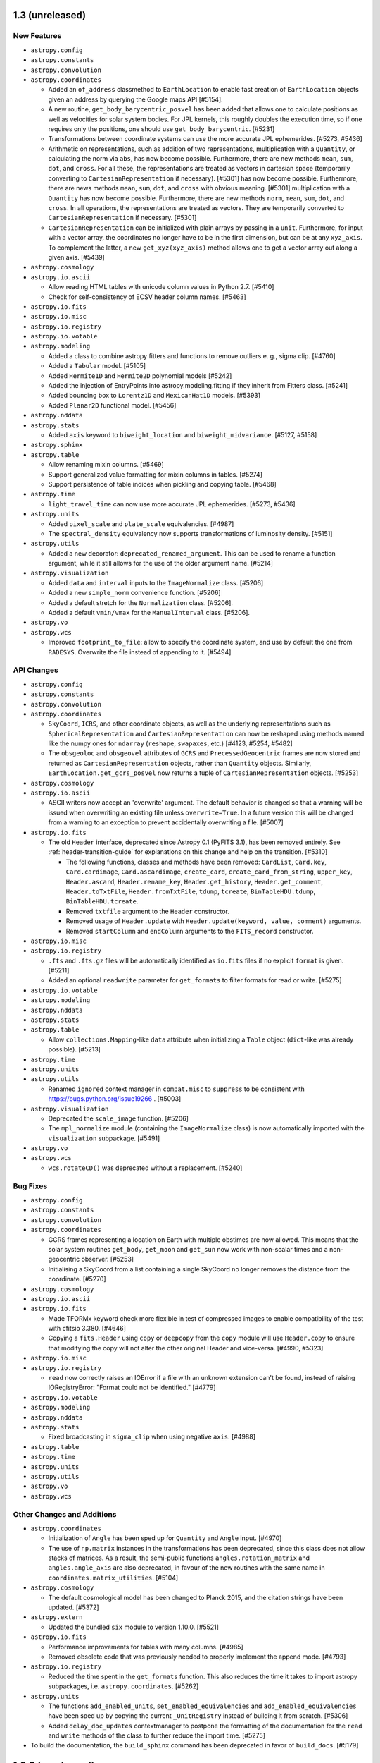 1.3 (unreleased)
----------------

New Features
^^^^^^^^^^^^

- ``astropy.config``

- ``astropy.constants``

- ``astropy.convolution``

- ``astropy.coordinates``

  - Added an ``of_address`` classmethod to ``EarthLocation`` to enable fast creation of
    ``EarthLocation`` objects given an address by querying the Google maps API [#5154].

  - A new routine, ``get_body_barycentric_posvel`` has been added that allows
    one to calculate positions as well as velocities for solar system bodies.
    For JPL kernels, this roughly doubles the execution time, so if one requires
    only the positions, one should use ``get_body_barycentric``. [#5231]

  - Transformations between coordinate systems can use the more accurate JPL
    ephemerides. [#5273, #5436]

  - Arithmetic on representations, such as addition of two representations,
    multiplication with a ``Quantity``, or calculating the norm via ``abs``,
    has now become possible. Furthermore, there are new methods ``mean``,
    ``sum``, ``dot``, and ``cross``. For all these, the representations are
    treated as vectors in cartesian space (temporarily converting to
    ``CartesianRepresentation`` if necessary).  [#5301]
    has now become possible. Furthermore, there are news methods ``mean``,
    ``sum``, ``dot``, and ``cross`` with obvious meaning. [#5301]
    multiplication with a ``Quantity`` has now become possible. Furthermore,
    there are new methods ``norm``, ``mean``, ``sum``, ``dot``, and ``cross``.
    In all operations, the representations are treated as vectors. They are
    temporarily converted to ``CartesianRepresentation`` if necessary.  [#5301]

  - ``CartesianRepresentation`` can be initialized with plain arrays by passing
    in a ``unit``. Furthermore, for input with a vector array, the coordinates
    no longer have to be in the first dimension, but can be at any ``xyz_axis``.
    To complement the latter, a new ``get_xyz(xyz_axis)`` method allows one to
    get a vector array out along a given axis. [#5439]

- ``astropy.cosmology``

- ``astropy.io.ascii``

  - Allow reading HTML tables with unicode column values in Python 2.7. [#5410]

  - Check for self-consistency of ECSV header column names. [#5463]

- ``astropy.io.fits``

- ``astropy.io.misc``

- ``astropy.io.registry``

- ``astropy.io.votable``

- ``astropy.modeling``

  - Added a class to combine astropy fitters and functions to remove outliers
    e. g., sigma clip. [#4760]

  - Added a ``Tabular`` model. [#5105]

  - Added ``Hermite1D`` and ``Hermite2D`` polynomial models [#5242]

  - Added the injection of EntryPoints into astropy.modeling.fitting if
    they inherit from Fitters class. [#5241]

  - Added bounding box to ``Lorentz1D`` and ``MexicanHat1D`` models. [#5393]

  - Added ``Planar2D`` functional model. [#5456]

- ``astropy.nddata``

- ``astropy.stats``

  - Added ``axis`` keyword to ``biweight_location`` and
    ``biweight_midvariance``. [#5127, #5158]

- ``astropy.sphinx``

- ``astropy.table``

  - Allow renaming mixin columns. [#5469]

  - Support generalized value formatting for mixin columns in tables. [#5274]

  - Support persistence of table indices when pickling and copying table. [#5468]

- ``astropy.time``

  - ``light_travel_time`` can now use more accurate JPL ephemerides. [#5273, #5436]

- ``astropy.units``

  - Added ``pixel_scale`` and ``plate_scale`` equivalencies. [#4987]

  - The ``spectral_density`` equivalency now supports transformations of
    luminosity density. [#5151]

- ``astropy.utils``

  - Added a new decorator: ``deprecated_renamed_argument``. This can be used to
    rename a function argument, while it still allows for the use of the older
    argument name. [#5214]

- ``astropy.visualization``

  - Added ``data`` and ``interval`` inputs to the ``ImageNormalize``
    class. [#5206]

  - Added a new ``simple_norm`` convenience function. [#5206]

  - Added a default stretch for the ``Normalization`` class. [#5206].

  - Added a default ``vmin/vmax`` for the ``ManualInterval`` class.
    [#5206].

- ``astropy.vo``

- ``astropy.wcs``

  - Improved ``footprint_to_file``: allow to specify the coordinate system, and
    use by default the one from ``RADESYS``. Overwrite the file instead of
    appending to it. [#5494]


API Changes
^^^^^^^^^^^

- ``astropy.config``

- ``astropy.constants``

- ``astropy.convolution``

- ``astropy.coordinates``

  - ``SkyCoord``, ``ICRS``, and other coordinate objects, as well as the
    underlying representations such as ``SphericalRepresentation`` and
    ``CartesianRepresentation`` can now be reshaped using methods named like the
    numpy ones for ``ndarray`` (``reshape``, ``swapaxes``, etc.)
    [#4123, #5254, #5482]

  - The ``obsgeoloc`` and ``obsgeovel`` attributes of ``GCRS`` and
    ``PrecessedGeocentric`` frames are now stored and returned as
    ``CartesianRepresentation`` objects, rather than ``Quantity`` objects.
    Similarly, ``EarthLocation.get_gcrs_posvel`` now returns a tuple of
    ``CartesianRepresentation`` objects. [#5253]

- ``astropy.cosmology``

- ``astropy.io.ascii``

  - ASCII writers now accept an 'overwrite' argument.
    The default behavior is changed so that a warning will be
    issued when overwriting an existing file unless ``overwrite=True``.
    In a future version this will be changed from a warning to an
    exception to prevent accidentally overwriting a file. [#5007]

- ``astropy.io.fits``

  - The old ``Header`` interface, deprecated since Astropy 0.1 (PyFITS 3.1), has
    been removed entirely. See :ref:`header-transition-guide` for explanations
    on this change and help on the transition. [#5310]

    - The following functions, classes and methods have been removed:
      ``CardList``, ``Card.key``, ``Card.cardimage``, ``Card.ascardimage``,
      ``create_card``, ``create_card_from_string``, ``upper_key``,
      ``Header.ascard``, ``Header.rename_key``, ``Header.get_history``,
      ``Header.get_comment``, ``Header.toTxtFile``, ``Header.fromTxtFile``,
      ``tdump``, ``tcreate``, ``BinTableHDU.tdump``, ``BinTableHDU.tcreate``.

    - Removed ``txtfile`` argument to the ``Header`` constructor.

    - Removed usage of ``Header.update`` with ``Header.update(keyword, value,
      comment)`` arguments.

    - Removed ``startColumn`` and ``endColumn`` arguments to the ``FITS_record``
      constructor.

- ``astropy.io.misc``

- ``astropy.io.registry``

  - ``.fts`` and ``.fts.gz`` files will be automatically identified as
    ``io.fits`` files if no explicit ``format`` is given. [#5211]

  - Added an optional ``readwrite`` parameter for ``get_formats`` to filter
    formats for read or write. [#5275]

- ``astropy.io.votable``

- ``astropy.modeling``

- ``astropy.nddata``

- ``astropy.stats``

- ``astropy.table``

  - Allow ``collections.Mapping``-like ``data`` attribute when initializing a
    ``Table`` object (``dict``-like was already possible). [#5213]

- ``astropy.time``

- ``astropy.units``

- ``astropy.utils``

  - Renamed ``ignored`` context manager in ``compat.misc`` to ``suppress``
    to be consistent with https://bugs.python.org/issue19266 . [#5003]

- ``astropy.visualization``

  - Deprecated the ``scale_image`` function. [#5206]

  - The ``mpl_normalize`` module (containing the ``ImageNormalize``
    class) is now automatically imported with the ``visualization``
    subpackage. [#5491]

- ``astropy.vo``

- ``astropy.wcs``

  - ``wcs.rotateCD()`` was deprecated without a replacement. [#5240]

Bug Fixes
^^^^^^^^^

- ``astropy.config``

- ``astropy.constants``

- ``astropy.convolution``

- ``astropy.coordinates``

  - GCRS frames representing a location on Earth with multiple obstimes are now
    allowed. This means that the solar system routines ``get_body``,
    ``get_moon`` and ``get_sun`` now work with non-scalar times and a
    non-geocentric observer. [#5253]

  - Initialising a SkyCoord from a list containing a single SkyCoord no longer removes
    the distance from the coordinate. [#5270]

- ``astropy.cosmology``

- ``astropy.io.ascii``

- ``astropy.io.fits``

  - Made TFORMx keyword check more flexible in test of compressed images to
    enable compatibility of the test with cfitsio 3.380. [#4646]

  - Copying a ``fits.Header`` using ``copy`` or ``deepcopy`` from the ``copy``
    module will use ``Header.copy`` to ensure that modifying the copy will
    not alter the other original Header and vice-versa. [#4990, #5323]

- ``astropy.io.misc``

- ``astropy.io.registry``

  - ``read`` now correctly raises an IOError if a file with an unknown
    extension can't be found, instead of raising IORegistryError:
    "Format could not be identified." [#4779]

- ``astropy.io.votable``

- ``astropy.modeling``

- ``astropy.nddata``

- ``astropy.stats``

  - Fixed broadcasting in ``sigma_clip`` when using negative ``axis``. [#4988]

- ``astropy.table``

- ``astropy.time``

- ``astropy.units``

- ``astropy.utils``

- ``astropy.vo``

- ``astropy.wcs``

Other Changes and Additions
^^^^^^^^^^^^^^^^^^^^^^^^^^^

- ``astropy.coordinates``

  - Initialization of ``Angle`` has been sped up for ``Quantity`` and ``Angle``
    input. [#4970]

  - The use of ``np.matrix`` instances in the transformations has been
    deprecated, since this class does not allow stacks of matrices.  As a
    result, the semi-public functions ``angles.rotation_matrix`` and
    ``angles.angle_axis`` are also deprecated, in favour of the new routines
    with the same name in ``coordinates.matrix_utilities``. [#5104]

- ``astropy.cosmology``

  - The default cosmological model has been changed to Planck 2015,
    and the citation strings have been updated. [#5372]

- ``astropy.extern``

  - Updated the bundled ``six`` module to version 1.10.0. [#5521]

- ``astropy.io.fits``

  - Performance improvements for tables with many columns. [#4985]

  - Removed obsolete code that was previously needed to properly
    implement the append mode. [#4793]

- ``astropy.io.registry``

  - Reduced the time spent in the ``get_formats`` function. This also reduces
    the time it takes to import astropy subpackages, i.e.
    ``astropy.coordinates``. [#5262]

- ``astropy.units``

  - The functions ``add_enabled_units``, ``set_enabled_equivalencies`` and
    ``add_enabled_equivalencies`` have been sped up by copying the current
    ``_UnitRegistry`` instead of building it from scratch. [#5306]

  - Added ``delay_doc_updates`` contextmanager to postpone the formatting of
    the documentation for the ``read`` and ``write`` methods of the class to
    further reduce the import time. [#5275]

- To build the documentation, the ``build_sphinx`` command has been deprecated
  in favor of ``build_docs``. [#5179]

1.2.2 (unreleased)
------------------

Bug Fixes
^^^^^^^^^

- ``astropy.config``

- ``astropy.constants``

- ``astropy.convolution``

- ``astropy.coordinates``

- ``astropy.cosmology``

- ``astropy.io.ascii``

- ``astropy.io.fits``

  - Handle unicode FITS BinTable column names on Python 2 [#5204, #4805]

  - Fix reading of float values from ASCII tables, that could be read as
    float32 instead of float64 (with the E and F formats). These values are now
    always read as float64. [#5362]

  - Fixed memoryleak when using the compression module. [#5399, #5464]

- ``astropy.io.misc``

- ``astropy.io.registry``

- ``astropy.io.votable``

- ``astropy.modeling``

- ``astropy.nddata``

- ``astropy.stats``

- ``astropy.sphinx``

- ``astropy.table``

  - Assigning a logarithmic unit to a ``QTable`` column that did not have a
    unit yet now correctly turns it into the appropriate function quantity
    subclass (such as ``Magnitude`` or ``Dex``). [#5345]

- ``astropy.time``

- ``astropy.units``

  - Inplace operations on ``Angle`` and ``Distance`` instances now raise an
    exception if the final unit is not equivalent to radian and meter, resp.
    Similarly, views as ``Angle`` and ``Distance`` can now only be taken
    from quantities with appropriate units, and views as ``Quantity`` can only
    be taken from logarithmic quanties such as ``Magnitude`` if the physical
    unit is dimensionless. [#5070]

  - Operations involving ``Angle`` or ``Distance``, or any other
    ``SpecificTypeQuantity`` instance, now also keep return an instance of the
    same type if the instance was the second argument (if the resulting unit
    is consistent with the specific type). [#5327]

  - For inverse trig functions that operate on quantities, catch any warnings
    that occur from evaluating the function on the unscaled quantity value
    between __array_prepare__ and __array_wrap__. [#5153]

  - Conversion from quantities to logarithmic units now correctly causes a
    logarithmic quantity such as ``Magnitude`` to be returned. [#5183]

  - Ensure ``!=`` also works for function units such as ``MagUnit`` [#5345]

- ``astropy.utils``

- ``astropy.visualization``

- ``astropy.vo``

- ``astropy.wcs``

  - Fix use of the ``relax`` keyword in ``to_header`` when used to change the
    output precision. [#5164]

  - ``wcs.to_header(relax=True)`` adds a "-SIP" suffix to ``CTYPE`` when SIP
    distortion is present in the WCS object. [#5239]

  - Improved log messages in ``to_header``. [#5239]


Other Changes and Additions
^^^^^^^^^^^^^^^^^^^^^^^^^^^

- ``astropy.stats``

  - ``poisson_conf_interval`` with ``'kraft-burrows-nousek'`` interval is now
    faster and useable with SciPy versions < 0.14. [#5064, #5290]



1.2.1 (2016-06-22)
------------------

Bug Fixes
^^^^^^^^^

- ``astropy.io.fits``

  - Fixed a bug that caused TFIELDS to not be in the correct position in
    compressed image HDU headers under certain circumstances, which created
    invalid FITS files. [#5118, #5125]

- ``astropy.units``

  - Fixed an  ``ImportError`` that occurred whenever ``astropy.constants`` was
    imported before ``astropy.units``. [#5030, #5121]

  - Magnitude zero points used to define ``STmag``, ``ABmag``, ``M_bol`` and
    ``m_bol`` are now collected in ``astropy.units.magnitude_zero_points``.
    They are not enabled as regular units by default, but can be included
    using ``astropy.units.magnitude_zero_points.enable()``. This makes it
    possible to round-trip magnitudes as originally intended.  [#5030]

1.2 (2016-06-19)
----------------

General
^^^^^^^

- Astropy now requires Numpy 1.7.0 or later. [#4784]

New Features
^^^^^^^^^^^^

- ``astropy.constants``

  - Add ``L_bol0``, the luminosity corresponding to absolute bolometric
    magnitude zero. [#4262]

- ``astropy.coordinates``

  - ``CartesianRepresentation`` now includes a transform() method that can take
    a 3x3 matrix to transform coordinates. [#4860]

  - Solar system and lunar ephemerides accessible via ``get_body``,
    ``get_body_barycentric`` and ``get_moon`` functions. [#4890]

  - Added astrometric frames (i.e., a frame centered on a particular
    point/object specified in another frame). [#4909, #4941]

  - Added ``SkyCoord.spherical_offsets_to`` method. [#4338]

  - Recent Earth rotation (IERS) data are now auto-downloaded so that AltAz
    transformations for future dates now use the most accurate available
    rotation values. [#4436]

  - Add support for heliocentric coordinate frames. [#4314]

- ``astropy.cosmology``

  - ``angular_diameter_distance_z1z2`` now supports the computation of
    the angular diameter distance between a scalar and an array like
    argument. [#4593] The method now supports models with negative
    Omega_k0 (positive curvature universes) [#4661] and allows z2 < z1.

- ``astropy.io.ascii``

  - File name could be passed as ``Path`` object. [#4606]

  - Check that columns in ``formats`` specifier exist in the output table
    when writing. [#4508, #4511]

  - Allow trailing whitespace in the IPAC header lines. [#4758]

  - Updated to filter out the default parser warning of BeautifulSoup.
    [#4551]

  - Added support for reading and writing reStructuredText simple tables.
    [#4812]

- ``astropy.io.fits``

  - File name could be passed as ``Path`` object. [#4606]

  - Header allows a dictionary-like cards argument during creation. [#4663]

  - New function ``convenience.table_to_hdu`` to allow creating a FITS
    HDU object directly from an astropy ``Table``. [#4778]

  - New optional arguments ``ignore_missing`` and ``remove_all`` are added
    to ``astropy.io.fits.header.remove()``. [#5020]

- ``astropy.io.registry``

  - Added custom ``IORegistryError``. [#4833]

- ``astropy.io.votable``

  - File name could be passed as ``Path`` object. [#4606]

- ``astropy.modeling``

  - Added the fittable=True attribute to the Scale and Shift models with tests. [#4718]

  - Added example plots to docstrings for some build-in models. [#4008]

- ``astropy.nddata``

  - ``UnknownUncertainty`` new subclass of ``NDUncertainty`` that can be used to
    save uncertainties that cannot be used for error propagation. [#4272]

  - ``NDArithmeticMixin``: ``add``, ``subtract``, ``multiply`` and ``divide``
    can be used as classmethods but require that two operands are given. These
    operands don't need to be NDData instances but they must be convertible to
    NDData. This conversion is done internally. Using it on the instance does
    not require (but also allows) two operands. [#4272, #4851]

  - ``NDDataRef`` new subclass that implements ``NDData`` together with all
    currently available mixins. This class does not implement additional
    attributes, methods or a numpy.ndarray-like interface like ``NDDataArray``.
    attributes, methods or a numpy.ndarray-like interface like ``NDDataArray``.
    [#4797]

- ``astropy.stats``

  - Added ``axis`` keyword for ``mad_std`` function. [#4688, #4689]

  - Added Bayesian and Akaike Information Criteria. [#4716]

  - Added Bayesian upper limits for Poisson count rates. [#4622]

  - Added ``circstats``; a module for computing circular statistics. [#3705, #4472]

  - Added ``jackknife`` resampling method. [#3708, #4439]

  - Updated ``bootstrap`` to allow bootstrapping statistics with multiple
    outputs. [#3601]

  - Added ``LombScargle`` class to compute Lomb-Scargle periodograms [#4811]

- ``astropy.table``

  - ``Table.show_in_notebook`` and ``Table.show_in_browser(jsviewer=True)`` now
    yield tables with an "idx" column, allowing easy identification of the index
    of a row even when the table is re-sorted in the browser. [#4404]

  - Added ``AttributeError`` when trying to set mask on non-masked table. [#4637]

  - Allow to use a tuple of keys in ``Table.sort``.  [#4671]

  - Added ``itercols``; a way to iterate through columns of a table. [#3805,
    #4888]

  - ``Table.show_in_notebook`` and the default notebook display (i.e.,
    ``Table._repr_html_``) now use consistent table styles which can be set
    using the ``astropy.table.default_notebook_table_class`` configuration
    item. [#4886]

  - Added interface to create ``Table`` directly from any table-like object
    that has an ``__astropy_table__`` method.  [#4885]

- ``astropy.tests``

  - Enable test runner to obtain documentation source files from directory
    other than "docs". [#4748]

  - Install both runtime and test dependencies when running the
    ./setup.py test command. These dependencies are specified by the
    install_requires and tests_require keywords via setuptools.
    [#5092, astropy-helpers #212]

- ``astropy.time``

  - Added caching of scale and format transformations for improved performance.
    [#4422]

  - Recent Earth rotation (IERS) data are now auto-downloaded so that UT1
    transformations for future times now work out of the box. [#4436]

  - Add support for barycentric/heliocentric time corrections. [#4314]

- ``astropy.units``

  - The option to use tuples to indicate fractional powers of units,
    deprecated in 0.3.1, has been removed. [#4449]

  - Added slug to imperial units. [#4670]

  - Added Earth radius (``R_earth``) and Jupiter radius (``R_jup``) to units.
    [#4818]

  - Added a ``represents`` property to allow access to the definition of a
    named unit (e.g., ``u.kpc.represents`` yields ``1000 pc``). [#4806]

  - Add bolometric absolute and apparent magnitudes, ``M_bol`` and ``m_bol``.
    [#4262]

- ``astropy.utils``

  - ``Path`` object could be passed to ``get_readable_fileobj``. [#4606]

  - Implemented a generic and extensible way of merging metadata. [#4459]

  - Added ``format_doc`` decorator which allows to replace and/or format the
    current docstring of an object. [#4242]

  - Added a new context manager ``set_locale`` to temporarily set the
    current locale. [#4363]

  - Added new IERS_Auto class to auto-download recent IERS (Earth rotation)
    data when required by coordinate or time transformations. [#4436]

- ``astropy.visualization``

  - Add zscale interval based on Numdisplay's implementation. [#4776]

API changes
^^^^^^^^^^^

- ``astropy.config``

  - The deprecated ``ConfigurationItem`` and ``ConfigAlias`` classes and the
    ``save_config``, ``get_config_items``, and ``generate_all_config_items``
    functions have now been removed. [#2767, #4446]

- ``astropy.coordinates``

  - Removed compatibility layer for pre-v0.4 API. [#4447]

  - Added ``copy`` keyword-only argument to allow initialization without
    copying the (possibly large) input coordinate arrays. [#4883]

- ``astropy.cosmology``

  - Improve documentation of z validity range of cosmology objects [#4882]

- ``astropy.io.ascii``

  - Add a way to control HTML escaping when writing a table as an HTML file. [#4423]

- ``astropy.io.fits``

  - Two optional boolean arguments ``ignore_missing`` and ``remove_all`` are
    added to ``Header.remove``. [#5020]

- ``astropy.modeling``

  - Renamed ``Redshift`` model to ``RedshiftScaleFactor``. [#3672]

  - Inputs (``coords`` and ``out``) to ``render`` function in ``Model`` are
    converted to float. [#4697]

  - ``RotateNative2Celestial`` and ``RotateCelestial2Native`` are now
    implemented as subclasses of ``EulerAngleRotation``. [#4881, #4940]

- ``astropy.nddata``

  - ``NDDataBase`` does not set the private uncertainty property anymore. This
    only affects you if you subclass ``NDDataBase`` directly. [#4270]

  - ``NDDataBase``: the ``uncertainty``-setter is removed. A similar one is
    added in ``NDData`` so this also only affects you if you subclassed
    ``NDDataBase`` directly. [#4270]

  - ``NDDataBase``: ``uncertainty``-getter returns ``None`` instead of the
    private uncertainty and is now abstract. This getter is moved to
    ``NDData`` so it only affects direct subclasses of ``NDDataBase``. [#4270]

  - ``NDData`` accepts a Quantity-like data and an explicitly given unit.
    Before a ValueError was raised in this case. The final instance will use the
    explicitly given unit-attribute but doesn't check if the units are
    convertible and the data will not be scaled. [#4270]

  - ``NDData`` : the given mask, explicit or implicit if the data was masked,
    will be saved by the setter. It will not be saved directly as the private
    attribute. [#4879]

  - ``NDData`` accepts an additional argument ``copy`` which will copy every
    parameter before it is saved as attribute of the instance. [#4270]

  - ``NDData``: added an ``uncertainty.getter`` that returns the private
    attribute. It is equivalent to the old ``NDDataBase.uncertainty``-getter.
    [#4270]

  - ``NDData``: added an ``uncertainty.setter``. It is slightly modified with
    respect to the old ``NDDataBase.uncertainty``-setter. The changes include:

    - if the uncertainty has no uncertainty_type an info message is printed
      instead of a TypeError and the uncertainty is saved as
      ``UnknownUncertainty`` except the uncertainty is None. [#4270]

    - the requirement that the uncertainty_type of the uncertainty needs to be a
      string was removed. [#4270]

    - if the uncertainty is a subclass of NDUncertainty the parent_nddata
      attribute will be set so the uncertainty knows to which data it belongs.
      This is also a Bugfix. [#4152, #4270]

  - ``NDData``: added a ``meta``-getter, which will set and return an empty
    OrderedDict if no meta was previously set. [#4509, #4469]

  - ``NDData``: added an ``meta``-setter. It requires that the meta is
    dictionary-like (it also accepts Headers or ordered dictionaries and others)
    or None. [#4509, #4469, #4921]

  - ``NDArithmeticMixin``: The operand in arithmetic methods (``add``, ...)
    doesn't need to be a subclass of ``NDData``. It is sufficient if it can be
    converted to one. This conversion is done internally. [#4272]

  - ``NDArithmeticMixin``: The arithmetic methods allow several new arguments to
    control how or if different attributes of the class will be processed during
    the operation. [#4272]

  - ``NDArithmeticMixin``: Giving the parameter ``propagate_uncertainties`` as
    positional keyword is deprecated and will be removed in the future. You now
    need to specify it as keyword-parameter. Besides ``True`` and ``False`` also
    ``None`` is now a valid value for this parameter. [#4272, #4851]

  - ``NDArithmeticMixin``: The wcs attribute of the operands is not compared and
    thus raises no ValueError if they differ, except if a ``compare_wcs``
    parameter is specified. [#4272]

  - ``NDArithmeticMixin``: The arithmetic operation was split from a general
    ``_arithmetic`` method to different specialized private methods to allow
    subclasses more control on how the attributes are processed without
    overriding ``_arithmetic``. The ``_arithmetic`` method is now used to call
    these other methods. [#4272]

  - ``NDSlicingMixin``: If the attempt at slicing the mask, wcs or uncertainty
    fails with a ``TypeError`` a Warning is issued instead of the TypeError. [#4271]

  - ``NDUncertainty``: ``support_correlated`` attribute is deprecated in favor of
    ``supports_correlated`` which is a property. Also affects
    ``StdDevUncertainty``. [#4272]

  - ``NDUncertainty``: added the ``__init__`` that was previously implemented in
    ``StdDevUncertainty`` and takes an additional ``unit`` parameter. [#4272]

  - ``NDUncertainty``: added a ``unit`` property without setter that returns the
    set unit or if not set the unit of the parent. [#4272]

  - ``NDUncertainty``: included a ``parent_nddata`` property similar to the one
    previously implemented in StdDevUncertainty. [#4272]

  - ``NDUncertainty``: added an ``array`` property with setter. The setter will
    convert the value to a plain numpy array if it is a list or a subclass of a
    numpy array. [#4272]

  - ``NDUncertainty``: ``propagate_multiply`` and similar were removed. Before
    they were abstract properties and replaced by methods with the same name but
    with a leading underscore. The entry point for propagation is a method
    called ``propagate``. [#4272]

  - ``NDUncertainty`` and subclasses: implement a representation (``__repr__``).
    [#4787]

  - ``StdDevUncertainty``: error propagation allows an explicitly given
    correlation factor, which may be a scalar or an array which will be taken
    into account during propagation.
    This correlation must be determined manually and is not done by the
    uncertainty! [#4272]

  - ``StdDevUncertainty``: the ``array`` is converted to a plain numpy array
    only if it's a list or a subclass of numpy.ndarray. Previously it was always
    cast to a numpy array but also allowed subclasses. [#4272]

  - ``StdDevUncertainty``: setting the ``parent_nddata`` does not compare if the
    shape of it's array is identical to the parents data shape. [#4272]

  - ``StdDevUncertainty``: the ``array.setter`` doesn't compare if the array has
    the same shape as the parents data. [#4272]

  - ``StdDevUncertainty``: deprecated ``support_correlated`` in favor of
    ``supports_correlated``. [#4272, #4828]

  - ``StdDevUncertainty``: deprecated ``propagate_add`` and similar methods in
    favor of ``propagate``. [#4272, #4828]

  - Allow ``data`` to be a named argument in ``NDDataArray``. [#4626]

- ``astropy.table``

  - ``operations.unique`` now has a ``keep`` parameter, which allows
    one to select whether to keep the first or last row in a set of
    duplicate rows, or to remove all rows that are duplicates. [#4632]

  - ``QTable`` now behaves more consistently by making columns act as a
    ``Quantity`` even if they are assigned a unit after the table is
    created. [#4497, #4884]

- ``astropy.units``

  - Remove deprecated ``register`` argument for Unit classes. [#4448]

- ``astropy.utils``

  - The astropy.utils.compat.argparse module has now been deprecated. Use the
    Python 'argparse' module directly instead. [#4462]

  - The astropy.utils.compat.odict module has now been deprecated. Use the
    Python 'collections' module directly instead. [#4466]

  - The astropy.utils.compat.gzip module has now been deprecated. Use the
    Python 'gzip' module directly instead. [#4464]

  - The deprecated ``ScienceStateAlias`` class has been removed. [#2767, #4446]

  - The astropy.utils.compat.subprocess module has now been deprecated. Use the
    Python 'subprocess' module instead. [#4483]

  - The astropy.utils.xml.unescaper module now also unescapes ``'%2F'`` to
    ``'/'`` and ``'&&'`` to ``'&'`` in a given URL. [#4699]

  - The astropy.utils.metadata.MetaData descriptor has now two optional
    parameters: doc and copy. [#4921]

  - The default IERS (Earth rotation) data now is now auto-downloaded via a
    new class IERS_Auto.  When extrapolating UT1-UTC or polar motion values
    outside the available time range, the values are now clipped at the last
    available value instead of being linearly extrapolated. [#4436]

- ``astropy.wcs``

  - WCS objects can now be initialized with an ImageHDU or
    PrimaryHDU object. [#4493, #4505]

  - astropy.wcs now issues an INFO message when the header has SIP coefficients but
    "-SIP" is missing from CTYPE. [#4814]

Bug fixes
^^^^^^^^^

- ``astropy.coordinates``

  - Ameliorate a problem with ``get_sun`` not round-tripping due to
    approximations in the light deflection calculation. [#4952]

  - Ensure that ``angle_utilities.position_angle`` accepts floats, as stated
    in the docstring. [#3800]

  - Ensured that transformations for ``GCRS`` frames are correct for
    non-geocentric observers. [#4986]

  - Fixed a problem with the ``Quantity._repr_latex_`` method causing errors
    when showing an ``EarthLocation`` in a Jupyter notebook. [#4542, #5068]

- ``astropy.cosmology``

- ``astropy.io.ascii``

  - Fix a problem where the fast reader (with use_fast_converter=False) can
    fail on non-US locales. [#4363]

  - Fix astropy.io.ascii.read handling of units for IPAC formatted files.
    Columns with no unit are treated as unitless not dimensionless. [#4867,
    #4947]

  - Fix problems the header parsing in the sextractor reader. [#4603, #4910]

- ``astropy.io.fits``

  - ``GroupsHDU.is_image`` property is now set to ``False``. [#4742]

  - Ensure scaling keywords are removed from header when unsigned integer data
    is converted to signed type. [#4974, #5053]

- ``astropy.io.misc``

- ``astropy.io.votable``

  - The astropy.io.votable.validator.html module is updated to handle division
    by zero when generating validation report. [#4699]

  - KeyError when converting Table v1.2 numeric arrays fixed. [#4782]

- ``astropy.modeling``

  - Refactored ``AiryDisk2D``, ``Sersic1D``, and ``Sersic2D`` models
    to be able to combine them as classes as well as instances. [#4720]

  - Modified the "LevMarLSQFitter" class to use the weights in the
    calculation of the Jacobian. [#4751]

- ``astropy.nddata``

  - ``NDData`` giving masked_Quantities as data-argument will use the
    implicitly passed mask, unit and value. [#4270]

  - ``NDData`` using a subclass implementing ``NDData`` with
    ``NDArithmeticMixin`` now allows error propagation. [#4270]

  - Fixed memory leak that happened when uncertainty of ``NDDataArray`` was
    set. [#4825, #4862]

  - ``StdDevUncertainty``: During error propagation the unit of the uncertainty
    is taken into account. [#4272]

  - ``NDArithmeticMixin``: ``divide`` and ``multiply`` yield correct
    uncertainties if only one uncertainty is set. [#4152, #4272]

- ``astropy.stats``

  - Fix ``sigma_clipped_stats`` to use the ``axis`` argument. [#4726, #4808]

- ``astropy.table``

  - Fixed bug where Tables created from existing Table objects were not
    inheriting the ``primary_key`` attribute. [#4672, #4930]

  - Provide more detail in the error message when reading a table fails due to a
    problem converting column string values. [#4759]

- ``astropy.units``

  - Exponentiation using a ``Quantity`` with a unit equivalent to dimensionless
    as base and an ``array``-like exponent yields the correct result. [#4770]

  - Ensured that with ``spectral_density`` equivalency one could also convert
    between ``photlam`` and ``STmag``/``ABmag``. [#5017]

- ``astropy.utils``

  - The astropy.utils.compat.fractions module has now been deprecated. Use the
    Python 'fractions' module directly instead. [#4463]

  - Added ``format_doc`` decorator which allows to replace and/or format the
    current docstring of an object. [#4242]

  - Attributes using the astropy.utils.metadata.MetaData descriptor are now
    included in the sphinx documentation. [#4921]

- ``astropy.vo``

  - Relaxed expected accuracy of Cone Search prediction test to reduce spurious
    failures. [#4382]

- ``astropy.wcs``

  - astropy.wcs.to_header removes "-SIP" from CTYPE when SIP coefficients
    are not written out, i.e. ``relax`` is either ``False`` or ``None``.
    astropy.wcs.to_header appends "-SIP" to CTYPE when SIP coefficients
    are written out, i.e. ``relax=True``. [#4814]

  - Made ``wcs.bounds_check`` call ``wcsprm_python2c``, which means it
    works even if ``wcs.set`` has not been called yet. [#4957].
  - WCS objects can no longer be reverse-indexed, which was technically
    permitted but incorrectly implemented previously [#4962]

Other Changes and Additions
^^^^^^^^^^^^^^^^^^^^^^^^^^^

- Python 2.6 is no longer supported. [#4486]

- The bundled version of py.test has been updated to 2.8.3. [#4349]

- Reduce Astropy's import time (``import astropy``) by almost a factor 2. [#4649]

- Cython prerequisite for building changed to v0.19 in install.rst [#4705,
  #4710, #4719]

- All astropy.modeling functionality that was deprecated in Astropy 1.0 has
  been removed. [#4857]

- Added instructions for installing Astropy into CASA. [#4840]

- Added an example gallery to the docs demonstrating short
  snippets/examples. [#4734]


1.1.2 (2016-03-10)
------------------

New Features
^^^^^^^^^^^^

- ``astropy.wcs``

  - The ``astropy.wcs`` module now exposes ``WCSHDO_P*`` constants that can be
    used to allow more control over output precision when using the ``relax``
    keyword argument. [#4616]

Bug Fixes
^^^^^^^^^

- ``astropy.io.ascii``

  - Fixed handling of CDS data file when no description is given and also
    included stripping out of markup for missing value from description. [#4437, #4474]

- ``astropy.io.fits``

  - Fixed possible segfault during error handling in FITS tile
    compression. [#4489]

  - Fixed crash on pickling of binary table columns with the 'X', 'P', or
    'Q' format. [#4514]

  - Fixed memory / reference leak that could occur when copying a ``FITS_rec``
    object (the ``.data`` for table HDUs). [#520]

  - Fixed a memory / reference leak in ``FITS_rec`` that occurred in a wide
    range of cases, especially after writing FITS tables to a file, but in
    other cases as well. [#4539]

- ``astropy.modeling``

  - Fix a bug to allow instantiation of a modeling class having a parameter
    with a custom setter that takes two parameters ``(value, model)`` [#4656]

- ``astropy.table``

  - Fixed bug when replacing a table column with a mixin column like
    Quantity or Time. [#4601]

  - Disable initial ordering in jsviewer (``show_in_browser``,
    ``show_in_notebook``) to respect the order from the Table. [#4628]

- ``astropy.units``

  - Fixed sphinx issues on plotting quantities. [#4527]

- ``astropy.utils``

  - Fixed latex representation of function units. [#4563]

  - The ``zest.releaser`` hooks included in Astropy are now injected locally to
    Astropy, rather than being global. [#4650]

- ``astropy.visualization``

  - Fixed ``fits2bitmap`` script to allow ext flag to contain extension
    names or numbers. [#4468]

  - Fixed ``fits2bitmap`` default output filename generation for
    compressed FITS files. [#4468]

  - Fixed ``quantity_support`` to ensure its conversion returns ndarray
    instances (needed for numpy >=1.10). [#4654]

- ``astropy.wcs``

  - Fixed possible exception in handling of SIP headers that was introduced in
    v1.1.1. [#4492]

  - Fixed a bug that caused WCS objects with a high dynamic range of values for
    certain parameters to lose precision when converted to a header. This
    occurred for example in cases of spectral cubes, where a spectral axis in
    Hz might have a CRVAL3 value greater than 1e10 but the spatial coordinates
    would have CRVAL1/2 values 8 to 10 orders of magnitude smaller. This bug
    was present in Astropy 1.1 and 1.1.1 but not 1.0.x. This has now been fixed
    by ensuring that all WCS keywords are output with 14 significant figures by
    default. [#4616]

Other Changes and Additions
^^^^^^^^^^^^^^^^^^^^^^^^^^^

- Updated bundled astropy-helpers to v1.1.2. [#4678]

- Updated bundled copy of WCSLIB to 5.14. [#4579]


1.1.1 (2016-01-08)
------------------

New Features
^^^^^^^^^^^^

- ``astropy.io.registry``

  - Allow ``pathlib.Path`` objects (available in Python 3.4 and later) for
    specifying the file name in registry read / write functions. [#4405]

- ``astropy.utils``

  - ``console.human_file_size`` now accepts quantities with byte-equivalent
    units [#4373]

Bug Fixes
^^^^^^^^^

- ``astropy.analytic_functions``

  - Fixed the blackbody functions' handling of overflows on some platforms
    (Windows with MSVC, older Linux versions) with a buggy ``expm1`` function.
    [#4393]

- ``astropy.io.fits``

  - Fixed an bug where updates to string columns in FITS tables were not saved
    on Python 3. [#4452]

Other Changes and Additions
^^^^^^^^^^^^^^^^^^^^^^^^^^^

- Updated bundled astropy-helpers to v1.1.1. [#4413]


1.1 (2015-12-11)
----------------

New Features
^^^^^^^^^^^^

- ``astropy.config``

  - Added new tools ``set_temp_config`` and ``set_temp_cache`` which can be
    used either as function decorators or context managers to temporarily
    use alternative directories in which to read/write the Astropy config
    files and download caches respectively.  This is especially useful for
    testing, though ``set_temp_cache`` may also be used as a way to provide
    an alternative (application specific) download cache for large data files,
    rather than relying on the default cache location in users' home
    directories. [#3975]

- ``astropy.constants``

  - Added the Thomson scattering cross-section. [#3839]

- ``astropy.convolution``

  - Added Moffat2DKernel. [#3965]

- ``astropy.coordinates``

  - Added ``get_constellation`` function and ``SkyCoord.get_constellation``
    convenience method to determine the constellation that a coordinate
    is in. [#3758]

  - Added ``PrecessedGeocentric`` frame, which is based on GCRS, but precessed
    to a specific requested mean equinox. [#3758]

  - Added ``Supergalactic`` frame to support de Vaucouleurs supergalactic
    coordinates. [#3892]
  - ``SphericalRepresentation`` now has a ``._unit_representation`` class attribute to specify
    an equivalent UnitSphericalRepresentation. This allows subclasses of
    representations to pair up correctly. [#3757]

  - Added functionality to support getting the locations of observatories by
    name. See ``astropy.coordinates.EarthLocation.of_site``. [#4042]

  - Added ecliptic coordinates, including ``GeocentricTrueEcliptic``,
    ``BarycentricTrueEcliptic``, and ``HeliocentricTrueEcliptic``. [#3749]

- ``astropy.cosmology``

  - Add Planck 2015 cosmology [#3476]

  - Distance calculations now > 20-40x faster for the supplied
    cosmologies due to implementing Cython scalar versions of
    ``FLRW.inv_efunc``.[#4127]

- ``astropy.io.ascii``

  - Automatically use ``guess=False`` when reading if the file ``format`` is
    provided and the format parameters are uniquely specified.  This update
    also removes duplicate format guesses to improve performance. [#3418]

  - Calls to ascii.read() for fixed-width tables may now omit one of the keyword
    arguments ``col_starts`` or ``col_ends``. Columns will be assumed to begin and
    end immediately adjacent to each other. [#3657]

  - Add a function ``get_read_trace()`` that returns a traceback of the
    attempted read formats for the last call to ``astropy.io.ascii.read``. [#3688]

  - Supports LZMA decompression via ``get_readable_fileobj`` [#3667]

  - Allow ``-`` character is Sextractor format column names. [#4168]

  - Improve DAOphot reader to read multi-aperture files [#3535, #4207]

- ``astropy.io.fits``

  - Support reading and writing from bzip2 compressed files. i.e. ``.fits.bz2``
    files. [#3789]

  - Included a new command-line script called ``fitsinfo`` to display
    a summary of the HDUs in one or more FITS files. [#3677]

- ``astropy.io.misc``

  - Support saving all meta information, description and units of tables and columns
    in HDF5 files [#4103]

- ``astropy.io.votable``

  - A new method was added to ``astropy.io.votable.VOTable``,
    ``get_info_by_id`` to conveniently find an ``INFO`` element by its
    ``ID`` attribute. [#3633]

  - Instances in the votable tree now have better ``__repr__`` methods. [#3639]

- ``astropy.logger.py``

  - Added log levels (e.g., DEBUG, INFO, CRITICAL) to ``astropy.log`` [#3947]

- ``astropy.modeling``

  - Added a new ``Parameter.validator`` interface for setting a validation
    method on individual model parameters.  See the ``Parameter``
    documentation for more details. [#3910]

  - The projection classes that are named based on the 3-letter FITS
    WCS projections (e.g. ``Pix2Sky_TAN``) now have aliases using
    longer, more descriptive names (e.g. ``Pix2Sky_Gnomonic``).
    [#3583]

  - All of the standard FITS WCS projection types have been
    implemented in ``astropy.modeling.projections`` (by wrapping
    WCSLIB). [#3906]

  - Added ``Sersic1D`` and ``Sersic2D`` model classes. [#3889]

  - Added the Voigt profile to existing models. [#3901]

  - Added ``bounding_box`` property and ``render_model`` function [#3909]

- ``astropy.nddata``

  - Added ``block_reduce`` and ``block_replicate`` functions. [#3453]

  - ``extract_array`` now offers different options to deal with array
    boundaries [#3727]

  - Added a new ``Cutout2D`` class to create postage stamp image cutouts
    with optional WCS propagation. [#3823]

- ``astropy.stats``

  - Added ``sigma_lower`` and ``sigma_upper`` keywords to
    ``sigma_clip`` to allow for unsymmetric clipping. [#3595]

  - Added ``cenfunc``, ``stdfunc``, and ``axis`` keywords to
    ``sigma_clipped_stats``. [#3792]

  - ``sigma_clip`` automatically masks invalid input values (NaNs, Infs) before
    performing the clipping [#4051]

  - Added the ``histogram`` routine, which is similar to ``np.histogram`` but
    includes several additional options for automatic determination of optimal
    histogram bins. Associated helper routines include ``bayesian_blocks``,
    ``friedman_bin_width``, ``scott_bin_width``, and ``knuth_bin_width``.
    This functionality was ported from the astroML_ library. [#3756]

  - Added the ``bayesian_blocks`` routine, which implements a dynamic algorithm
    for locating change-points in various time series. [#3756]
  - A new function ``poisson_conf_interval()`` was added to allow easy calculation
    of several standard formulae for the error bars on the mean of a Poisson variable
    estimated from a single sample.

- ``astropy.table``

  - ``add_column()`` and ``add_columns()`` now have ``rename_duplicate``
    option to rename new column(s) rather than raise exception when its name
    already exists. [#3592]

  - Added ``Table.to_pandas`` and ``Table.from_pandas`` for converting to/from
    pandas dataframes. [#3504]

  - Initializing a ``Table`` with ``Column`` objects no longer requires
    that the column ``name`` attribute be defined. [#3781]

  - Added an ``info`` property to ``Table`` objects which provides configurable
    summary information about the table and its columns. [#3731]

  - Added an ``info`` property to column classes (``Column`` or mixins).  This
    serves a dual function of providing configurable summary information about
    the column, and acting as a manager of column attributes such as
    name, format, or description. [#3731]

  - Updated table and column representation to use the ``dtype_info_name``
    function for the dtype value.  Removed the default "masked=False"
    from the table representation. [#3868, #3869]

  - Updated row representation to be consistent with the corresponding
    table representation for that row.  Added HTML representation so a
    row displays nicely in IPython notebook.

  - Added a new table indexing engine allowing for the creation of
    indices on one or more columns of a table using ``add_index``. These
    indices enable new functionality such as searching for rows by value
    using ``loc`` and ``iloc``, as well as increased performance for
    certain operations. [#3915, #4202]

  - Added capability to include a structured array or recarray in a table
    as a mixin column.  This allows for an approximation of nested tables.
    [#3925]

  - Added ``keep_byteorder`` option to ``Table.as_array()``.  See the
    "API Changes" section below. [#4080]

  - Added a new method ``Table.replace_column()`` to replace an existing
    column with a new data column. [#4090]

  - Added a ``tableclass`` option to ``Table.pformat()`` to allow specifying
    a list of CSS classes added to the HTML table. [#4131]

  - New CSS for jsviewer table [#2917, #2982, #4174]

  - Added a new ``Table.show_in_notebook`` method that shows an interactive view
    of a Table (similar to ``Table.show_in_browser(jsviewer=True)``) in an
    Python/Jupyter notebook. [#4197]

  - Added column alignment formatting for better pprint viewing
    experience. [#3644]

- ``astropy.tests``

  - Added new test config options, ``config_dir`` and ``cache_dir``  (these
    can be edited in ``setup.cfg`` or as extra command-line options to
    py.test) for setting the locations to use for the Astropy config files
    and download caches (see also the related ``set_temp_config/cache``
    features added in ``astropy.config``). [#3975]

- ``astropy.time``

  - Add support for FITS standard time strings. [#3547]

  - Allow the ``format`` attribute to be updated in place to change the
    default representation of a ``Time`` object. [#3673]

  - Add support for shape manipulation (reshape, ravel, etc.). [#3224]

  - Add argmin, argmax, argsort, min, max, ptp, sort methods. [#3681]

  - Add ``Time.to_datetime`` method for converting ``Time`` objects to
    timezone-aware datetimes. [#4119, #4124]

- ``astropy.units``

  - Added furlong to imperial units. [#3529]
  - Added mil to imperial units. [#3716]
  - Added stone to imperial units. [#4192]
  - Added Earth Mass (``M_earth``) and Jupiter mass (``M_jup``) to units [#3907]

  - Added support for functional units, in particular the logarithmic ones
    ``Magnitude``, ``Decibel``, and ``Dex``. [#1894]

  - Quantities now work with the unit support in matplotlib.  See
    :ref:`plotting-quantities`. [#3981]

  - Clarified imperial mass measurements and added pound force (lbf),
    kilopound (kip), and pound per square inch (psi). [#3409]

- ``astropy.utils``

  - Added new ``OrderedDescriptor`` and ``OrderedDescriptorContainer`` utility
    classes that make it easier to implement classes with declarative APIs,
    wherein class-level attributes have an inherit "ordering" to them that is
    specified by the order in which those attributes are defined in the class
    declaration (by defining them using special descriptors that have
    ``OrderedDescriptor`` as a base class).  See the API documentation for
    these classes for more details. Coordinate frames and models now use this
    interface. [#3679]

  - The ``get_pkg_data_*`` functions now take an optional ``package`` argument
    which allows specifying any package to read package data filenames or
    content out of, as opposed to only being able to use data from the package
    that the function is called from. [#4079]

  - Added function ``dtype_info_name`` to the ``data_info`` module to provide
    the name of a ``dtype`` for human-readable informational purposes. [#3868]

  - Added ``classproperty`` decorator--this is to ``property`` as
    ``classmethod`` is to normal instance methods. [#3982]
  - ``iers.open`` now handles network URLs, as well as local paths. [#3850]

  - The ``astropy.utils.wraps`` decorator now takes an optional
    ``exclude_args`` argument not shared by the standard library ``wraps``
    decorator (as it is unique to the Astropy version's ability of copying
    the wrapped function's argument signature).  ``exclude_args`` allows
    certain arguments on the wrapped function to be excluded from the signature
    of the wrapper function.  This is particularly useful when wrapping an
    instance method as a function (to exclude the ``self`` argument). [#4017]

  - ``get_readable_fileobj`` can automatically decompress LZMA ('.xz')
    files using the ``lzma`` module of Python 3.3+ or, when available, the
    ``backports.lzma`` package on earlier versions. [#3667]

  - The ``resolve_name`` utility now accepts any number of additional
    positional arguments that are automatically dotted together with the
    first ``name`` argument. [#4083]

  - Added ``is_url_in_cache`` for resolving paths to cached files via URLS
    and checking if files exist. [#4095]

  - Added a ``step`` argument to the ``ProgressBar.map`` method to give
    users control over the update frequency of the progress bar. [#4191]

- ``astropy.visualization``

  - Added a function / context manager ``quantity_support`` for enabling
    seamless plotting of ``Quantity`` instances in matplotlib. [#3981]

  - Added the ``hist`` function, which is similar to ``plt.hist`` but
    includes several additional options for automatic determination of optimal
    histogram bins. This functionality was ported from the astroML_ library.
    [#3756]

- ``astropy.wcs``

  - The included version of wcslib has been upgraded to 5.10. [#3992, #4239]

    The minimum required version of wcslib in the 4.x series remains 4.24.

    The minimum required version of wcslib in the 5.x series is
    5.8.  Building astropy against a wcslib 5.x prior to 5.8
    will raise an ``ImportError`` when ``astropy.wcs`` is imported.

    The wcslib changes relevant to astropy are:

    - The FITS headers returned by ``astropy.wcs.WCS.to_header`` and
      ``astropy.wcs.WCS.to_header_string`` now include values with
      more precision.  This will result in numerical differences in
      your results if you convert ``astropy.wcs.WCS`` objects to FITS
      headers and use the results.

    - ``astropy.wcs.WCS`` now recognises the ``TPV``, ``TPD``,
      ``TPU``, ``DSS``, ``TNX`` and ``ZPX`` polynomial distortions.

    - Added relaxation flags to allow ``PC0i_0ja``, ``PV0j_0ma``, and
      ``PS0j_0ma`` (i.e. with leading zeroes on the index).

    - Tidied up error reporting, particularly relating to translating
      status returns from lower-level functions.

    - Changed output formatting of floating point values in
      ``to_header``.

  - Enhanced text representation of ``WCS`` objects. [#3604]

- The ``astropy.tests.helper`` module is now part of the public API (and has a
  documentation page).  This module was in previous releases of astropy,
  but was not considered part of the public API until now. [#3890]

.. _astroML: http://astroML.org

- There is a new function ``astropy.online_help`` to search the
  astropy documentation and display the result in a web
  browser. [#3642]

API changes
^^^^^^^^^^^

- ``astropy.cosmology``

  - ``FLRW._tfunc`` and ``FLRW._xfunc`` are marked as deprecated.  Users
    should use the new public interfaces ``FLRW.lookback_time_integrand``
    and ``FLRW.abs_distance_integrand`` instead. [#3767]

- ``astropy.io.ascii``

  - The default header line processing was made to be consistent with data line
    processing in that it now ignores blank lines that may have whitespace
    characters.  Any code that explicitly specifies a ``header_start`` value
    for parsing a file with blank lines in the header containing whitespace will
    need to be updated. [#2654]

- ``astropy.io.fits``

  - The ``uint`` argument to ``fits.open`` is now True by default; that is,
    arrays using the FITS unsigned integer convention will be detected, and
    read as unsigned integers by default.  A new config option for
    ``io.fits``, ``enable_uint``, can be changed to False to revert to the
    original behavior of ignoring the ``uint`` convention unless it is
    explicitly requested with ``uint=True``. [#3916]

  - The ``ImageHDU.NumCode`` and ``ImageHDU.ImgCode`` attributes (and same
    for other classes derived from ``_ImageBaseHDU``) are deprecated.  Instead,
    the ``astropy.io.fits`` module-level constants ``BITPIX2DTYPE`` and
    ``DTYPE2BITPIX`` can be used. [#3916]

- ``astropy.modeling``

  - Note: Comparisons of model parameters with array-like values now
    yields a Numpy boolean array as one would get with normal Numpy
    array comparison.  Previously this returned a scalar True or False,
    with True only if the comparison was true for all elements compared,
    which could lead to confusing circumstances. [#3912]

  - Using ``model.inverse = None`` to reset a model's inverse to its
    default is deprecated.  In the future this syntax will explicitly make
    a model not have an inverse (even if it has a default).  Instead, use
    ``del model.inverse`` to reset a model's inverse to its default (if it
    has a default, otherwise this just deletes any custom inverse that has
    been assigned to the model and is still equivalent to setting
    ``model.inverse = None``). [#4236]

  - Adds a ``model.has_user_inverse`` attribute which indicates whether or not
    a user has assigned a custom inverse to ``model.inverse``.  This is just
    for informational purposes, for example, for software that introspects
    model objects. [#4236]

  - Renamed the parameters of ``RotateNative2Celestial`` and
    ``RotateCelestial2Native`` from ``phi``, ``theta``, ``psi`` to
    ``lon``, ``lat`` and ``lon_pole``. [#3578]

  - Deprecated the ``Pix2Sky_AZP.check_mu`` and ``Sky2Pix_AZP.check_mu``
    methods (these were obscure "accidentally public" methods that were
    probably not used by anyone). [#3910]

  - Added a phase parameter to the Sine1D model. [#3807]

- ``astropy.stats``

  - Renamed the ``sigma_clip`` ``sig`` keyword as ``sigma``. [#3595]

  - Changed the ``sigma_clip`` ``varfunc`` keyword to ``stdfunc``. [#3595]

  - Renamed the ``sigma_clipped_stats`` ``mask_val`` keyword to
    ``mask_value``. [#3595]

  - Changed the default ``iters`` keyword value to 5 in both the
    ``sigma_clip`` and ``sigma_clipped_stats`` functions. [#4067]

- ``astropy.table``

  - ``Table.as_array()`` always returns a structured array with each column in
    the system's native byte order.  The optional ``keep_byteorder=True``
    option will keep each column's data in its original byteorder. [#4080]

  - ``Table.simple_table()`` now creates tables with int64 and float64 types
    instead of int32 and float64. [#4114]

  - An empty table can now be initialized without a ``names`` argument as long
    as a valid ``dtype`` argument (with names embedded) is supplied. [#3977]

- ``astropy.time``

  - The ``astropy_time`` attribute and time format has been removed from the
    public interface.  Existing code that instantiates a new time object using
    ``format='astropy_time'`` can simply omit the ``format``
    specification. [#3857]

- ``astropy.units``

  - Single-item ``Quantity`` instances with record ``dtype`` will now have
    their ``isscalar`` property return ``True``, consistent with behaviour for
    numpy arrays, where ``np.void`` records are considered scalar. [#3899]

  - Three changes relating to the FITS unit format [#3993]:

    - The FITS unit format will no longer parse an arbitrary number as a
      scale value.  It must be a power of 10 of the form ``10^^k``,
      ``10^k``, ``10+k``, ``10-k`` and ``10(k)``. [#3993]

    - Scales that are powers of 10 can be written out.  Previously, any
      non-1.0 scale was rejected.

    - The ``*`` character is accepted as a separator between the scale
      and the units.

  - Unit formatter classes now require the ``parse`` and ``to_string``
    methods are now required to be classmethods (and the formatter
    classes themselves are assumed to be singletons that are not
    instantiated).  As unit formatters are mostly an internal implementation
    detail this is not likely to affect any users. [#4001]

  - CGS E&M units are now defined separately from SI E&M units, and have
    distinct physical types. [#4255, #4355]

- ``astropy.utils``

  - All of the ``get_pkg_data_*`` functions take an optional ``package``
    argument as their second positional argument.  So any code that previously
    passed other arguments to these functions as positional arguments might
    break.  Use keyword argument passing instead to mitigate this. [#4079]

  - ``astropy.utils.iers`` now uses a ``QTable`` internally, which means that
    the numerical columns are stored as ``Quantity``, with full support for
    units.  Furthermore, the ``ut1_utc`` method now returns a ``Quantity``
    instead of a float or an array (as did ``pm_xy`` already). [#3223]

  -  ``astropy.utils.iers`` now throws an ``IERSRangeError``, a subclass
     of ``IndexError``, rather than a raw ``IndexError``.  This allows more
     fine-grained catching of situations where a ``Time`` is beyond the range
     of the loaded IERS tables. [#4302]

- ``astropy.wcs``

  - When compiled with wcslib 5.9 or later, the FITS headers returned
    by ``astropy.wcs.WCS.to_header`` and
    ``astropy.wcs.WCS.to_header_string`` now include values with more
    precision.  This will result in numerical differences in your
    results if you convert ``astropy.wcs.WCS`` objects to FITS headers
    and use the results.

  - If NAXIS1 or NAXIS2 is not passed with the header object to
    WCS.calc_footprint, a ValueError is raised. [#3557]

Bug fixes
^^^^^^^^^

- ``astropy.constants``

  - The constants ``Ry`` and ``u`` are now properly used inside the
    corresponding units.  The latter have changed slightly as a result. [#4229]

- ``astropy.coordinates``

  - Internally, ``coordinates`` now consistently uses the appropriate time
    scales for using ERFA functions. [#4302]

- ``astropy.io.ascii``

  - Fix a segfault in the fast C parser when one of the column headers
    is empty [#3545].

  - Fix several bugs that prevented the fast readers from being used
    when guessing the file format.  Also improved the read trace
    information to better understand format guessing. [#4115]

  - Fix an underlying problem that resulted in an uncaught TypeError
    exception when reading a CDS-format file with guessing enabled. [#4120]

- ``astropy.modeling``

  - ``Simplex`` fitter now correctly passes additional keywords arguments to
    the scipy solver. [#3966]

  - The keyword ``acc`` (for accuracy) is now correctly accepted by
    ``Simplex``. [#3966]

- ``astropy.units``

  - The units ``Ryd`` and ``u`` are no longer hard-coded numbers, but depend
    on the appropriate values in the ``constants`` module.  As a result, these
    units now imply slightly different conversions.  [#4229]

Other Changes and Additions
^^^^^^^^^^^^^^^^^^^^^^^^^^^

- The ``./setup.py test`` command is now implemented in the ``astropy.tests``
  module again (previously its implementation had been moved into
  astropy-helpers).  However, that made it difficult to synchronize changes
  to the Astropy test runner with changes to the ``./setup.py test`` UI.
  astropy-helpers v1.1 and above will detect this implementation of the
  ``test`` command, when present, and use it instead of the old version that
  was included in astropy-helpers (most users will not notice any difference
  as a result of this change). [#4020]

- The repr for ``Table`` no longer displays ``masked=False`` since tables
  are not masked by default anyway. [#3869]

- The version of ``PLY`` that ships with astropy has been updated to 3.6.

- WCSAxes is now required for doc builds. [#4074]

- The migration guide from pre-v0.4 coordinates has been removed to avoid
  cluttering the ``astropy.coordinates`` documentation with increasingly
  irrelevant material.  To see the migration guide, we recommend you simply look
  to the archived documentation for previous versions, e.g.
  http://docs.astropy.org/en/v1.0/coordinates/index.html#migrating-from-pre-v0-4-coordinates
  [#4203]

- In ``astropy.coordinates``, the transformations between GCRS, CIRS,
  and ITRS have been adjusted to more logically reflect the order in
  which they actually apply.  This should not affect most coordinate
  transformations, but may affect code that is especially sensitive to
  machine precision effects that change when the order in which
  transformations occur is changed. [#4255]

- Astropy v1.1.0 will be the last release series to officially support
  Python 2.6.  A deprecation warning will now be issued when using Astropy
  in Python 2.6 (this warning can be disabled through the usual Python warning
  filtering mechanisms). [#3779]

1.0.11 (unreleased)
-------------------

Bug Fixes
^^^^^^^^^

- ``astropy.config``

- ``astropy.constants``

- ``astropy.convolution``

- ``astropy.coordinates``

  - Fix errors in the implementation of the conversion to and from FK4 frames
    without e-terms, which will have affected coordinates not on the unit
    sphere (i.e., with distances). [#4293]

  - Fix bug where with cds units enabled it was no longer possible to initialize
    an ``Angle``. [#5483]

  - Ensure that ``search_around_sky`` and ``search_around_3d`` return
    integer type index arrays for empty (non) matches. [#4877]

  - Return an empty set of matches for ``search_around_sky`` and
    ``search_around_3d`` when one or both of the input coordinate
    arrays is empty. [#4875]

- ``astropy.cosmology``

- ``astropy.io.ascii``

  - Fix a bug with empty value at end of tab-delimited table on Windows. [#5370]

  - Fix a bug where the ``fill_values`` parameter was ignored when writing a
    table to HTML format. [#5379]
  - Fix reading of big ASCII tables (more than 2Gb) with the fast reader.
    [#5319]

- ``astropy.io.fits``

  - Removed raising of AssertionError that could occur after closing or
    deleting compressed image data. [#4690, #4694, #4948]

  - Fixed bug that caused an ignored exception to be displayed under certain
    conditions when terminating a script after using fits.getdata(). [#4977]

  - Fixed usage of inplace operations that were raising an exception with
    recent versions of Numpy due to implicit casting. [#5250]

- ``astropy.io.misc``

- ``astropy.io.registry``

- ``astropy.io.votable``

  - Fixed bug of ``Resource.__repr__()`` having undefined attributes and
    variables. [#5382]

- ``astropy.modeling``

- ``astropy.nddata``

- ``astropy.stats``

- ``astropy.sphinx``

- ``astropy.table``

- ``astropy.time``

  - Ensure ``Time`` instances holding a single ``delta_ut1_utc`` can be copied,
    flattened, etc. [#5225]

- ``astropy.units``

  - Fixed bug in Ci definition. [#5106]

  - Non-ascii cds unit strings are now correctly represented using ``str`` also
    on python2. This solves bugs in parsing coordinates involving strings too.
    [#5355]

  - Ensure ``Quantity`` supports ``np.float_power``, which is new in numpy 1.12.
    [#5480]

- ``astropy.utils``

  - Fixed AttributeError when calling ``utils.misc.signal_number_to_name`` with
    Python3 [#5430].

- ``astropy.vo``

- ``astropy.wcs``

  - Update the ``_naxis{x}`` attributes when calling ``WCS.slice``. [#5411]


Other Changes and Additions
^^^^^^^^^^^^^^^^^^^^^^^^^^^

- The bundled ERFA was updated to version 1.3.0.  This includes the
  leap second planned for 2016 Dec 13. [#5418]

- Coordinates and their representations are printed with a slightly different
  format, following how numpy >= 1.12 prints structured arrays. [#5423]

1.0.10 (2016-06-09)
-------------------

Bug Fixes
^^^^^^^^^

- ``astropy.coordinates``

  - ``SkyCoord`` objects created before a new frame which has frame attributes
    is created no longer raise ``AttributeError`` when the new attributes are
    accessed [#5021]

  - Fix some errors in the implementation of aberration  for ``get_sun``. [#4979]

- ``astropy.io.ascii``

  - Fix problem reading a zero-length ECSV table with a bool type column. [#5010]

- ``astropy.io.fits``

  - Fix convenience functions (``getdata``, ``getheader``, ``append``,
    ``update``) to close files. [#4786]

- ``astropy.io.votable``

  - The astropy.io.votable.validator.html module is updated to handle division
    by zero when generating validation report. [#4699]

- ``astropy.table``

  - Fixed a bug where ``pprint()`` sometimes raises ``UnicodeDecodeError``
    in Python 2. [#4946]

  - Fix bug when doing outer join on multi-dimensional columns. [#4060]

  - Fixed bug where Tables created from existing Table objects were not
    inheriting the ``primary_key`` attribute. [#4672]

- ``astropy.tests``

  - Fix coverage reporting in Python 3. [#4822]

- ``astropy.units``

  - Duplicates between long and short names are now removed in the ``names``
    and ``aliases`` properties of units. [#5036]

- ``astropy.utils``

  - The astropy.utils.xml.unescaper module now also unescapes ``'%2F'`` to
    ``'/'`` and ``'&&'`` to ``'&'`` in a given URL. [#4699]

  - Fix two problems related to the download cache: clear_download_cache() does
    not work in Python 2.7 and downloading in Python 2.7 and then Python 3
    can result in an exception. [#4810]

- ``astropy.vo``

  - Cache option now properly caches both downloaded JSON database and XML VO
    tables. [#4699]

  - The astropy.vo.validator.conf.conesearch_urls listing is updated to reflect
    external changes to some VizieR Cone Search services. [#4699]

  - VOSDatabase decodes byte-string to UTF-8 instead of ASCII to avoid
    UnicodeDecodeError for some rare cases. Fixed a Cone Search test that is
    failing as a side-effect of #4699. [#4757]

Other Changes and Additions
^^^^^^^^^^^^^^^^^^^^^^^^^^^

- Updated ``astropy.tests`` test runner code to work with Coverage v4.0 when
  generating test coverage reports. [#4176]


1.0.9 (2016-03-10)
------------------

New Features
^^^^^^^^^^^^

- ``astropy.nddata``

  - ``NDArithmeticMixin`` check for matching WCS now works with
    ``astropy.wcs.WCS`` objects [#4499, #4503]

Bug Fixes
^^^^^^^^^

- ``astropy.convolution``

  - Correct a bug in which ``psf_pad`` and ``fft_pad`` would be ignored [#4366]

- ``astropy.io.ascii``

  - Fixed addition of new line characters after last row of data in
    ascii.latex.AASTex. [#4561]

  - Fixed reading of Latex tables where the ``\tabular`` tag is in the first
    line. [#4595]

  - Fix use of plain format strings with the fast writer. [#4517]

  - Fix bug writing space-delimited file when table has empty fields. [#4417]

- ``astropy.io.fits``

  - Fixed possible segfault during error handling in FITS tile
    compression. [#4489]

  - Fixed crash on pickling of binary table columns with the 'X', 'P', or
    'Q' format. [#4514]

  - Fixed memory / reference leak that could occur when copying a ``FITS_rec``
    object (the ``.data`` for table HDUs). [#520]

  - Fixed a memory / reference leak in ``FITS_rec`` that occurred in a wide
    range of cases, especially after writing FITS tables to a file, but in
    other cases as well. [#4539]

- ``astropy.modeling``

  - Fixed display of compound model expressions and components when printing
    compound model instances. [#4414, #4482]

- ``astropy.stats``

  - the input for median_absolute_deviation will not be cast to plain numpy
    arrays when given subclasses of numpy arrays
    (like Quantity, numpy.ma.MaskedArray, etc.) [#4658]

  - Fixed incorrect results when using median_absolute_deviation with masked
    arrays. [#4658]

- ``astropy.utils``

  - The ``zest.releaser`` hooks included in Astropy are now injected locally to
    Astropy, rather than being global. [#4650]

- ``astropy.visualization``

  - Fixed ``fits2bitmap`` script to allow ext flag to contain extension
    names or numbers. [#4468]

  - Fixed ``fits2bitmap`` default output filename generation for
    compressed FITS files. [#4468]


1.0.8 (2016-01-08)
------------------

Bug Fixes
^^^^^^^^^

- ``astropy.io.fits``

  - Fixed an bug where updates to string columns in FITS tables were not saved
    on Python 3. [#4452]

- ``astropy.units``

  - In-place peak-to-peak calculations now work on ``Quantity``. [#4442]

- ``astropy.utils``

  - Fixed ``find_api_page`` to work correctly on python 3.x [#4378, #4379]


1.0.7 (2015-12-04)
------------------

Bug Fixes
^^^^^^^^^

- ``astropy.coordinates``

  - Pickling of ``EarthLocation`` instances now also works on Python 2. [#4304]

``astropy.io.ascii``

  - Fix fast writer so bytestring column output is not prefixed by 'b' in
    Python 3. [#4350]

- ``astropy.io.fits``

  - Fixed a regression that could cause writes of large FITS files to be
    truncated. [#4307]

  - Astropy v1.0.6 included a fix (#4228) for an obscure case where the TDIM
    of a table column is smaller than the repeat count of its data format.
    This updates that fix in such a way that it works with Numpy 1.10 as well.
    [#4266]

- ``astropy.table``

  - Fix a bug when pickling a Table with mixin columns (e.g. Time). [#4098]

- ``astropy.time``

  - Fix incorrect ``value`` attribute for epoch formats like "unix"
    when ``scale`` is different from the class ``epoch_scale``. [#4312]

- ``astropy.utils``

  - Fixed an issue where if ipython is installed but ipykernel is not
    installed then importing astropy from the ipython console gave an
    IPython.kernel deprecation warning. [#4279]

  - Fixed crash that could occur in ``ProgressBar`` when ``astropy`` is
    imported in an IPython startup script. [#4274]

Other Changes and Additions
^^^^^^^^^^^^^^^^^^^^^^^^^^^

- Updated bundled astropy-helpers to v1.0.6. [#4372]


1.0.6 (2015-10-22)
------------------

Bug Fixes
^^^^^^^^^

- ``astropy.analytic_functions``

  - Fixed blackbody analytic functions to properly support arrays of
    temperatures. [#4251]

- ``astropy.coordinates``

  - Fixed errors in transformations for objects within a few AU of the
    Earth.  Included substantive changes to transformation machinery
    that may change distances at levels ~machine precision for other
    objects. [#4254]

- ``astropy.io.fits``

  - ``fitsdiff`` and related functions now do a better job reporting differences
    between values that are different types but have the same representation
    (ex: the string '0' versus the number 0). [#4122]

  - Miscellaneous fixes for supporting Numpy 1.10. [#4228]

  - Fixed an issue where writing a column of unicode strings to a FITS table
    resulted in a quadrupling of size of the column (i.e. the format of the
    FITS column was 4 characters for every one in the original strings).
    [#4228]

  - Added support for an obscure case (but nonetheless allowed by the FITS
    standard) where a column has some TDIMn keyword, but a repeat count in
    the TFORMn column greater than the number of elements implied by the
    TDIMn.  For example TFORMn = 100I, but TDIMn = '(5,5)'.  In this case
    the TDIMn implies 5x5 arrays in the column, but the TFORMn implies
    a 100 element 1-D array in the column.  In this case the TDIM takes
    precedence, and the remaining bytes in the column are ignored. [#4228]

- ``astropy.io.votable``

  - Fixed crash with Python compiler optimization level = 2. [#4231]

- ``astropy.vo``

  - Fixed ``check_conesearch_sites`` with ``parallel=True`` on Python >= 3.3
    and on Windows (it was broken in both those cases for separate reasons).
    [#2970]

Other Changes and Additions
^^^^^^^^^^^^^^^^^^^^^^^^^^^

- All tests now pass against Numpy v1.10.x. This implies nominal support for
  Numpy 1.10.x moving forward (but there may still be unknown issues). For
  example, there is already a known performance issue with tables containing
  large multi-dimensional columns--for example, tables that contain entire
  images in one or more of their columns.  This is a known upstream issue in
  Numpy. [#4259]


1.0.5 (2015-10-05)
------------------

Bug Fixes
^^^^^^^^^

- ``astropy.constants``

  - Rename units -> unit and error -> uncertainty in the ``repr`` and ``str``
    of constants to match attribute names. [#4147]

- ``astropy.coordinates``

  - Fix string representation of ``SkyCoord`` objects transformed into
    the ``AltAz`` frame [#4055, #4057]

  - Fix the ``search_around_sky`` function to allow ``storekdtree`` to be
    ``False`` as was intended. [#4082, #4212]

- ``astropy.io.fits``

  - Fix bug when extending one header (without comments) with another
    (with comments). [#3967]

  - Somewhat improved resource usage for FITS data--previously a new ``mmap``
    was opened for each HDU of a FITS file accessed through an ``HDUList``.
    Each ``mmap`` used up a single file descriptor, causing problems with
    system resource limits for some users.  Now only a single ``mmap`` is
    opened, and shared for the data of all HDUs.  Note: The problem still
    persists with using the "convenience" functions.  For example using
    ``fits.getdata`` will create one ``mmap`` per HDU read this way (as
    opposed to opening the file with ``fits.open`` and accessing the HDUs
    through the ``HDUList`` object). [#4097]

  - Fix bug where reading a file without a newline failed with an
    unrelated / unhelpful exception. [#4160]

- ``astropy.modeling``

  - Cleaned up ``repr`` of models that have no parameters. [#4076]

- ``astropy.nddata``

  - Initializing ``NDDataArray`` from another instance now sets ``flags`` as
    expected and no longer fails when ``uncertainty`` is set [#4129].
    Initializing an ``NDData`` subclass from a parent instance
    (eg. ``NDDataArray`` from ``NDData``) now sets the attributes other than
    ``data`` as it should [#4130, #4137].

- ``astropy.table``

  - Fix an issue with setting fill value when column dtype is changed. [#4088]

  - Fix bug when unpickling a bare Column where the _parent_table
    attribute was not set.  This impacted the Column representation. [#4099]

  - Fix issue with the web browser opening with an empty page, and ensure that
    the url is correctly formatted for Windows. [#4132]

  - Fix NameError in table stack exception message. [#4213]

- ``astropy.utils``

  - ``resolve_name`` no longer causes ``sys.modules`` to be cluttered with
    additional copies of modules under a package imported like
    ``resolve_name('numpy')``. [#4084]

  - ``console`` was updated to support IPython 4.x and Jupyter 1.x.
    This should suppress a ShimWarning that was appearing at
    import of astropy with IPython 4.0 or later. [#4078]

  - Temporary downloaded files created by ``get_readable_fileobj`` when passed
    a URL are now deleted immediately after the file is closed. [#4198]

- ``astropy.visualization``

  - The color for axes labels was set to white. Since white labels on white
    background are hard to read, the label color has been changed to black.
    [#4143]
  - ``ImageNormalize`` now automatically determines ``vmin``/``vmax``
    (via the ``autoscale_None`` method) when they have not been set
    explicitly. [#4117]

- ``astropy.vo``

  - Cone Search validation no longer crashes when the provider gives an
    incomplete test query. It also ensures search radius for a test query
    is not too large to avoid timeout. [#4158, #4159]

Other Changes and Additions
^^^^^^^^^^^^^^^^^^^^^^^^^^^

- Astropy now supports Python 3.5. [#4027]

- Updated bundled version of astropy-helpers to 1.0.5. [#4215]

- Updated tests to support py.test 2.7, and upgraded the bundled copy of
  py.test to v2.7.3. [#4027]


1.0.4 (2015-08-11)
------------------

New Features
^^^^^^^^^^^^

- ``astropy.convolution``

  - Modified Cython functions to release the GIL. This enables convolution
    to be parallelized effectively and gives large speedups when used with
    multithreaded task schedulers such as Dask. [#3949]

API Changes
^^^^^^^^^^^

- ``astropy.coordinates``

  - Some transformations for an input coordinate that's a scalar now correctly
    return a scalar.  This was always the intended behavior, but it may break
    code that has been written to work-around this bug, so it may be viewed as
    an unplanned API change [#3920, #4039]

- ``astropy.visualization``

  - The ``astropy_mpl_style`` no longer sets ``interactive`` to ``True``, but
    instead leaves it at the user preference.  This makes using the style
    compatible with building docs with Sphinx, and other non-interactive
    contexts. [#4030]

Bug Fixes
^^^^^^^^^

- ``astropy.coordinates``

  - Fix bug where coordinate representation setting gets reset to default value
    when coordinate array is indexed or sliced. [#3824]

  - Fixed confusing warning message shown when using dates outside current IERS
    data. [#3844]

  - ``get_sun`` now yields a scalar when the input time is a scalar (this was a
    regression in v1.0.3 from v1.0.2) [#3998, #4039]

  - Fixed bug where some scalar coordinates were incorrectly being changed to
    length-1 array coordinates after transforming through certain frames.
    [#3920, #4039]

  - Fixed bug causing the ``separation`` methods of ``SkyCoord`` and frame
    classes to fail due to infinite recursion [#4033, #4039]

  - Made it so that passing in a list of ``SkyCoord`` objects that are in
    UnitSphericalRepresentation to the ``SkyCoord`` constructor appropriately
    yields a new object in UnitSphericalRepresentation [#3938, #4039]

- ``astropy.cosmology``

  - Fixed wCDM to not ignore the Ob0 parameter on initialization. [#3934]

- ``astropy.io.fits``

  - Fixed crash when updating data in a random groups HDU opened in update
    mode. [#3730]

  - Fixed incorrect checksum / datasum being written when re-writing a scaled
    HDU (i.e. non-trivial BSCALE and/or BZERO) with
    ``do_not_scale_image_data=False``. [#3883]

  - Fixed stray deprecation warning in ``BinTableHDU.copy()``. [#3798]

  - Better handling of the ``BLANK`` keyword when auto-scaling scaled image
    data.  The ``BLANK`` keyword is now removed from the header after
    auto-scaling is applied, and it is restored properly (with floating point
    NaNs replaced by the filler value) when updating a file opened with the
    ``scale_back=True`` argument.  Invalid usage of the ``BLANK`` keyword is
    also better warned about during validation. [#3865]

  - Reading memmaped scaled images won't fail when
    ``do_not_scale_image_data=True`` (that is, since we're just reading the raw
    / physical data there is no reason mmap can't be used). [#3766]

  - Fixed a reference cycle that could sometimes cause FITS table-related
    objects (``BinTableHDU``, ``ColDefs``, etc.) to hang around in memory
    longer than expected. [#4012]

- ``astropy.modeling``

  - Improved support for pickling of compound models, including both compound
    model instances, and new compound model classes. [#3867]

  - Added missing default values for ``Ellipse2D`` parameters. [#3903]

- ``astropy.time``

  - Fixed iteration of scalar ``Time`` objects so that ``iter()`` correctly
    raises a ``TypeError`` on them (while still allowing ``Time`` arrays to be
    iterated). [#4048]

- ``astropy.units``

  - Added frequency-equivalency check when declaring doppler equivalencies
    [#3728]

  - Define ``floor_divide`` (``//``) for ``Quantity`` to be consistent
    ``divmod``, such that it only works where the quotient is dimensionless.
    This guarantees that ``(q1 // q2) * q2 + (q1 % q2) == q1``. [#3817]

  - Fixed the documentation of supported units to correctly report support for
    SI prefixes.  Previously the table of supported units incorrectly showed
    several derived unit as not supporting prefixes, when in fact they do.
    [#3835]

  - Fix a crash when calling ``astropy.units.cds.enable()``.  This will now
    "set" rather than "add" units to the active set to avoid the namespace
    clash with the default units. [#3873]

  - Ensure in-place operations on ``float32`` quantities work. [#4007]

- ``astropy.utils``

  - The ``deprecated`` decorator did not correctly wrap classes that have a
    custom metaclass--the metaclass could be dropped from the deprecated
    version of the class. [#3997]

  - The ``wraps`` decorator would copy the wrapped function's name to the
    wrapper function even when ``'__name__'`` is excluded from the ``assigned``
    argument. [#4016]

- Misc

  - ``fitscheck`` no longer causes scaled image data to be rescaled when
    adding checksums to existing files. [#3884]

  - Fixed an issue where running ``import astropy`` from within the source
    tree did not automatically build the extension modules if the source is
    from a source distribution (as opposed to a git repository). [#3932]

  - Fixed multiple instances of a bug that prevented Astropy from being used
    when compiled with the ``python -OO`` flag, due to it causing all
    docstrings to be stripped out. [#3923]

  - Removed source code template files that were being installed
    accidentally alongside installed Python modules. [#4014]

  - Fixed a bug in the exception logging that caused a crash in the exception
    handler itself on Python 3 when exceptions do not include a message.
    [#4056]


1.0.3 (2015-06-05)
------------------

New Features
^^^^^^^^^^^^

- ``astropy.table``

  - Greatly improved the speed of printing a large table to the screen when
    only a few rows are being displayed. [#3796]

- ``astropy.time``

  - Add support for the 2015-Jun-30 leap second. [#3794]

API Changes
^^^^^^^^^^^

- ``astropy.io.ascii``

  - Note that HTML formatted tables will not always be found with guess mode
    unless it passes certain heuristics that strongly suggest the presence of
    HTML in the input.  Code that expects to read tables from HTML should
    specify ``format='html'`` explicitly. See bug fixes below for more
    details. [#3693]

Bug Fixes
^^^^^^^^^

- ``astropy.convolution``

  - Fix issue with repeated normalizations of ``Kernels``. [#3747]

- ``astropy.coordinates``

  - Fixed ``get_sun`` to yield frames with the ``obstime`` set to what's passed into the function (previously it incorrectly always had J2000). [#3750]

  - Fixed ``get_sun`` to account for aberration of light. [#3750]

  - Fixed error in the GCRS->ICRS transformation that gave incorrect distances. [#3750]

- ``astropy.io.ascii``

  - Remove HTML from the list of automatically-guessed formats when reading if
    the file does not appear to be HTML.  This was necessary to avoid a
    commonly-encountered segmentation fault occurring in the libxml parser on
    MacOSX. [#3693]

- ``astropy.io.fits``

  - Fixes to support the upcoming Numpy 1.10. [#3419]

- ``astropy.modeling``

  - Polynomials are now scaled when used in a compound model. [#3702]

  - Fixed the ``Ellipse2D`` model to be consistent with ``Disk2D`` in
    how pixels are included. [#3736]

  - Fixed crash when evaluating a model that accepts no inputs. [#3772]

- ``astropy.testing``

  - The Astropy py.test plugins that disable unintentional internet access
    in tests were also blocking use of local UNIX sockets in tests, which
    prevented testing some multiprocessing code--fixed. [#3713]

- ``astropy.units``

  - Supported full SI prefixes for the barn unit ("picobarn", "femtobarn",
    etc.)  [#3753]

  - Fix loss of precision when multiplying non-whole-numbered powers
    of units together.  For example, before this change, ``(u.m **
    1.5) ** Fraction(4, 5)`` resulted in an inaccurate floating-point
    power of ``1.2000000000000002``.  After this change, the exact
    rational number of ``Fraction(6, 5)`` is maintained. [#3790]

  - Fixed printing of object ndarrays containing multiple Quantity
    objects with differing / incompatible units. Note: Unit conversion errors
    now cause a ``UnitConversionError`` exception to be raised.  However, this
    is a subclass of the ``UnitsError`` exception used previously, so existing
    code that catches ``UnitsError`` should still work. [#3778]

Other Changes and Additions
^^^^^^^^^^^^^^^^^^^^^^^^^^^

- Added a new ``astropy.__bibtex__`` attribute which gives a citation
  for Astropy in bibtex format. [#3697]

- The bundled version of ERFA was updated to v1.2.0 to address leapsecond
  updates. [#3802]


0.4.6 (2015-05-29)
------------------

Bug Fixes
^^^^^^^^^

- ``astropy.time``

    - Fixed ERFA code to handle the 2015-Jun-30 leap second. [#3795]


1.0.2 (2015-04-16)
------------------

New Features
^^^^^^^^^^^^

- ``astropy.modeling``

  - Added support for polynomials with degree 0 or degree greater than 15.
    [#3574, 3589]

Bug Fixes
^^^^^^^^^

- ``astropy.config``

  - The pre-astropy-0.4 configuration API has been fixed. It was
    inadvertently broken in 1.0.1. [#3627]

- ``astropy.io.fits``

  - Fixed a severe memory leak that occurred when reading tile compressed
    images. [#3680]

  - Fixed bug where column data could be unintentionally byte-swapped when
    copying data from an existing FITS file to a new FITS table with a
    TDIMn keyword for that column. [#3561]

  - The ``ColDefs.change_attrib``, ``ColDefs.change_name``, and
    ``ColDefs.change_unit`` methods now work as advertised.  It is also
    possible (and preferable) to update attributes directly on ``Column``
    objects (for example setting ``column.name``), and the change will be
    accurately reflected in any associated table data and its FITS header.
    [#3283, #1539, #2618]

  - Fixes an issue with the ``FITS_rec`` interface to FITS table data, where a
    ``FITS_rec`` created by copying an existing FITS table but adding new rows
    could not be sliced or masked correctly.  [#3641]

  - Fixed handling of BINTABLE with TDIMn of size 1. [#3580]

- ``astropy.io.votable``

  - Loading a ``TABLE`` element without any ``DATA`` now correctly
    creates a 0-row array. [#3636]

- ``astropy.modeling``

  - Added workaround to support inverses on compound models when one of the
    sub-models is itself a compound model with a manually-assigned custom
    inverse. [#3542]

  - Fixed instantiation of polynomial models with constraints for parameters
    (constraints could still be assigned after instantiation, but not during).
    [#3606]

  - Fixed fitting of 2D polynomial models with the ``LeVMarLSQFitter``. [#3606]

- ``astropy.table``

  - Ensure ``QTable`` can be pickled [#3590]

  - Some corner cases when instantiating an ``astropy.table.Table``
    with a Numpy array are handled [#3637]. Notably:

    - a zero-length array is the same as passing ``None``
    - a scalar raises a ``ValueError``
    - a one-dimensional array is treated as a single row of a table.

  - Ensure a ``Column`` without units is treated as an ``array``, not as an
    dimensionless ``Quantity``. [#3648]

- ``astropy.units``

  - Ensure equivalencies that do more than just scale a ``Quantity`` are
    properly handled also in ``ufunc`` evaluations. [#2496, #3586]

  - The LaTeX representation of the Angstrom unit has changed from
    ``\overset{\circ}{A}`` to ``\mathring{A}``, which should have
    better support across regular LaTeX, MathJax and matplotlib (as of
    version 1.5) [#3617]

- ``astropy.vo``

  - Using HTTPS/SSL for communication between SAMP hubs now works
    correctly on all supported versions of Python [#3613]

- ``astropy.wcs``

  - When no ``relax`` argument is passed to ``WCS.to_header()`` and
    the result omits non-standard WCS keywords, a warning is
    emitted. [#3652]

Other Changes and Additions
^^^^^^^^^^^^^^^^^^^^^^^^^^^

- ``astropy.vo``

  - The number of retries for connections in ``astropy.vo.samp`` can now be
    configured by a ``n_retries`` configuration option. [#3612]

- Testing

  - Running ``astropy.test()`` from within the IPython prompt has been
    provisionally re-enabled. [#3184]


1.0.1 (2015-03-06)
------------------

Bug Fixes
^^^^^^^^^

- ``astropy.constants``

  - Ensure constants can be turned into ``Quantity`` safely. [#3537, #3538]

- ``astropy.io.ascii``

  - Fix a segfault in the fast C parser when one of the column headers
    is empty [#3545].

  - Fixed support for reading inf and nan values with the fast reader in
    Windows.  Also fixed in the case of using ``use_fast_converter=True``
    with the fast reader. [#3525]

  - Fixed use of mmap in the fast reader on Windows. [#3525]

  - Fixed issue where commented header would treat comments defining the table
    (i.e. column headers) as purely information comments, leading to problems
    when trying to round-trip the table. [#3562]

- ``astropy.modeling``

  - Fixed propagation of parameter constraints ('fixed', 'bounds', 'tied')
    between compound models and their components.  There is may still be some
    difficulty defining 'tied' constraints properly for use with compound
    models, however. [#3481]

- ``astropy.nddata``

  - Restore several properties to the compatibility class ``NDDataArray`` that
    were inadvertently omitted [#3466].

- ``astropy.time``

  - Time objects now always evaluate to ``True``, except when empty. [#3530]

Miscellaneous
^^^^^^^^^^^^^

- ``astropy._erfa``

  - The ERFA wrappers are now written directly in the Python/C API
    rather than using Cython, for greater performance. [#3521]
- Miscellaneous

  - Improve import time of astropy [#3488].

Other Changes and Additions
^^^^^^^^^^^^^^^^^^^^^^^^^^^

- Updated bundled astropy-helpers version to v1.0.1 to address installation
  issues with some packages that depend on Astropy. [#3541]


1.0 (2015-02-18)
----------------

General
^^^^^^^

Astropy now requires a Numpy 1.6.0 or later.

New Features
^^^^^^^^^^^^

- ``astropy.analytic_functions``

  - The ``astropy.analytic_functions`` was added to contain analytic functions
    useful for astronomy [#3077].

- ``astropy.coordinates``

  - ``astropy.coordinates`` now has a full stack of frames allowing
    transformations from ICRS or other celestial systems down to Alt/Az
    coordinates. [#3217]

  - ``astropy.coordinates`` now has a ``get_sun`` function that gives
    the coordinates  of the Sun at a specified time. [#3217]

  - ``SkyCoord`` now has ``to_pixel`` and ``from_pixel`` methods that convert
    between celestial coordinates as ``SkyCoord`` objects and pixel coordinates
    given an ``astropy.wcs.WCS`` object. [#3002]

  - ``SkyCoord`` now has ``search_around_sky`` and ``search_around_3d``
    convenience methods that allow searching for all coordinates within
    a certain distance of another ``SkyCoord``. [#2953]

  - ``SkyCoord`` can now accept a frame instance for the ``frame=`` keyword
    argument. [#3063]

  - ``SkyCoord`` now has a ``guess_from_table`` method that can be used to
    quickly create ``SkyCoord`` objects from an ``astropy.table.Table``
    object. [#2951]

  - ``astropy.coordinates`` now has a ``Galactocentric`` frame, a coordinate
    frame centered on a (user specified) center of the Milky Way. [#2761, #3286]

  - ``SkyCoord`` now accepts more formats of the coordinate string when the
    representation has ``ra`` and ``dec`` attributes. [#2920]

  - ``SkyCoord`` can now accept lists of ``SkyCoord`` objects, frame objects,
    or representation objects and will combine them into a single object.
    [#3285]

  - Frames and ``SkyCoord`` instances now have a method ``is_equivalent_frame``
    that can be used to check that two frames are equivalent (ignoring the
    data).  [#3330]

  - The ``__repr__`` of coordinate objects now shows scalar coordinates in the
    same format as vector coordinates. [#3350, 3448]

- ``astropy.cosmology``

  - Added ``lookback_distance``, which is ``c * lookback_time``. [#3145]

  - Add baryonic matter density and dark matter only density parameters
    to cosmology objects [#2757].

  - Add a ``clone`` method to cosmology objects to allow copies
    of cosmological objects to be created with the specified variables
    modified [#2592].

  - Increase default numerical precision of ``z_at_value`` following
    the accurate by default, fast by explicit request model [#3074].

  - Cosmology functions that take a single (redshift) input now
    broadcast like numpy ufuncs.  So, passing an arbitrarily shaped
    array of inputs will produce an output of the same shape. [#3178, #3194]

- ``astropy.io.ascii``

  - Simplify the way new Reader classes are defined, allowing custom behavior
    entirely by overriding inherited class attributes instead of setting
    instance attributes in the Reader ``__init__`` method. [#2812]

  - There is now a faster C/Cython engine available for reading and writing
    simple ASCII formats like CSV. Both are enabled by default, and fast
    reading will fall back on an ordinary reader in case of a parsing
    failure. Their behavior can be altered with the parameter ``fast_reader``
    in ``read`` and ``fast_writer`` in ``write``. [#2716]

  - Make Latex/AASTex tables use unit attribute of Column for output. [#3064]

  - Store comment lines encountered during reading in metadata of the
    output table via ``meta['comment_lines']``. [#3222]

  - Write comment lines in Table metadata during output for all basic formats,
    IPAC, and fast writers. This functionality can be disabled with
    ``comment=False``. [#3255]

  - Add reader / writer for the Enhanced CSV format which stores table and
    column meta data, in particular data type and unit. [#2319]

- ``astropy.io.fits``

  - The ``fitsdiff`` script ignores some things by default when comparing fits
    files (e.g. empty header lines). This adds a ``--exact`` option where
    nothing is ignored. [#2782, #3110]

  - The ``fitsheader`` script now takes a ``--keyword`` option to extract a
    specific keyword from the header of a FITS file, and a ``--table`` option
    to export headers into any of the data formats supported by
    ``astropy.table``. [#2555, #2588]

  - ``Section`` now supports all advanced indexing features ``ndarray`` does
    (slices with any steps, integer arrays, boolean arrays, None, Ellipsis).
    It also properly returns scalars when this is appropriate. [#3148]

- ``astropy.io.votable``

  - ``astropy.io.votable.parse`` now takes a ``datatype_mapping``
    keyword argument to map invalid datatype names to valid ones in
    order to support non-compliant files. [#2675]

- ``astropy.modeling``

  - Added the capability of creating new "compound" models by combining
    existing models using arithmetic operators.  See the "What's New in 1.0"
    page in the Astropy documentation for more details. [#3231]

  - A new ``custom_model`` decorator/factory function has been added for
    converting normal functions to ``Model`` classes that can work within
    the Astropy modeling framework.  This replaces the old ``custom_model_1d``
    function which is now deprecated.  The new function works the same as
    the old one but is less limited in the types of models it can be used to
    created.  [#1763]

  - The ``Model`` and ``Fitter`` classes have ``.registry`` attributes which
    provide sets of all loaded ``Model`` and ``Fitter`` classes (this is
    useful for building UIs for models and fitting). [#2725]

  - A dict-like ``meta`` member was added to ``Model``. it is to be used to
    store any optional information which is relevant to a project and is not
    in the standard ``Model`` class. [#2189]

  - Added ``Ellipse2D`` model. [#3124]

- ``astropy.nddata``

  - New array-related utility functions in ``astropy.nddata.utils`` for adding
    and removing arrays from other arrays with different sizes/shapes. [#3201]

  - New metaclass ``NDDataBase`` for enforcing the nddata interface in
    subclasses without restricting implementation of the data storage. [#2905]

  - New mixin classes ``NDSlicingMixin`` for slicing, ``NDArithmeticMixin``
    for arithmetic operations, and ``NDIOMixin`` for input/ouput in NDData. [#2905]

  - Added a decorator ``support_nddata`` that can be used to write functions
    that can either take separate arguments or NDData objects. [#2855]

- ``astropy.stats``

  - Added ``mad_std()`` function. [#3208]

  - Added ``gaussian_fwhm_to_sigma`` and ``gaussian_sigma_to_fwhm``
    constants. [#3208]

  - New function ``sigma_clipped_stats`` which can be used to quickly get
    common statistics for an array, using sigma clipping at the same time.
    [#3201]

- ``astropy.table``

  - Changed the internal implementation of the ``Table`` class changed so that
    it no longer uses numpy structured arrays as the core table data container.
    [#2790, #3179]

  - Tables can now be written to an html file that includes interactive
    browsing capabilities. To write out to this format, use
    ``Table.write('filename.html', format='jsviewer')``. [#2875]

  - A ``quantity`` property and ``to`` method were added to ``Table``
    columns that allow the column values to be easily converted to
    ``astropy.units.Quantity`` objects. [#2950]

  - Add ``unique`` convenience method to table. [#3185]

- ``astropy.tests``

  - Added a new Quantity-aware ``assert_quantity_allclose``. [#3273]

- ``astropy.time``

  - ``Time`` can now handle arbitrary array dimensions, with operations
    following standard numpy broadcasting rules. [#3138]

- ``astropy.units``

  - Support for VOUnit has been updated to be compliant with version
    1.0 of the standard. [#2901]

  - Added an ``insert`` method to insert values into a ``Quantity`` object.
    This is similar to the ``numpy.insert`` function. [#3049]

  - When viewed in IPython, ``Quantity`` objects with array values now render
    using LaTeX and scientific notation. [#2271]

  - Added ``units.quantity_input`` decorator to validate quantity inputs to a
    function for unit compatibility. [#3072]

  - Added ``units.astronomical_unit`` as a long form for ``units.au``. [#3303]

- ``astropy.utils``

  - Added a new decorator ``astropy.utils.wraps`` which acts as a replacement
    for the standard library's ``functools.wraps``, the only difference being
    that the decorated function also preserves the wrapped function's call
    signature. [#2849]

  - ``astropy.utils.compat.numpy`` has been revised such that it can include
    patched versions of routines from newer ``numpy`` versions.  The first
    addition is a version of ``broadcast_arrays`` that can be used with
    ``Quantity`` and other ``ndarray`` subclasses (using the ``subok=True``
    flag). [#2327]

  - Added ``astropy.utils.resolve_name`` which returns a member of a module
    or class given the fully qualified dotted name of that object as a
    string. [#3389]

  - Added ``astropy.utils.minversion`` which can be used to check minimum
    version requirements of Python modules (to test for specific features and/
    or bugs and the like). [#3389]

- ``astropy.visualization``

  - Created ``astropy.visualization`` module and added functionality relating
    to image normalization (i.e. stretching and scaling) as well as a new
    script ``fits2bitmap`` that can produce a bitmap image from a FITS file.
    [#3201]

  - Added dictionary ``astropy.visualization.mpl_style.astropy_mpl_style``
    which can be used to set a uniform plotstyle specifically for tutorials
    that is improved compared to matplotlib defaults. [#2719, #2787, #3200]

- ``astropy.wcs``

  - ``wcslib`` has been upgraded to version 4.25.  This brings a
    single new feature:

    - ``equinox`` and ``radesys`` will now be given default values
      conforming with the WCS specification if ``EQUINOXa`` and
      ``RADESYSa``, respectively, are not present in the header.

  - The minimum required version of ``wcslib`` is now 4.24. [#2503]

  - Added a new function ``wcs_to_celestial_frame`` that can be used to find
    the astropy.coordinates celestial frame corresponding to a particular WCS.
    [#2730]

  - ``astropy.wcs.WCS.compare`` now supports a ``tolerance`` keyword argument
    to allow for approximate comparison of floating-point values. [#2503]

  - added ``pixel_scale_matrix``, ``celestial``, ``is_celestial``, and
    ``has_celestial`` convenience attributes. Added
    ``proj_plane_pixel_scales``, ``proj_plane_pixel_area``, and
    ``non_celestial_pixel_scales`` utility functions for retrieving WCS pixel
    scale and area information [#2832, #3304]

  - Added two functions ``pixel_to_skycoord`` and
    ``skycoord_to_pixel`` that make it easy to convert between
    SkyCoord objects and pixel coordinates. [#2885]

  - ``all_world2pix`` now uses a much more sophisticated and complete
    algorithm to iteratively compute the inverse WCS transform. [#2816]

  - Add ability to use ``WCS`` object to define projections in Matplotlib,
    using the ``WCSAxes`` package. [#3183]

  - Added ``is_proj_plane_distorted`` for testing if pixels are
    distorted. [#3329]

- Misc

  - ``astropy._erfa`` was added as a new subpackage wrapping the functionality
    of the ERFA library in python.  This is primarily of use for other astropy
    subpackages, but the API may be made more public in the future. [#2992]


API Changes
^^^^^^^^^^^

- ``astropy.coordinates``

  - Subclasses of ``BaseCoordinateFrame`` which define a custom ``repr`` should
    be aware of the format expected in ``SkyCoord.__repr__()``, which changed in
    this release. [#2704, #2882]

  - The ``CartesianPoints`` class (deprecated in v0.4) has now been removed.
    [#2990]

  - The previous ``astropy.coordinates.builtin_frames`` module is now a
    subpackage.  Everything that was in the
    ``astropy.coordinates.builtin_frames`` module is still accessible from the
    new package, but the classes are now in separate modules.  This should have
    no direct impact at the user level. [#3120]

  - Support for passing a frame as a positional argument in the ``SkyCoord``
    class has now been deprecated, except in the case where a frame with data
    is passed as the sole positional argument. [#3152]

  - Improved ``__repr__`` of coordinate objects representing a single
    coordinate point for the sake of easier copy/pasting. [#3350]

- ``astropy.cosmology``

  - The functional interface to the cosmological routines as well as
    ``set_current`` and ``get_current`` (deprecated in v0.4) have now been
    removed. [#2990]

- ``astropy.io.ascii``

  - Added a new argument to ``htmldict`` in the HTML reader named
    ``parser``, which allows the user to specify which parser
    BeautifulSoup should use as a backend. [#2815]

  - Add ``FixedWidthTwoLine`` reader to guessing. This will allows to read
    tables that a copied from screen output like ``print my_table`` to be read
    automatically. Discussed in #3025 and #3099 [#3109]

- ``astropy.io.fits``

  - A new optional argument ``cache`` has been added to
    ``astropy.io.fits.open()``.  When opening a FITS file from a URL,
    ``cache`` is a boolean value specifying whether or not to save the
    file locally in Astropy's download cache (``True`` by default). [#3041]

- ``astropy.modeling``

  - Model classes should now specify ``inputs`` and ``outputs`` class
    attributes instead of the old ``n_inputs`` and ``n_outputs``.  These
    should be tuples providing human-readable *labels* for all inputs and
    outputs of the model.  The length of the tuple indicates the numbers
    of inputs and outputs.  See "What's New in Astropy 1.0" for more
    details. [#2835]

  - It is no longer necessary to include ``__init__`` or ``__call__``
    definitions in ``Model`` subclasses if all they do is wrap the
    super-method in order to provide a nice call signature to the docs.
    The ``inputs`` class attribute is now used to generate a nice call
    signature, so these methods should only be overridden by ``Model``
    subclasses in order to provide new functionality. [#2835]

  - Most models included in Astropy now have sensible default values for most
    or all of their parameters.  Call ``help(ModelClass)`` on any model to
    check what those defaults are.  Most of them time they should be
    overridden, but some of them are useful (for example spatial offsets are
    always set at the origin by default). Another rule of thumb is that, where
    possible, default parameters are set so that the model is a no-op, or
    close to it, by default. [#2932]

  - The ``Model.inverse`` method has been changed to a *property*, so that
    now accessing ``model.inverse`` on a model returns a new model that
    implements that model's inverse, and *calling* ``model.inverse(...)``` on
    some independent variable computes the value of the inverse (similar to what
    the old ``Model.invert()`` method was meant to do).  [#3024]

  - The ``Model.invert()`` method has been removed entirely (it was never
    implemented and there should not be any existing code that relies on it).
    [#3024]

  - ``custom_model_1d`` is deprecated in favor of the new ``custom_model``
    (see "New Features" above).  [#1763]

  - The ``Model.param_dim`` property (deprecated in v0.4) has now been removed.
    [#2990]

  - The ``Beta1D`` and ``Beta2D`` models have been renamed to ``Moffat1D`` and
    ``Moffat2D``. [#3029]

- ``astropy.nddata``

  - ``flags``, ``shape``, ``size``, ``dtype`` and ``ndim`` properties removed
    from ``astropy.nddata.NDData``. [#2905]

  - Arithmetic operations, uncertainty propagation, slicing and automatic
    conversion to a numpy array removed from ``astropy.nddata.NDData``. The
    class ``astropy.nddata.NDDataArray`` is functionally equivalent to the
    old ``NDData``.  [#2905]

- ``astropy.table``

  - The ``Column.units`` property (deprecated in v0.3) has now been removed.
    [#2990]

  - The ``Row.data`` and ``Table._data`` attributes have been deprecated
    related to the change in Table implementation.  They are replaced by
    ``Row.as_void()`` and ``Table.as_array()`` methods, respectively. [#2790]

  - The ``Table.create_mask`` method has been removed.  This undocumented
    method was a development orphan and would cause corruption of the
    table if called. [#2790]

  - The return type for integer item access to a Column (e.g. col[12] or
    t['a'][12]) is now always a numpy scalar, numpy ``ndarray``, or numpy
    ``MaskedArray``.  Previously if the column was multidimensional then a
    Column object would be returned. [#3095]

  - The representation of Table and Column objects has been changed to
    be formatted similar to the print output. [#3239]

- ``astropy.time``

  - The ``Time.val`` and ``Time.vals`` properties (deprecated in v0.3) and the
    ``Time.lon``, and ``Time.lat`` properties (deprecated in v0.4) have now
    been removed. [#2990]

  - Add ``decimalyear`` format that represents time as a decimal year. [#3265]

- ``astropy.units``

  - Support for VOUnit has been updated to be compliant with version
    1.0 of the standard. This means that some VOUnit strings that were
    rejected before are now acceptable. [#2901] Notably:

      - SI prefixes are supported on most units
      - Binary prefixes are supported on "bits" and "bytes"
      - Custom units can be defined "inline" by placing them between single
        quotes.

  - ``Unit.get_converter`` has been deprecated.  It is not strictly
    necessary for end users, and it was confusing due to lack of
    support for ``Quantity`` objects. [#3456]

- ``astropy.utils``

  - Some members of ``astropy.utils.misc`` were moved into new submodules.
    Specifically:

    - ``deprecated``, ``deprecated_attribute``, and ``lazyproperty`` ->
      ``astropy.utils.decorators``

    - ``find_current_module``, ``find_mod_objs`` ->
      ``astropy.utils.introspection``

    All of these functions can be imported directly from ``astropy.utils``
    which should be preferred over referencing individual submodules of
    ``astropy.utils``.  [#2857]

  - The ProgressBar.iterate class method (deprecated in v0.3) has now been
    removed. [#2990]

  - Updated ``astropy/utils/console.py`` ProgressBar() module to
    display output to IPython notebook with the addition of an
    ``interactive`` kwarg. [#2658] [#2789]

- ``astropy.wcs``

  - The ``WCS.calcFootprint`` method (deprecated in v0.4) has now been removed.
    [#2990]

  - An invalid unit in a ``CUNITn`` keyword now displays a warning and
    returns a ``UnrecognizedUnit`` instance rather than raising an
    exception [#3190]

Bug Fixes
^^^^^^^^^

- ``astropy.convolution``

  - ``astropy.convolution.discretize_model`` now handles arbitrary callables
    correctly [#2274].

- ``astropy.coordinates``

  - ``Angle.to_string`` now outputs unicode arrays instead of object arrays.
    [#2981]

  - ``SkyCoord.to_string`` no longer gives an error when used with an array
    coordinate with more than one dimension. [#3340]

  - Fixed support for subclasses of ``UnitSphericalRepresentation`` and
    ``SphericalRepresentation`` [#3354, #3366]

  - Fixed latex display of array angles in IPython notebook. [#3480]

- ``astropy.io.ascii``

  - In the ``CommentedHeader`` the ``data_start`` parameter now defaults to
    ``0``, which is the first uncommented line. Discussed in #2692. [#3054]

  - Position lines in ``FixedWidthTwoLine`` reader could consist of many characters.
    Now, only one character in addition to the delimiter is allowed. This bug was
    discovered as part of [#3109]

  - The IPAC table writer now consistently uses the ``fill_values`` keyword to
    specify the output null values.  Previously the behavior was inconsistent
    or incorrect. [#3259]

  - The IPAC table reader now correctly interprets abbreviated column types.
    [#3279]

  - Tables that look almost, but not quite like DAOPhot tables could cause
    guessing to fail. [#3342]

- ``astropy.io.fits``

  - Fixed the problem in ``fits.open`` of some filenames with colon (``:``) in
    the name being recognized as URLs instead of file names. [#3122]

  - Setting ``memmap=True`` in ``fits.open`` and related functions now raises
    a ValueError if opening a file in memory-mapped mode is impossible. [#2298]

  - CONTINUE cards no longer end the value of the final card in the series with
    an ampersand, per the specification of the CONTINUE card convention. [#3282]

  - Fixed a crash that occurred when reading an ASCII table containing
    zero-precision floating point fields. [#3422]

  - When a float field for an ASCII table has zero-precision a decimal point
    (with no digits following it) is still written to the field as long as
    there is space for it, as recommended by the FITS standard.  This makes it
    less ambiguous that these columns should be interpreted as floats. [#3422]

- ``astropy.logger``

  - Fix a bug that occurred when displaying warnings that produced an error
    message ``dictionary changed size during iteration``. [#3353]

- ``astropy.modeling``

  - Fixed a bug in ``SLSQPLSQFitter`` where the ``maxiter`` argument was not
    passed correctly to the optimizer. [#3339]

- ``astropy.table``

  - Fix a problem where ``table.hstack`` fails to stack multiple references to
    the same table, e.g. ``table.hstack([t, t])``. [#2995]

  - Fixed a problem where ``table.vstack`` and ``table.hstack`` failed to stack
    a single table, e.g. ``table.vstack([t])``. [#3313]

  - Fix a problem when doing nested iterators on a single table. [#3358]

  - Fix an error when an empty list, tuple, or ndarray is used for item access
    within a table.  This now returns the table with no rows. [#3442]

- ``astropy.time``

  - When creating a Time object from a datetime object the time zone
    info is now correctly used. [#3160]

  - For Time objects, it is now checked that numerical input is finite. [#3396]

- ``astropy.units``

  - Added a ``latex_inline`` unit format that returns the units in LaTeX math
    notation with negative exponents instead of fractions [#2622].

  - When using a unit that is deprecated in a given unit format,
    non-deprecated alternatives will be suggested. [#2806] For
    example::

      >>> import astropy.units as u
      >>> u.Unit('Angstrom', format='fits')
      WARNING: UnitsWarning: The unit 'Angstrom' has been deprecated
      in the FITS standard. Suggested: nm (with data multiplied by
      0.1).  [astropy.units.format.utils]

- ``astropy.utils``

  - ``treat_deprecations_as_exceptions`` has been fixed to recognize Astropy
    deprecation warnings. [#3015]

  - Converted representation of progress bar units without suffix
    from float to int in console.human_file_size. [#2201, #2202, #2721, #3299]

- ``astropy.wcs``

  - ``astropy.wcs.WCS.sub`` now accepts unicode strings as input on
    Python 2.x [#3356]

- Misc

  - Some modules and tests that would crash upon import when using a non-final
    release of Numpy (e.g. 1.9.0rc1). [#3471]

Other Changes and Additions
^^^^^^^^^^^^^^^^^^^^^^^^^^^

- The bundled copy of astropy-helpers has been updated to v1.0. [#3515]

- Updated ``astropy.extern.configobj`` to Version 5. Version 5 uses ``six``
  and the same code covers both Python 2 and Python 3. [#3149]

- ``astropy.coordinates``

  - The ``repr`` of ``SkyCoord`` and coordinate frame classes now separate
    frame attributes and coordinate information.  [#2704, #2882]

- ``astropy.io.fits``

  - Overwriting an existing file using the ``clobber=True`` option no longer
    displays a warning message. [#1963]

  - ``fits.open`` no longer catches ``OSError`` exceptions on missing or
    unreadable files-- instead it raises the standard Python exceptions in such
    cases. [#2756, #2785]

- ``astropy.table``

  - Sped up setting of ``Column`` slices by an order of magnitude. [#2994, #3020]

- Updated the bundled ``six`` module to version 1.7.3 and made 1.7.3 the
  minimum acceptable version of ``six``. [#2814]

- The version of ERFA included with Astropy is now v1.1.1 [#2971]

- The code base is now fully Python 2 and 3 compatible and no longer requires
  2to3. [#2033]

- `funcsigs <https://pypi.python.org/pypi/funcsigs>`_ is included in
  utils.compat, but defaults to the inspect module components where available
  (3.3+) [#3151].

- The list of modules displayed in the pytest header can now be customized.
  [#3157]

- `jinja2 <http://jinja.pocoo.org/docs/dev/>`_>=2.7 is now required to build the
  source code from the git repository, in order to allow the ERFA wrappers to
  be generated. [#3166]


0.4.5 (2015-02-16)
------------------

Bug Fixes
^^^^^^^^^

- Fixed unnecessary attempt to run ``git`` when importing astropy.  In
  particular, fixed a crash in Python 3 that could result from this when
  importing Astropy when the the current working directory is an empty git
  repository. [#3475]

Other Changes and Additions
^^^^^^^^^^^^^^^^^^^^^^^^^^^

- Updated bundled copy of astropy-helpers to v0.4.6. [#3508]


0.4.4 (2015-01-21)
------------------

Bug Fixes
^^^^^^^^^

- ``astropy.vo.samp``

  - ``astropy.vo.samp`` is now usable on Python builds that do not
    support the SSLv3 protocol (which depends both on the version of
    Python and the version of OpenSSL or LibreSSL that it is built
    against.) [#3308]

API Changes
^^^^^^^^^^^

- ``astropy.vo.samp``

  - The default SSL protocol used is now determined from the default
    used in the Python ``ssl`` standard library.  This default may be
    different depending on the exact version of Python you are using.
    [#3308]

- ``astropy.wcs``

  - WCS allows slices of the form slice(None, x, y), which previously resulted
    in an unsliced copy being returned (note: this was previously incorrectly
    reported as fixed in v0.4.3) [#2909]


0.4.3 (2015-01-15)
------------------

Bug Fixes
^^^^^^^^^

- ``astropy.coordinates``

  - The ``Distance`` class has been fixed to no longer rely on the deprecated
    cosmology functions. [#2991]

  - Ensure ``float32`` values can be used in coordinate representations. [#2983]

  - Fix frame attribute inheritance in ``SkyCoord.transform_to()`` method so
    that the default attribute value (e.g. equinox) for the destination frame
    gets used if no corresponding value was explicitly specified. [#3106]

  - ``Angle`` accepts hours:mins or deg:mins initializers (without
     seconds). In these cases float minutes are also accepted. [#2843]

  - ``astropy.coordinates.SkyCoord`` objects are now copyable. [#2888]

  - ``astropy.coordinates.SkyCoord`` object attributes are now
    immutable.  It is still technically possible to change the
    internal data for an array-valued coordinate object but this leads
    to inconsistencies [#2889] and should not be done. [#2888]

- ``astropy.cosmology``

  - The ``ztol`` keyword argument to z_at_value now works correctly [#2993].

- ``astropy.io.ascii``

  - Fix a bug in Python 3 when guessing file format using a file object as
    input.  Also improve performance in same situation for Python 2. [#3132]

  - Fix a problem where URL was being downloaded for each guess. [#2001]

- ``astropy.io.fits``

  - The ``in`` operator now works correctly for checking if an extension
    is in an ``HDUList`` (as given via EXTNAME, (EXTNAME, EXTVER) tuples,
    etc.) [#3060]

  - Added workaround for bug in MacOS X <= 10.8 that caused np.fromfile to
    fail. [#3078]

  - Added support for the ``RICE_ONE`` compression type synonym. [#3115]

- ``astropy.modeling``

  - Fixed a test failure on Debian/PowerPC and Debian/s390x. [#2708]

  - Fixed crash in evaluating models that have more outputs than inputs--this
    case may not be handled as desired for all conceivable models of this
    format (some may have to implement custom ``prepare_inputs`` and
    ``prepare_outputs`` methods).  But as long as all outputs can be assumed
    to have a shape determined from the broadcast of all inputs with all
    parameters then this can be used safely. [#3250]

- ``astropy.table``

  - Fix a bug that caused join to fail for multi-dimensional columns. [#2984]

  - Fix a bug where MaskedColumn attributes which had been changed since
    the object was created were not being carried through when slicing. [#3023]

  - Fix a bug that prevented initializing a table from a structured array
    with multi-dimensional columns with copy=True. [#3034]

  - Fixed unnecessarily large unicode columns when instantiating a table from
    row data on Python 3. [#3052]

  - Improved the warning message when unable to aggregate non-numeric
    columns. [#2700]

- ``astropy.units``

  - Operations on quantities with incompatible types now raises a much
    more informative ``TypeError``. [#2934]

  - ``Quantity.tolist`` now overrides the ``ndarray`` method to give a
    ``NotImplementedError`` (by renaming the previous ``list`` method). [#3050]

  - ``Quantity.round`` now always returns a ``Quantity`` (previously it
    returned an ``ndarray`` for ``decimals>0``). [#3062]

  - Ensured ``np.squeeze`` always returns a ``Quantity`` (it only worked if
    no dimensions were removed). [#3045]

  - Input to ``Quantity`` with a ``unit`` attribute no longer can get mangled
    with ``copy=False``. [#3051]

  - Remove trailing space in ``__format__`` calls for dimensionless quantities.
    [#3097]

  - Comparisons between units and non-unit-like objects now works
    correctly. [#3108]

  - Units with fractional powers are now correctly multiplied together
    by using rational arithmetic.  [#3121]

  - Removed a few entries from spectral density equivalencies which did not
    make sense. [#3153]

- ``astropy.utils``

  - Fixed an issue with the ``deprecated`` decorator on classes that invoke
    ``super()`` in their ``__init__`` method. [#3004]

  - Fixed a bug which caused the ``metadata_conflicts`` parameter to be
    ignored in the ``astropy.utils.metadata.merge`` function. [#3294]

- ``astropy.vo``

  - Fixed an issue with reconnecting to a SAMP Hub. [#2674]

- ``astropy.wcs``

  - Invalid or out of range values passed to ``wcs_world2pix`` will
    now be correctly identified and returned as ``nan``
    values. [#2965]

  - Fixed an issue which meant that Python thought ``WCS`` objects were
    iterable. [#3066]

- Misc

  - Astropy will now work if your Python interpreter does not have the
    ``bz2`` module installed. [#3104]

  - Fixed ``ResourceWarning`` for ``astropy/extern/bundled/six.py`` that could
    occur sometimes after using Astropy in Python 3.4. [#3156]

Other Changes and Additions
^^^^^^^^^^^^^^^^^^^^^^^^^^^

- ``astropy.coordinates``

  - Improved the agreement of the FK5 <-> Galactic conversion with other
    codes, and with the FK5 <-> FK4 <-> Galactic route. [#3107]


0.4.2 (2014-09-23)
------------------

Bug Fixes
^^^^^^^^^

- ``astropy.coordinates``

  - ``Angle`` accepts hours:mins or deg:mins initializers (without
     seconds). In these cases float minutes are also accepted.

  - The ``repr`` for coordinate frames now displays the frame attributes
    (ex: ra, dec) in a consistent order.  It should be noted that as part of
    this fix, the ``BaseCoordinateFrame.get_frame_attr_names()`` method now
    returns an ``OrderedDict`` instead of just a ``dict``. [#2845]

- ``astropy.io.fits``

  - Fixed a crash when reading scaled float data out of a FITS file that was
    loaded from a string (using ``HDUList.fromfile``) rather than from a file.
    [#2710]

  - Fixed a crash when reading data from an HDU whose header contained in
    invalid value for the BLANK keyword (e.g., a string value instead of an
    integer as required by the FITS Standard). Invalid BLANK keywords are now
    warned about, but are otherwise ignored. [#2711]

  - Fixed a crash when reading the header of a tile-compressed HDU if that
    header contained invalid duplicate keywords resulting in a ``KeyError``
    [#2750]

  - Fixed crash when reading gzip-compressed FITS tables through the Astropy
    ``Table`` interface. [#2783]

  - Fixed corruption when writing new FITS files through to gzipped files.
    [#2794]

  - Fixed crash when writing HDUs made with non-contiguous data arrays to
    file-like objects. [#2794]

  - It is now possible to create ``astropy.io.fits.BinTableHDU``
    objects with a table with zero rows. [#2916]

- ``astropy.io.misc``

  - Fixed a bug that prevented h5py ``Dataset`` objects from being
    automatically recognized by ``Table.read``. [#2831]

- ``astropy.modeling``

  - Make ``LevMarLSQFitter`` work with ``weights`` keyword. [#2900]

- ``astropy.table``

  - Fixed reference cycle in tables that could prevent ``Table`` objects
    from being freed from memory. [#2879]

  - Fixed an issue where ``Table.pprint()`` did not print the header to
    ``stdout`` when ``stdout`` is redirected (say, to a file). [#2878]

  - Fixed printing of masked values when a format is specified. [#1026]

  - Ensured that numpy ufuncs that return booleans return plain ``ndarray``
    instances, just like the comparison operators. [#2963]

- ``astropy.time``

  - Ensure bigendian input to Time works on a little-endian machine
    (and vice versa).  [#2942]

- ``astropy.units``

  - Ensure unit is kept when adding 0 to quantities. [#2968]

- ``astropy.utils``

  - Fixed color printing on Windows with IPython 2.0. [#2878]

- ``astropy.vo``

  - Improved error message on Cone Search time out. [#2687]

Other Changes and Additions
^^^^^^^^^^^^^^^^^^^^^^^^^^^

- Fixed a couple issues with files being inappropriately included and/or
  excluded from the source archive distributions of Astropy. [#2843, #2854]

- As part of fixing the fact that masked elements of table columns could not be
  printed when a format was specified, the column format string options were
  expanded to allow simple specifiers such as ``'5.2f'``. [#2898]

- Ensure numpy 1.9 is supported. [#2917]

- Ensure numpy master is supported, by making ``np.cbrt`` work with quantities.
  [#2937]

0.4.1 (2014-08-08)
------------------

Bug Fixes
^^^^^^^^^

- ``astropy.config``

  - Fixed a bug where an unedited configuration file from astropy
    0.3.2 would not be correctly identified as unedited. [#2772] This
    resulted in the warning::

      WARNING: ConfigurationChangedWarning: The configuration options
      in astropy 0.4 may have changed, your configuration file was not
      updated in order to preserve local changes.  A new configuration
      template has been saved to
      '~/.astropy/config/astropy.0.4.cfg'. [astropy.config.configuration]

  - Fixed the error message that is displayed when an old
    configuration item has moved.  Before, the destination
    section was wrong.  [#2772]

  - Added configuration settings for ``io.fits``, ``io.votable`` and
    ``table.jsviewer`` that were missing from the configuration file
    template. [#2772]

  - The configuration template is no longer rewritten on every import
    of astropy, causing race conditions. [#2805]

- ``astropy.convolution``

  - Fixed the multiplication of ``Kernel`` with numpy floats. [#2174]

- ``astropy.coordinates``

  - ``Distance`` can now take a list of quantities. [#2261]

  - For in-place operations for ``Angle`` instances in which the result unit
    is not an angle, an exception is raised before the instance is corrupted.
    [#2718]

  - ``CartesianPoints`` are now deprecated in favor of
    ``CartesianRepresentation``. [#2727]

- ``astropy.io.misc``

  - An existing table within an HDF5 file can be overwritten without affecting
    other datasets in the same HDF5 file by simultaneously using
    ``overwrite=True`` and ``append=True`` arguments to the ``Table.write``
    method. [#2624]

- ``astropy.logger``

  - Fixed a crash that could occur in rare cases when (such as in bundled
    apps) where submodules of the ``email`` package are not importable. [#2671]

- ``astropy.nddata``

  - ``astropy.nddata.NDData()`` no longer raises a ``ValueError`` when passed
    a numpy masked array which has no masked entries. [#2784]

- ``astropy.table``

  - When saving a table to a FITS file containing a unit that is not
    supported by the FITS standard, a warning rather than an exception
    is raised. [#2797]

- ``astropy.units``

  - By default, ``Quantity`` and its subclasses will now convert to float also
    numerical types such as ``decimal.Decimal``, which are stored as objects
    by numpy. [#1419]

  - The units ``count``, ``pixel``, ``voxel`` and ``dbyte`` now output
    to FITS, OGIP and VOUnit formats correctly. [#2798]

- ``astropy.utils``

  - Restored missing information from deprecation warning messages
    from the ``deprecated`` decorator. [#2811]

  - Fixed support for ``staticmethod`` deprecation in the ``deprecated``
    decorator. [#2811]

- ``astropy.wcs``

  - Fixed a memory leak when ``astropy.wcs.WCS`` objects are copied
    [#2754]

  - Fixed a crash when passing ``ra_dec_order=True`` to any of the
    ``*2world`` methods. [#2791]

Other Changes and Additions
^^^^^^^^^^^^^^^^^^^^^^^^^^^

- Bundled copy of astropy-helpers upgraded to v0.4.1. [#2825]

- General improvements to documentation and docstrings [#2722, #2728, #2742]

- Made it easier for third-party packagers to have Astropy use their own
  version of the ``six`` module (so long as it meets the minimum version
  requirement) and remove the copy bundled with Astropy.  See the
  astropy/extern/README file in the source tree.  [#2623]


0.4 (2014-07-16)
----------------

New Features
^^^^^^^^^^^^

- ``astropy.constants``

  - Added ``b_wien`` to represent Wien wavelength displacement law constant.
    [#2194]

- ``astropy.convolution``

  - Changed the input parameter in ``Gaussian1DKernel`` and
    ``Gaussian2DKernel`` from ``width`` to ``stddev`` [#2085].

- ``astropy.coordinates``

  - The coordinates package has undergone major changes to implement
    `APE5 <https://github.com/astropy/astropy-APEs/blob/master/APE5.rst>`_ .
    These include backwards-incompatible changes, as the underlying framework
    has changed substantially. See the APE5 text and the package documentation
    for more details. [#2422]

  - A ``position_angle`` method has been added to the new ``SkyCoord``. [#2487]

  - Updated ``Angle.dms`` and ``Angle.hms`` to return ``namedtuple`` -s instead
    of regular tuples, and added ``Angle.signed_dms`` attribute that gives the
    absolute value of the ``d``, ``m``, and ``s`` along with the sign.  [#1988]

  - By default, ``Distance`` objects are now required to be positive. To
    allow negative values, set ``allow_negative=True`` in the ``Distance``
    constructor when creating a ``Distance`` instance.

  - ``Longitude`` (resp. ``Latitude``) objects cannot be used any more to
    initialize or set ``Latitude`` (resp. ``Longitude``) objects. An explicit
    conversion to ``Angle`` is now required. [#2461]

  - The deprecated functions for pre-0.3 coordinate object names like
    ``ICRSCoordinates`` have been removed. [#2422]

  - The ``rotation_matrix`` and ``angle_axis`` functions in
    ``astropy.coordinates.angles`` were made more numerically consistent and
    are now tested explicitly [#2619]

- ``astropy.cosmology``

  - Added ``z_at_value`` function to find the redshift at which a cosmology
    function matches a desired value. [#1909]

  - Added ``FLRW.differential_comoving_volume`` method to give the differential
    comoving volume at redshift z. [#2103]

  - The functional interface is now deprecated in favor of the more-explicit
    use of methods on cosmology objects. [#2343]

  - Updated documentation to reflect the removal of the functional
    interface. [#2507]

- ``astropy.io.ascii``

  - The ``astropy.io.ascii`` output formats ``latex`` and ``aastex`` accept a
    dictionary called ``latex_dict`` to specify options for LaTeX output.  It is
    now possible to specify the table alignment within the text via the
    ``tablealign`` keyword. [#1838]

  - If ``header_start`` is specified in a call to ``ascii.get_reader`` or any
    method that calls ``get_reader`` (e.g. ``ascii.read``) but ``data_start``
    is not specified at the same time, then ``data_start`` is calculated so
    that the data starts after the header. Before this, the default was
    that the header line was read again as the first data line
    [#855 and #1844].

  - A new ``csv`` format was added as a convenience for handling CSV (comma-
    separated values) data. [#1935]
    This format also recognises rows with an inconsistent number of elements.
    [#1562]

  - An option was added to guess the start of data for CDS format files when
    they do not strictly conform to the format standard. [#2241]

  - Added an HTML reader and writer to the ``astropy.io.ascii`` package.
    Parsing requires the installation of BeautifulSoup and is therefore
    an optional feature. [#2160]

  - Added support for inputting column descriptions and column units
    with the ``io.ascii.SExtractor`` reader. [#2372]

  - Allow the use of non-local ReadMe files in the CDS reader. [#2329]

  - Provide a mechanism to select how masked values are printed. [#2424]

  - Added support for reading multi-aperture daophot file. [#2656]

- ``astropy.io.fits``

  - Included a new command-line script called ``fitsheader`` to display the
    header(s) of a FITS file from the command line. [#2092]

  - Added new verification options ``fix+ignore``, ``fix+warn``,
    ``fix+exception``, ``silentfix+ignore``, ``silentfix+warn``, and
    ``silentfix+exception`` which give more control over how to report fixable
    errors as opposed to unfixable errors.

- ``astropy.modeling``

  - Prototype implementation of fitters that treat optimization algorithms
    separately from fit statistics, allowing new fitters to be created by
    mixing and matching optimizers and statistic functions. [#1914]

  - Slight overhaul to how inputs to and outputs from models are handled with
    respect to array-valued parameters and variables, as well as sets of
    multiple models.  See the associated PR and the modeling section of the
    v0.4 documentation for more details. [#2634]

  - Added a new ``SimplexLSQFitter`` which uses a downhill simplex optimizer
    with a least squares statistic. [#1914]

  - Changed ``Gaussian2D`` model such that ``theta`` now increases
    counterclockwise. [#2199]

  - Replaced the ``MatrixRotation2D`` model with a new model called simply
    ``Rotation2D`` which requires only an angle to specify the rotation.
    The new ``Rotation2D`` rotates in a counter-clockwise sense whereas
    the old ``MatrixRotation2D`` increased the angle clockwise.
    [#2266, #2269]

  - Added a new ``AffineTransformation2D`` model which serves as a
    replacement for the capability of ``MatrixRotation2D`` to accept an
    arbitrary matrix, while also adding a translation capability. [#2269]

  - Added ``GaussianAbsorption1D`` model. [#2215]

  - New ``Redshift`` model [#2176].

- ``astropy.nddata``

  - Allow initialization ``NDData`` or ``StdDevUncertainty`` with a
    ``Quantity``. [#2380]

- ``astropy.stats``

  - Added flat prior to binom_conf_interval and binned_binom_proportion

  - Change default in ``sigma_clip`` from ``np.median`` to ``np.ma.median``.
    [#2582]

- ``astropy.sphinx``

  - Note, the following new features are included in astropy-helpers as well:

  - The ``automodapi`` and ``automodsumm`` extensions now include sphinx
    configuration options to write out what ``automodapi`` and ``automodsumm``
    generate, mainly for debugging purposes. [#1975, #2022]

  - Reference documentation now shows functions/class docstrings at the
    inteded user-facing API location rather than the actual file where
    the implementation is found. [#1826]

  - The ``automodsumm`` extension configuration was changed to generate
    documentation of class ``__call__`` member functions. [#1817, #2135]

  - ``automodapi`` and ``automodsumm`` now have an ``:allowed-package-names:``
    option that make it possible to document functions and classes that
    are in a different namespace.  [#2370]

- ``astropy.table``

  - Improved grouped table aggregation by using the numpy ``reduceat()`` method
    when possible. This can speed up the operation by a factor of at least 10
    to 100 for large unmasked tables and columns with relatively small
    group sizes.  [#2625]

  - Allow row-oriented data input using a new ``rows`` keyword argument.
    [#850]

  - Allow subclassing of ``Table`` and the component classes ``Row``, ``Column``,
    ``MaskedColumn``, ``TableColumns``, and ``TableFormatter``. [#2287]

  - Fix to allow numpy integer types as valid indices into tables in
    Python 3.x [#2477]

  - Remove transition code related to the order change in ``Column`` and
    ``MaskedColumn`` arguments ``name`` and ``data`` from Astropy 0.2
    to 0.3. [#2511]

  - Change HTML table representation in IPython notebook to show all
    table columns instead of restricting to 80 column width.  [#2651]

- ``astropy.time``

  - Mean and apparent sidereal time can now be calculated using the
    ``sidereal_time`` method [#1418].

  - The time scale now defaults to UTC if no scale is provided. [#2091]

  - ``TimeDelta`` objects can have all scales but UTC, as well as, for
    consistency with time-like quantities, undefined scale (where the
    scale is taken from the object one adds to or subtracts from).
    This allows, e.g., to work consistently in TDB.  [#1932]

  - ``Time`` now supports ISO format strings that end in "Z". [#2211, #2203]

- ``astropy.units``

  - Support for the unit format `Office of Guest Investigator Programs (OGIP)
    FITS files
    <http://heasarc.gsfc.nasa.gov/docs/heasarc/ofwg/docs/general/ogip_93_001/>`__
    has been added. [#377]

  - The ``spectral`` equivalency can now handle angular wave number. [#1306 and
    #1899]

  - Added ``one`` as a shorthand for ``dimensionless_unscaled``. [#1980]

  - Added ``dex`` and ``dB`` units. [#1628]

  - Added ``temperature()`` equivalencies to support conversion between
    Kelvin, Celsius, and Fahrenheit. [#2209]

  - Added ``temperature_energy()`` equivalencies to support conversion
    between electron-volt and Kelvin. [#2637]

  - The runtime of ``astropy.units.Unit.compose`` is greatly improved
    (by a factor of 2 in most cases) [#2544]

  - Added ``electron`` unit. [#2599]

- ``astropy.utils``

  - ``timer.RunTimePredictor`` now uses ``astropy.modeling`` in its
    ``do_fit()`` method. [#1896]

- ``astropy.vo``

  - A new sub-package, ``astropy.vo.samp``, is now available (this was
    previously the SAMPy package, which has been refactored for use in
    Astropy). [#1907]

  - Enhanced functionalities for ``VOSCatalog`` and ``VOSDatabase``. [#1206]

- ``astropy.wcs``

  - astropy now requires wcslib version 4.23.  The version of wcslib
    included with astropy has been updated to version 4.23.

  - Bounds checking is now performed on native spherical
    coordinates.  Any out-of-bounds values will be returned as
    ``NaN``, and marked in the ``stat`` array, if using the
    low-level ``wcslib`` interface such as
    ``astropy.wcs.Wcsprm.p2s``. [#2107]

  - A new method, ``astropy.wcs.WCS.compare()``, compares two wcsprm
    structs for equality with varying degrees of strictness. [#2361]

  - New ``astropy.wcs.utils`` module, with a handful of tools for manipulating
    WCS objects, including dropping, swapping, and adding axes.

- Misc

  - Includes the new astropy-helpers package which separates some of Astropy's
    build, installation, and documentation infrastructure out into an
    independent package, making it easier for Affiliated Packages to depend on
    these features.  astropy-helpers replaces/deprecates some of the submodules
    in the ``astropy`` package (see API Changes below).  See also
    `APE 4 <https://github.com/astropy/astropy-APEs/blob/master/APE4.rst>`_
    for more details on the motivation behind and implementation of
    astropy-helpers.  [#1563]


API Changes
^^^^^^^^^^^

- ``astropy.config``

  - The configuration system received a major overhaul, as part of APE3.  It is
    no longer possible to save configuration items from Python, but instead
    users must edit the configuration file directly.  The locations of
    configuration items have moved, and some have been changed to science state
    values.  The old locations should continue to work until astropy 0.5, but
    deprecation warnings will be displayed.  See the `Configuration transition
    <http://docs.astropy.org/en/v0.4/config/config_0_4_transition.html>`_
    docs for a detailed description of the changes and how to update existing
    code. [#2094]

- ``astropy.io.fits``

  - The ``astropy.io.fits.new_table`` function is now fully deprecated (though
    will not be removed for a long time, considering how widely it is used).

    Instead please use the more explicit ``BinTableHDU.from_columns`` to create
    a new binary table HDU, and the similar ``TableHDU.from_columns`` to create
    a new ASCII table.  These otherwise accept the same arguments as
    ``new_table`` which is now just a wrapper for these.

  - The ``.fromstring`` classmethod of each HDU type has been simplified such
    that, true to its namesake, it only initializes an HDU from a string
    containing its header *and* data.

  - Fixed an issue where header wildcard matching (for example
    ``header['DATE*']``) can be used to match *any* characters that might
    appear in a keyword.  Previously this only matched keywords containing
    characters in the set ``[0-9A-Za-z_]``.  Now this can also match a hyphen
    ``-`` and any other characters, as some conventions like ``HIERARCH`` and
    record-valued keyword cards allow a wider range of valid characters than
    standard FITS keywords.

  - This will be the *last* release to support the following APIs that have
    been marked deprecated since Astropy v0.1/PyFITS v3.1:

    - The ``CardList`` class, which was part of the old header implementation.

    - The ``Card.key`` attribute.  Use ``Card.keyword`` instead.

    - The ``Card.cardimage`` and ``Card.ascardimage`` attributes.  Use simply
      ``Card.image`` or ``str(card)`` instead.

    - The ``create_card`` factory function.  Simply use the normal ``Card``
      constructor instead.

    - The ``create_card_from_string`` factory function.  Use ``Card.fromstring``
      instead.

    - The ``upper_key`` function.  Use ``Card.normalize_keyword`` method
      instead (this is not unlikely to be used outside of PyFITS itself, but it
      was technically public API).

    - The usage of ``Header.update`` with ``Header.update(keyword, value,
      comment)`` arguments.  ``Header.update`` should only be used analogously
      to ``dict.update``.  Use ``Header.set`` instead.

    - The ``Header.ascard`` attribute.  Use ``Header.cards`` instead for a list
      of all the ``Card`` objects in the header.

    - The ``Header.rename_key`` method.  Use ``Header.rename_keyword`` instead.

    - The ``Header.get_history`` method.  Use ``header['HISTORY']`` instead
      (normal keyword lookup).

    - The ``Header.get_comment`` method.  Use ``header['COMMENT']`` instead.

    - The ``Header.toTxtFile`` method.  Use ``header.totextfile`` instead.

    - The ``Header.fromTxtFile`` method.  Use ``Header.fromtextfile`` instead.

    - The ``tdump`` and ``tcreate`` functions.  Use ``tabledump`` and
      ``tableload`` respectively.

    - The ``BinTableHDU.tdump`` and ``tcreate`` methods.  Use
      ``BinTableHDU.dump`` and ``BinTableHDU.load`` respectively.

    - The ``txtfile`` argument to the ``Header`` constructor.  Use
      ``Header.fromfile`` instead.

    - The ``startColumn`` and ``endColumn`` arguments to the ``FITS_record``
      constructor.  These are unlikely to be used by any user code.

    These deprecated interfaces will be removed from the development version of
    Astropy following the v0.4 release (they will still be available in any
    v0.4.x bugfix releases, however).

- ``astropy.modeling``

  - The method computing the derivative of the model with respect
    to parameters was renamed from ``deriv`` to ``fit_deriv``. [#1739]

  - ``ParametricModel`` and the associated ``Parametric1DModel`` and
    ``Parametric2DModel`` classes have been renamed ``FittableModel``,
    ``Fittable1DModel``, and ``Fittable2DModel`` respectively.  The base
    ``Model`` class has subsumed the functionality of the old

    ``ParametricModel`` class so that all models support parameter constraints.
    The only distinction of ``FittableModel`` is that anything which subclasses
    it is assumed "safe" to use with Astropy fitters. [#2276]

  - ``NonLinearLSQFitter`` has been renamed ``LevMarLSQFitter`` to emphasise
    that it uses the Levenberg-Marquardt optimization algorithm with a
    least squares statistic function. [#1914]

  - The ``SLSQPFitter`` class has been renamed ``SLSQPLSQFitter`` to emphasize
    that it uses the Sequential Least Squares Programming optimization
    algorithm with a least squares statistic function. [#1914]

  - The ``Fitter.errorfunc`` method has been renamed to the more general
    ``Fitter.objective_function``. [#1914]

- ``astropy.nddata``

  - Issue warning if unit is changed from a non-trivial value by directly
    setting ``NDData.unit``. [#2411]

  - The ``mask`` and ``flag`` attributes of ``astropy.nddata.NDData`` can now
    be set with any array-like object instead of requiring that they be set
    with a ``numpy.ndarray``. [#2419]

- ``astropy.sphinx``

  - Use of the ``astropy.sphinx`` module is deprecated; all new development of
    this module is in ``astropy_helpers.sphinx`` which should be used instead
    (therefore documentation builds that made use of any of the utilities in
    ``astropy.sphinx`` now have ``astropy_helpers`` as a documentation
    dependency).

- ``astropy.table``

  - The default table printing function now shows a table header row for units
    if any columns have the unit attribute set.  [#1282]

  - Before, an unmasked ``Table`` was automatically converted to a masked
    table if generated from a masked Table or a ``MaskedColumn``.
    Now, this conversion is only done if explicitly requested or if any
    of the input values is actually masked. [#1185]

  - The repr() function of ``astropy.table.Table`` now shows the units
    if any columns have the unit attribute set.  [#2180]

  - The semantics of the config options ``table.max_lines`` and
    ``table.max_width`` has changed slightly.  If these values are not
    set in the config file, astropy will try to determine the size
    automatically from the terminal. [#2683]

- ``astropy.time``

  - Correct use of UT in TDB calculation [#1938, #1939].

  - ``TimeDelta`` objects can have scales other than TAI [#1932].

  - Location information should now be passed on via an ``EarthLocation``
    instance or anything that initialises it, e.g., a tuple containing
    either geocentric or geodetic coordinates. [#1928]

- ``astropy.units``

  - ``Quantity`` now converts input to float by default, as this is physically
    most sensible for nearly all units [#1776].

  - ``Quantity`` comparisons with ``==`` or ``!=`` now always return ``True``
    or ``False``, even if units do not match (for which case a ``UnitsError``
    used to be raised).  [#2328]

  - Applying ``float`` or ``int`` to a ``Quantity`` now works for all
    dimensionless quantities; they are automatically converted to unscaled
    dimensionless. [#2249]

  - The exception ``astropy.units.UnitException``, which was
    deprecated in astropy 0.2, has been removed.  Use
    ``astropy.units.UnitError`` instead [#2386]

  - Initializing a ``Quantity`` with a valid number/array with a ``unit``
    attribute now interprets that attribute as the units of the input value.
    This makes it possible to initialize a ``Quantity`` from an Astropy
    ``Table`` column and have it correctly pick up the units from the column.
    [#2486]

- ``astropy.wcs``

  - ``calcFootprint`` was deprecated. It is replaced by
    ``calc_footprint``.  An optional boolean keyword ``center`` was
    added to ``calc_footprint``.  It controls whether the centers or
    the corners of the pixels are used in the computation. [#2384]

  - ``astropy.wcs.WCS.sip_pix2foc`` and
    ``astropy.wcs.WCS.sip_foc2pix`` formerly did not conform to the
    ``SIP`` standard: ``CRPIX`` was added to the ``foc`` result so
    that it could be used as input to "core FITS WCS".  As of astropy
    0.4, ``CRPIX`` is no longer added to the result, so the ``foc``
    space is correct as defined in the `SIP convention
    <http://adsabs.harvard.edu/abs/2005ASPC..347..491S>`__. [#2360]

  - ``astropy.wcs.UnitConverter``, which was deprecated in astropy
    0.2, has been removed.  Use the ``astropy.units`` module
    instead. [#2386]

  - The following methods on ``astropy.wcs.WCS``, which were
    deprecated in astropy 0.1, have been removed [#2386]:

    - ``all_pix2sky`` -> ``all_pix2world``
    - ``wcs_pix2sky`` -> ``wcs_pix2world``
    - ``wcs_sky2pix`` -> ``wcs_world2pix``

  - The ``naxis1`` and ``naxis2`` attributes and the ``get_naxis``
    method of ``astropy.wcs.WCS``, which were deprecated in astropy
    0.2, have been removed.  Use the shape of the underlying FITS data
    array instead.  [#2386]

- Misc

  - The ``astropy.setup_helpers`` and ``astropy.version_helpers`` modules are
    deprecated; any non-critical fixes and development to those modules should
    be in ``astropy_helpers`` instead.  Packages that use these modules in
    their ``setup.py`` should depend on ``astropy_helpers`` following the same
    pattern as in the Astropy package template.


Bug Fixes
^^^^^^^^^

- ``astropy.constants``

  - ``astropy.constants.Contant`` objects can now be deep
    copied. [#2601]

- ``astropy.cosmology``

  - The distance modulus function in ``astropy.cosmology`` can now handle
    negative distances, which can occur in certain closed cosmologies. [#2008]

  - Removed accidental imports of some extraneous variables in
    ``astropy.cosmology`` [#2025]

- ``astropy.io.ascii``

  - ``astropy.io.ascii.read`` would fail to read lists of strings where some of
    the strings consisted of just a newline ("\n"). [#2648]

- ``astropy.io.fits``

  - Use NaN for missing values in FITS when using Table.write for float
    columns. Earlier the default fill value was close to 1e20.[#2186]

  - Fixes for checksums on 32-bit platforms.  Results may be different
    if writing or checking checksums in "nonstandard" mode.  [#2484]

  - Additional minor bug fixes ported from PyFITS.  [#2575]

- ``astropy.io.votable``

  - It is now possible to save an ``astropy.table.Table`` object as a
    VOTable with any of the supported data formats, ``tabledata``,
    ``binary`` and ``binary2``, by using the ``tabledata_format``
    kwarg. [#2138]

  - Fixed a crash writing out variable length arrays. [#2577]

- ``astropy.nddata``

  - Indexing ``NDData`` in a way that results in a single element returns that
    element. [#2170]

  - Change construction of result of arithmetic and unit conversion to allow
    subclasses to require the presence of attribute like unit. [#2300]

  - Scale uncertainties to correct units in arithmetic operations and unit
    conversion. [#2393]

  - Ensure uncertainty and mask members are copied in arithmetic and
    convert_unit_to. [#2394]

  - Mask result of arithmetic if either of the operands is masked. [#2403]

  - Copy all attributes of input object if ``astropy.nddata.NDData`` is
    initialized with an ``NDData`` object. [#2406]

  - Copy ``flags`` to new object in ``convert_unit_to``. [#2409]

  - Result of ``NDData`` arithmetic makes a copy of any WCS instead of using
    a reference. [#2410]

  - Fix unit handling for multiplication/division and use
    ``astropy.units.Quantity`` for units arithmetic. [#2413]

  - A masked ``NDData`` is now converted to a masked array when used in an
    operation or ufunc with a numpy array. [#2414]

  - An unmasked ``NDData`` now uses an internal representation of its mask
    state that ``numpy.ma`` expects so that an ``NDData`` behaves as an
    unmasked array. [#2417]

- ``astropy.sphinx``

  - Fix crash in smart resolver when the resolution doesn't work. [#2591]

- ``astropy.table``

  - The ``astropy.table.Column`` object can now use both functions and callable
    objects as formats. [#2313]

  - Fixed a problem on 64 bit windows that caused errors
    "expected 'DTYPE_t' but got 'long long'" [#2490]

  - Fix initialisation of ``TableColumns`` with lists or tuples.  [#2647]

  - Fix removal of single column using ``remove_columns``. [#2699]

  - Fix a problem that setting a row element within a masked table did not
    update the corresponding table element. [#2734]

- ``astropy.time``

  - Correct UT1->UTC->UT1 round-trip being off by 1 second if UT1 is
    on a leap second. [#2077]

- ``astropy.units``

  - ``Quantity.copy`` now behaves identically to ``ndarray.copy``, and thus
    supports the ``order`` argument (for numpy >=1.6). [#2284]

  - Composing base units into identical composite units now works. [#2382]

  - Creating and composing/decomposing units is now substantially faster [#2544]

  - ``Quantity`` objects now are able to be assigned NaN [#2695]

- ``astropy.wcs``

  - Astropy now requires wcslib version 4.23.  The version of wcslib
    included with astropy has been updated to version 4.23.

  - Bug fixes in the projection routines: in ``hpxx2s`` [the
    cartesian-to-spherical operation of the ``HPX`` projection]
    relating to bounds checking, bug introduced at wcslib 4.20; in
    ``parx2s`` and molx2s`` [the cartesion-to-spherical operation of
    the ``PAR`` and ``MOL`` projections respectively] relating to
    setting the stat vector; in ``hpxx2s`` relating to implementation
    of the vector API; and in ``xphx2s`` relating to setting an
    out-of-bounds value of *phi*.

  - In the ``PCO`` projection, use alternative projection equations
    for greater numerical precision near theta == 0.  In the ``COP``
    projection, return an exact result for theta at the poles.
    Relaxed the tolerance for bounds checking a little in ``SFL``
    projection.

  - Fix a bug allocating insufficient memory in
    ``astropy.wcs.WCS.sub`` [#2468]

  - A new method, ``Wcsprm.bounds_check`` (corresponding to wcslib's
    ``wcsbchk``) has been added to control what bounds checking is performed by
    wcslib.

  - ``WCS.to_header`` will now raise a more meaningful exception when the WCS
    information is invalid or inconsistent in some way. [#1854]

  - In ``WCS.to_header``, ``RESTFRQ`` and ``RESTWAV`` are no longer
    rewritten if zero. [#2468]

  - In ``WCS.to_header``, floating point values will now always be written
    with an exponent or fractional part, i.e. ``.0`` being appended if necessary
    to acheive this. [#2468]

  - If the C extension for ``astropy.wcs`` was not built or fails to import for
    any reason, ``import astropy.wcs`` will result in an ``ImportError``,
    rather than getting obscure errors once the ``astropy.wcs`` is used.
    [#2061]

  - When the C extension for ``astropy.wcs`` is built using a version of
    ``wscslib`` already present in the system, the package does not try
    to install ``wcslib`` headers under ``astropy/wcs/include``. [#2536]

  - Fixes an unresolved external symbol error in the
    `astropy.wcs._wcs` C extension on Microsoft Windows when built
    with a Microsoft compiler. [#2478]

- Misc

  - Running the test suite with ``python setup.py test`` now works if
    the path to the source contains spaces. [#2488]

  - The version of ERFA included with Astropy is now v1.1.0 [#2497]

  - Removed deprecated option from travis configuration and force use of
    wheels rather than allowing build from source. [#2576]

  - The short option ``-n`` to run tests in parallel was broken
    (conflicts with the distutils built-in option of "dry-run").
    Changed to ``-j``. [#2566]

Other Changes and Additions
^^^^^^^^^^^^^^^^^^^^^^^^^^^

- ``python setup.py test --coverage`` will now give more accurate
  results, because the coverage analysis will include early imports of
  astropy.  There doesn't seem to be a way to get this to work when
  doing ``import astropy; astropy.test()``, so the ``coverage``
  keyword to ``astropy.test`` has been removed.  Coverage testing now
  depends only on `coverage.py
  <http://nedbatchelder.com/code/coverage/>`__, not
  ``pytest-cov``. [#2112]

- The included version of py.test has been upgraded to 2.5.1. [#1970]

- The included version of six.py has been upgraded to 1.5.2. [#2006]

- Where appropriate, tests are now run both with and without the
  ``unicode_literals`` option to ensure that we support both cases. [#1962]

- Running the Astropy test suite from within the IPython REPL is disabled for
  now due to bad interaction between the test runner and IPython's logging
  and I/O handler.  For now, run the Astropy tests should be run in the basic
  Python interpreter. [#2684]

- Added support for numerical comparison of floating point values appearing in
  the output of doctests using a ``+FLOAT_CMP`` doctest flag. [#2087]

- A monkey patch is performed to fix a bug in Numpy version 1.7 and
  earlier where unicode fill values on masked arrays are not
  supported.  This may cause unintended side effects if your
  application also monkey patches ``numpy.ma`` or relies on the broken
  behavior.  If unicode support of masked arrays is important to your
  application, upgrade to Numpy 1.8 or later for best results. [#2059]

- The developer documentation has been extensively rearranged and
  rewritten. [#1712]

- The ``human_time`` function in ``astropy.utils`` now returns strings
  without zero padding. [#2420]

- The ``bdist_dmg`` command for ``setup.py`` has now been removed. [#2553]

- Many broken API links have been fixed in the documentation, and the
  ``nitpick`` Sphinx option is now used to avoid broken links in future.
  [#1221, #2019, #2109, #2161, #2162, #2192, #2200, #2296, #2448, #2456,
  #2460, #2467, #2476, #2508, #2509]


0.3.2 (2014-05-13)
------------------

Bug Fixes
^^^^^^^^^

- ``astropy.coordinates``

  - if ``sep`` argument is specified to be a single character in
    ``sexagisimal_to_string``, it now includes seperators only between
    items [#2183]

  - Ensure comparisons involving ``Distance`` objects do not raise exceptions;
    also ensure operations that lead to units other than length return
    ``Quantity``. [#2206, #2250]

  - Multiplication and division of ``Angle`` objects is now
    supported. [#2273]

  - Fixed ``Angle.to_string`` functionality so that negative angles have the
    correct amount of padding when ``pad=True``. [#2337]

  - Mixing strings and quantities in the ``Angle`` constructor now
    works.  For example: ``Angle(['1d', 1. * u.d])``.  [#2398]

  - If ``Longitude`` is given a ``Longitude`` as input, use its ``wrap_angle``
    by default [#2705]

- ``astropy.cosmology``

  - Fixed ``format()`` compatibility with Python 2.6. [#2129]

  - Be more careful about converting to floating point internally [#1815, #1818]

- ``astropy.io.ascii``

  - The CDS reader in ``astropy.io.ascii`` can now handle multiple
    description lines in ReadMe files. [#2225]

  - When reading a table with values that generate an overflow error during
    type conversion (e.g. overflowing the native C long type), fall through to
    using string. Previously this generated an exception [#2234].

  - Some CDS files mark missing values with ``"---"``, others with ``"--"``.
    Recognize any string with one to four dashes as null value. [#1335]

- ``astropy.io.fits``

  - Allow pickling of ``FITS_rec`` objects. [#1597]

  - Improved behavior when writing large compressed images on OSX by removing
    an unnecessary check for platform architecture. [#2345]

  - Fixed an issue where Astropy ``Table`` objects containing boolean columns
    were not correctly written out to FITS files. [#1953]

  - Several other bug fixes ported from PyFITS v3.2.3 [#2368]

  - Fixed a crash on Python 2.x when writing a FITS file directly to a
    ``StringIO.StringIO`` object. [#2463]

- ``astropy.io.registry``

  - Allow readers/writers with the same name to be attached to different
    classes. [#2312]

- ``astropy.io.votable``

  - By default, floating point values are now written out using
    ``repr`` rather than ``str`` to preserve precision [#2137]

- ``astropy.modeling``

  - Fixed the ``SIP`` and ``InverseSIP`` models both so that they work in the
    first place, and so that they return results consistent with the SIP
    functions in ``astropy.wcs``. [#2177]

- ``astropy.stats``

  - Ensure the ``axis`` keyword in ``astropy.stats.funcs`` can now be used for
    all axes. [#2173]

- ``astropy.table``

  - Ensure nameless columns can be printed, using 'None' for the header. [#2213]

- ``astropy.time``

  - Fixed pickling of ``Time`` objects. [#2123]

- ``astropy.units``

  - ``Quantity._repr_latex_()`` returns ``NotImplementedError`` for quantity
    arrays instead of an uninformative formatting exception. [#2258]

  - Ensure ``Quantity.flat`` always returns ``Quantity``. [#2251]

  - Angstrom unit renders better in MathJax [#2286]

- ``astropy.utils``

  - Progress bars will now be displayed inside the IPython
    qtconsole. [#2230]

  - ``data.download_file()`` now evaluates ``REMOTE_TIMEOUT()`` at runtime
    rather than import time. Previously, setting ``REMOTE_TIMEOUT`` after
    import had no effect on the function's behavior. [#2302]

  - Progressbar will be limited to 100% so that the bar does not exceed the
    terminal width.  The numerical display can still exceed 100%, however.

- ``astropy.vo``

  - Fixed ``format()`` compatibility with Python 2.6. [#2129]

  - Cone Search validation no longer raises ``ConeSearchError`` for positive RA.
    [#2240, #2242]

- ``astropy.wcs``

  - Fixed a bug where calling ``astropy.wcs.Wcsprm.sub`` with
    ``WCSSUB_CELESTIAL`` may cause memory corruption due to
    underallocation of a temporary buffer. [#2350]

  - Fixed a memory allocation bug in ``astropy.wcs.Wcsprm.sub`` and
    ``astropy.wcs.Wcsprm.copy``.  [#2439]

- Misc

  - Fixes for compatibility with Python 3.4. [#1945]

  - ``import astropy; astropy.test()`` now correctly uses the same test
    configuration as ``python setup.py test`` [#1811]


0.3.1 (2014-03-04)
------------------

Bug Fixes
^^^^^^^^^

- ``astropy.config``

  - Fixed a bug where ``ConfigurationItem.set_temp()`` does not reset to
    default value when exception is raised within ``with`` block. [#2117]

- ``astropy.convolution``

  - Fixed a bug where ``_truncation`` was left undefined for ``CustomKernel``.
    [#2016]

  - Fixed a bug with ``_normalization`` when ``CustomKernel`` input array
    sums to zero. [#2016]

- ``astropy.coordinates``

  - Fixed a bug where using ``==`` on two array coordinates wouldn't
    work. [#1832]

  - Fixed bug which caused ``len()`` not to work for coordinate objects and
    added a ``.shape`` property to get appropriately array-like behavior.
    [#1761, #2014]

  - Fixed a bug where sexagesimal notation would sometimes include
    exponential notation in the last field. [#1908, #1913]

  - ``CompositeStaticMatrixTransform`` no longer attempts to reference the
    undefined variable ``self.matrix`` during instantiation. [#1944]

  - Fixed pickling of ``Longitude``, ensuring ``wrap_angle`` is preserved
    [#1961]

  - Allow ``sep`` argument in ``Angle.to_string`` to be empty (resulting in no
    separators) [#1989]

- ``astropy.io.ascii``

  - Allow passing unicode delimiters when reading or writing tables.  The
    delimiter must be convertible to pure ASCII.  [#1949]

  - Fix a problem when reading a table and renaming the columns to names that
    already exist. [#1991]

- ``astropy.io.fits``

  - Ported all bug fixes from PyFITS 3.2.1.  See the PyFITS changelog at
    http://pyfits.readthedocs.io/en/v3.2.1/ [#2056]

- ``astropy.io.misc``

  - Fixed issues in the HDF5 Table reader/writer functions that occurred on
    Windows. [#2099]

- ``astropy.io.votable``

  - The ``write_null_values`` kwarg to ``VOTable.to_xml``, when set to `False`
    (the default) would produce non-standard VOTable files.  Therefore, this
    functionality has been replaced by a better understanding that knows which
    fields in a VOTable may be left empty (only ``char``, ``float`` and
    ``double`` in VOTable 1.1 and 1.2, and all fields in VOTable 1.3).  The
    kwarg is still accepted but it will be ignored, and a warning is emitted.
    [#1809]

  - Printing out a ``astropy.io.votable.tree.Table`` object using `repr` or
    `str` now uses the pretty formatting in ``astropy.table``, so it's possible
    to easily preview the contents of a ``VOTable``. [#1766]

- ``astropy.modeling``

  - Fixed bug in computation of model derivatives in ``LinearLSQFitter``.
    [#1903]

  - Raise a ``NotImplementedError`` when fitting composite models. [#1915]

  - Fixed bug in the computation of the ``Gaussian2D`` model. [#2038]

  - Fixed bug in the computation of the ``AiryDisk2D`` model. [#2093]

- ``astropy.sphinx``

  - Added slightly more useful debug info for AstropyAutosummary. [#2024]

- ``astropy.table``

  - The column string representation for n-dimensional cells with only
    one element has been fixed. [#1522]

  - Fix a problem that caused ``MaskedColumn.__getitem__`` to not preserve
    column metadata. [#1471, #1872]

  - With Numpy prior to version 1.6.2, tables with Unicode columns now
    sort correctly. [#1867]

  - ``astropy.table`` can now print out tables with Unicode columns containing
    non-ascii characters. [#1864]

  - Columns can now be named with Unicode strings, as long as they contain only
    ascii characters.  This makes using ``astropy.table`` easier on Python 2
    when ``from __future__ import unicode_literals`` is used. [#1864]

  - Allow pickling of ``Table``, ``Column``, and ``MaskedColumn`` objects. [#792]

  - Fix a problem where it was not possible to rename columns after sorting or
    adding a row. [#2039]

- ``astropy.time``

  - Fix a problem where scale conversion problem in TimeFromEpoch
    was not showing a useful error [#2046]

  - Fix a problem when converting to one of the formats ``unix``, ``cxcsec``,
    ``gps`` or ``plot_date`` when the time scale is ``UT1``, ``TDB`` or ``TCB``
    [#1732]

  - Ensure that ``delta_ut1_utc`` gets calculated when accessed directly,
    instead of failing and giving a rather obscure error message [#1925]

  - Fix a bug when computing the TDB to TT offset.  The transform routine was
    using meters instead of kilometers for the Earth vector.  [#1929]

  - Increase ``__array_priority__`` so that ``TimeDelta`` can convert itself
    to a ``Quantity`` also in reverse operations [#1940]

  - Correct hop list from TCG to TDB to ensure that conversion is
    possible [#2074]

- ``astropy.units``

  - ``Quantity`` initialisation rewritten for speed [#1775]

  - Fixed minor string formatting issue for dimensionless quantities. [#1772]

  - Fix error for inplace operations on non-contiguous quantities [#1834].

  - The definition of the unit ``bar`` has been corrected to "1e5
    Pascal" from "100 Pascal" [#1910]

  - For units that are close to known units, but not quite, for
    example due to differences in case, the exception will now include
    recommendations. [#1870]

  - The generic and FITS unit parsers now accept multiple slashes in
    the unit string.  There are multiple ways to interpret them, but
    the approach taken here is to convert "m/s/kg" to "m s-1 kg-1".
    Multiple slashes are accepted, but discouraged, by the FITS
    standard, due to the ambiguity of parsing, so a warning is raised
    when it is encountered. [#1911]

  - The use of "angstrom" (with a lower case "a") is now accepted in FITS unit
    strings, since it is in common usage.  However, since it is not officially
    part of the FITS standard, a warning will be issued when it is encountered.
    [#1911]

  - Pickling unrecognized units will not raise a ``AttributeError``. [#2047]

  - ``astropy.units`` now correctly preserves the precision of
    fractional powers. [#2070]

  - If a ``Unit`` or ``Quantity`` is raised to a floating point power
    that is very close to a rational number with a denominator less
    than or equal to 10, it is converted to a ``Fraction`` object to
    preserve its precision through complex unit conversion operations.
    [#2070]

- ``astropy.utils``

  - Fixed crash in ``timer.RunTimePredictor.do_fit``. [#1905]

  - Fixed ``astropy.utils.compat.argparse`` for Python 3.1. [#2017]

- ``astropy.wcs``

  - ``astropy.wcs.WCS``, ``astropy.wcs.WCS.fix`` and
    ``astropy.wcs.find_all_wcs`` now have a ``translate_units`` keyword
    argument that is passed down to ``astropy.wcs.Wcsprm.fix``.  This can be
    used to specify any unsafe translations of units from rarely used ones to
    more commonly used ones.

    Although ``"S"`` is commonly used to represent seconds, its translation to
    ``"s"`` is potentially unsafe since the standard recognizes ``"S"``
    formally as Siemens, however rarely that may be used.  The same applies to
    ``"H"`` for hours (Henry), and ``"D"`` for days (Debye).

    When these sorts of changes are performed, a warning is emitted.
    [#1854]

  - When a unit is "fixed" by ``astropy.wcs.WCS.fix`` or
    ``astropy.wcs.Wcsprm.unitfix``, it now correctly reports the ``CUNIT``
    field that was changed. [#1854]

  - ``astropy.wcs.Wcs.printwcs`` will no longer warn that ``cdelt`` is being
    ignored when none was present in the FITS file. [#1845]

  - ``astropy.wcs.Wcsprm.set`` is called from within the ``astropy.wcs.WCS``
    constructor, therefore any invalid information in the keywords will be
    raised from the constructor, rather than on a subsequent call to a
    transformation method. [#1918]

  - Fix a memory corruption bug when using ``astropy.wcs.Wcs.sub`` with
    ``astropy.wcs.WCSSUB_CELESTIAL``. [#1960]

  - Fixed the ``AttributeError`` exception that was raised when using
    ``astropy.wcs.WCS.footprint_to_file``. [#1912]

  - Fixed a ``NameError`` exception that was raised when using
    ``astropy.wcs.validate`` or the ``wcslint`` script. [#2053]

  - Fixed a bug where named WCSes may be erroneously reported as ``' '`` when
    using ``astropy.wcs.validate`` or the ``wcslint`` script. [#2053]

  - Fixed a bug where error messages about incorrect header keywords
    may not be propagated correctly, resulting in a "NULL error object
    in wcslib" message. [#2106]

- Misc

  - There are a number of improvements to make Astropy work better on big
    endian platforms, such as MIPS, PPC, s390x and SPARC. [#1849]

  - The test suite will now raise exceptions when a deprecated feature of
    Python or Numpy is used.  [#1948]

Other Changes and Additions
^^^^^^^^^^^^^^^^^^^^^^^^^^^

- A new function, ``astropy.wcs.get_include``, has been added to get the
  location of the ``astropy.wcs`` C header files. [#1755]

- The doctests in the ``.rst`` files in the ``docs`` folder are now
  tested along with the other unit tests.  This is in addition to the
  testing of doctests in docstrings that was already being performed.
  See ``docs/development/testguide.rst`` for more information. [#1771]

- Fix a problem where import fails on Python 3 if setup.py exists
  in current directory. [#1877]


0.3 (2013-11-20)
----------------

New Features
^^^^^^^^^^^^

- General

  - A top-level configuration item, ``unicode_output`` has been added to
    control whether the Unicode string representation of certain
    objects will contain Unicode characters.  For example, when
    ``use_unicode`` is `False` (default)::

        >>> from astropy import units as u
        >>> print(unicode(u.degree))
        deg

    When ``use_unicode`` is `True`::

        >>> from astropy import units as u
        >>> print(unicode(u.degree))
        °

    See `handling-unicode
    <http://docs.astropy.org/en/v0.3/development/codeguide.html#unicode-guidelines>`_
    for more information. [#1441]

    - ``astropy.utils.misc.find_api_page`` is now imported into the top-level.
      This allows usage like ``astropy.find_api_page(astropy.units.Quantity)``.
      [#1779]

- ``astropy.convolution``

  - New class-based system for generating kernels, replacing ``make_kernel``.
    [#1255] The ``astropy.nddata.convolution`` sub-package has now been moved
    to ``astropy.convolution``. [#1451]

- ``astropy.coordinates``

  - Two classes ``astropy.coordinates.Longitude`` and
    ``astropy.coordinates.Latitude`` have been added.  These are derived from
    the new ``Angle`` class and used for all longitude-like (RA, azimuth,
    galactic L) and latitude-like coordinates (Dec, elevation, galactic B)
    respectively.  The ``Longitude`` class provides auto-wrapping capability
    and ``Latitude`` performs bounds checking.

  - ``astropy.coordinates.Distance`` supports conversion to and from distance
    modulii. [#1472]

  - ``astropy.coordinates.SphericalCoordinateBase`` and derived classes now
    support arrays of coordinates, enabling large speed-ups for some operations
    on multiple coordinates at the same time. These coordinates can also be
    indexed using standard slicing or any Numpy-compatible indexing. [#1535,
    #1615]

  - Array coordinates can be matched to other array coordinates, finding the
    closest matches between the two sets of coordinates (see the
    ``astropy.coordinates.matching.match_coordinates_3d`` and
    ``astropy.coordinates.matching.match_coordinates_sky`` functions). [#1535]

- ``astropy.cosmology``

  - Added support for including massive Neutrinos in the cosmology classes. The
    Planck (2013) cosmology has been updated to use this. [#1364]

  - Calculations now use and return ``Quantity`` objects where appropriate.
    [#1237]

- ``astropy.io.ascii``

  - Added support for writing IPAC format tables [#1152].

- ``astropy.io.fits``

  - Added initial support for table columns containing pseudo-unsigned
    integers.  This is currently enabled by using the ``uint=True`` option when
    opening files; any table columns with the correct BZERO value will be
    interpreted and returned as arrays of unsigned integers. [#906]

  - Upgraded vendored copy of CFITSIO to v3.35, though backwards compatibility
    back to version v3.28 is maintained.

  - Added support for reading and writing tables using the Q format for columns.
    The Q format is identical to the P format (variable-length arrays) except
    that it uses 64-bit integers for the data descriptors, allowing more than
    4 GB of variable-length array data in a single table.

  - Some refactoring of the table and ``FITS_rec`` modules in order to better
    separate the details of the FITS binary and ASCII table data structures from
    the HDU data structures that encapsulate them.  Most of these changes should
    not be apparent to users (but see API Changes below).

- ``astropy.io.votable``

  - Updated to support the VOTable 1.3 draft. [#433]

  - Added the ability to look up and group elements by their utype attribute.
    [#622]

  - The format of the units of a VOTable file can be specified using the
    ``unit_format`` parameter.  Note that units are still always written out
    using the CDS format, to ensure compatibility with the standard.

- ``astropy.modeling``

  - Added a new framework for representing and evaluating mathematical models
    and for fitting data to models.  See "What's New in Astropy 0.3" in the
    documentation for further details. [#493]

- ``astropy.stats``

  - Added robust statistics functions
    ``astropy.stats.funcs.median_absolute_deviation``,
    ``astropy.stats.funcs.biweight_location``, and
    ``astropy.stats.funcs.biweight_midvariance``. [#621]

  - Added ``astropy.stats.funcs.signal_to_noise_oir_ccd`` for computing the
    signal to noise ratio for source being observed in the optical/IR using a
    CCD. [#870]

  - Add ``axis=int`` option to ``stropy.stats.funcs.sigma_clip`` to allow
    clipping along a given axis for multidimensional data. [#1083]

- ``astropy.table``

  - New columns can be added to a table via assignment to a non-existing
    column by name. [#726]

  - Added ``join`` function to perform a database-like join on two tables. This
    includes support for inner, left, right, and outer joins as well as
    metadata merging.  [#903]

  - Added ``hstack`` and ``vstack`` functions to stack two or more tables.
    [#937]

  - Tables now have a ``.copy`` method and include support for ``copy`` and
    ``deepcopy``. [#1208]

  - Added support for selecting and manipulating groups within a table with
    a database style ``group_by`` method. [#1424]

  - Table ``read`` and ``write`` functions now include rudimentary support
    reading and writing of FITS tables via the unified reading/writing
    interface. [#591]

  - The ``units`` and ``dtypes`` attributes and keyword arguments in Column,
    MaskedColumn, Row, and Table are now deprecated in favor of the
    single-tense ``unit`` and ``dtype``. [#1174]

  - Setting a column from a Quantity now correctly sets the unit on the Column
    object. [#732]

  - Add ``remove_row`` and ``remove_rows`` to remove table rows. [#1230]

  - Added a new ``Table.show_in_browser`` method that opens a web browser
    and displays the table rendered as HTML. [#1342]

  - New tables can now be instantiated using a single row from an existing
    table. [#1417]

- ``astropy.time``

  - New ``Time`` objects can be instantiated from existing ``Time`` objects
    (but with different format, scale, etc.) [#889]

  - Added a ``Time.now`` classmethod that returns the current UTC time,
    similarly to Python's ``datetime.now``. [#1061]

  - Update internal time manipulations so that arithmetic with Time and
    TimeDelta objects maintains sub-nanosecond precision over a time span
    longer than the age of the universe. [#1189]

  - Use ``astropy.utils.iers`` to provide ``delta_ut1_utc``, so that
    automatic calculation of UT1 becomes possible. [#1145]

  - Add ``datetime`` format which allows converting to and from standard
    library ``datetime.datetime`` objects. [#860]

  - Add ``plot_date`` format which allows converting to and from the date
    representation used when plotting dates with matplotlib via the
    ``matplotlib.pyplot.plot_date`` function. [#860]

  - Add ``gps`` format (seconds since 1980-01-01 00:00:00 UTC,
    including leap seconds) [#1164]

  - Add array indexing to Time objects [#1132]

  - Allow for arithmetic of multi-element and single-element Time and TimeDelta
    objects. [#1081]

  - Allow multiplication and division of TimeDelta objects by
    constants and arrays, as well as changing sign (negation) and
    taking the absolute value of TimeDelta objects. [#1082]

  - Allow comparisons of Time and TimeDelta objects. [#1171]

  - Support interaction of Time and Quantity objects that represent a time
    interval. [#1431]

- ``astropy.units``

  - Added parallax equivalency for length-angle. [#985]

  - Added mass-energy equivalency. [#1333]

  - Added a new-style format method which will use format specifiers
    (like ``0.03f``) in new-style format strings for the Quantity's value.
    Specifiers which can't be applied to the value will fall back to the
    entire string representation of the quantity. [#1383]

  - Added support for complex number values in quantities. [#1384]

  - Added new spectroscopic equivalencies for velocity conversions
    (relativistic, optical, and radio conventions are supported) [#1200]

  - The ``spectral`` equivalency now also handles wave number.

  - The ``spectral_density`` equivalency now also accepts a Quantity for the
    frequency or wavelength. It also handles additional flux units.

  - Added Brightness Temperature (antenna gain) equivalency for conversion
    between :math:`T_B` and flux density. [#1327]

  - Added percent unit, and allowed any string containing just a number to be
    interpreted as a scaled dimensionless unit. [#1409]

  - New-style format strings can be used to set the unit output format.  For
    example, ``"{0:latex}".format(u.km)`` will print with the latex formatter.
    [#1462]

  - The ``Unit.is_equivalent`` method can now take a tuple. In this case, the
    method returns ``True`` if the unit is equivalent to any of the units
    listed in the tuple. [#1521]

  - ``def_unit`` can now take a 2-tuple of names of the form (short, long),
    where each entry is a list.  This allows for handling strange units that
    might have multiple short names. [#1543]

  - Added ``dimensionless_angles`` equivalency, which allows conversion of any
    power of radian to dimensionless. [#1161]

  - Added the ability to enable set of units, or equivalencies that are used by
    default.  Also provided context managers for these cases. [#1268]

  - Imperial units are disabled by default. [#1593, #1662]

  - Added an ``astropy.units.add_enabled_units`` context manager, which allows
    creating a temporary context with additional units temporarily enabled in
    the global units namespace. [#1662]

  - ``Unit`` instances now have ``.si`` and ``.cgs`` properties a la
    ``Quantity``.  These serve as shortcuts for ``Unit.to_system(cgs)[0]``
    etc. [#1610]

- ``astropy.vo``

  - New package added to support Virtual Observatory Simple Cone Search query
    and service validation. [#552]

- ``astropy.wcs``

  - Fixed attribute error in ``astropy.wcs.Wcsprm`` (lattype->lattyp) [#1463]

  - Included a new command-line script called ``wcslint`` and accompanying API
    for validating the WCS in a given FITS file or header. [#580]

  - Upgraded included version of WCSLIB to 4.19.

- ``astropy.utils``

  - Added a new set of utilities in ``astropy.utils.timer`` for analyzing the
    runtime of functions and making runtime predections for larger inputs.
    [#743]

  - ``ProgressBar`` and ``Spinner`` classes can now be used directly to return
    generator expressions. [#771]

  - Added ``astropy.utils.iers`` which allows reading in of IERS A or IERS B
    bulletins and interpolation in UT1-UTC.

  - Added a function ``astropy.utils.find_api_page``--given a class or object
    from the ``astropy`` package, this will open that class's API documentation
    in a web browser. [#663]

  - Data download functions such as ``download_file`` now accept a
    ``show_progress`` argument to suppress console output, and a ``timeout``
    argument. [#865, #1258]

- ``astropy.extern.six``

  - Added `six <https://pypi.python.org/pypi/six/>`_ for python2/python3
    compatibility

- Astropy now uses the ERFA library instead of the IAU SOFA library for
  fundamental time transformation routines.  The ERFA library is derived, with
  permission, from the IAU SOFA library but is distributed under a BSD license.
  See ``license/ERFA.rst`` for details. [#1293]

- ``astropy.logger``

  - The Astropy logger now no longer catches exceptions by default, and also
    only captures warnings emitted by Astropy itself (prior to this change,
    following an import of Astropy, any warning got re-directed through the
    Astropy logger). Logging to the Astropy log file has also been disabled by
    default. However, users of Astropy 0.2 will likely still see the previous
    behavior with Astropy 0.3 for exceptions and logging to file since the
    default configuration file installed by 0.2 set the exception logging to be
    on by default. To get the new behavior, set the ``log_exceptions`` and
    ``log_to_file`` configuration items to ``False`` in the ``astropy.cfg``
    file. [#1331]

API Changes
^^^^^^^^^^^

- General

  - The configuration option ``utils.console.use_unicode`` has been
    moved to the top level and renamed to ``unicode_output``.  It now
    not only affects console widgets, such as progress bars, but also
    controls whether calling `unicode` on certain classes will return a
    string containing unicode characters.

- ``astropy.coordinates``

  - The ``astropy.coordinates.Angle`` class is now a subclass of
    ``astropy.units.Quantity``. This means it has all of the methods of a
    `numpy.ndarray`. [#1006]

  - The ``astropy.coordinates.Distance`` class is now a subclass of
    ``astropy.units.Quantity``. This means it has all of the methods of a
    `numpy.ndarray`. [#1472]

    - All angular units are now supported, not just ``radian``, ``degree`` and
      ``hour``, but now ``arcsecond`` and ``arcminute`` as well.  The object
      will retain its native unit, so when printing out a value initially
      provided in hours, its ``to_string()`` will, by default, also be
      expressed in hours.

    - The ``Angle`` class now supports arrays of angles.

    - To be consistent with ``units.Unit``, ``Angle.format`` has been
      deprecated and renamed to ``Angle.to_string``.

    - To be consistent with ``astropy.units``, all plural forms of unit names
      have been removed.  Therefore, the following properties of
      ``astropy.coordinates.Angle`` should be renamed:

      - ``radians`` -> ``radian``
      - ``degrees`` -> ``degree``
      - ``hours`` -> ``hour``

    - Multiplication and division of two ``Angle`` objects used to raise
      ``NotImplementedError``.  Now they raise ``TypeError``.

  - The ``astropy.coordinates.Angle`` class no longer has a ``bounds``
    attribute so there is no bounds-checking or auto-wrapping at this level.
    This allows ``Angle`` objects to be used in arbitrary arithmetic
    expressions (e.g. coordinate distance computation).

  - The ``astropy.coordinates.RA`` and ``astropy.coordinates.Dec`` classes have
    been removed and replaced with ``astropy.coordinates.Longitude`` and
    ``astropy.coordinates.Latitude`` respectively.  These are now used for the
    components of Galactic and Horizontal (Alt-Az) coordinates as well instead
    of plain ``Angle`` objects.

  - ``astropy.coordinates.angles.rotation_matrix`` and
    ``astropy.coordinates.angles.angle_axis`` now take a ``unit`` kwarg instead
    of ``degrees`` kwarg to specify the units of the angles.
    ``rotation_matrix`` will also take the unit from the given ``Angle`` object
    if no unit is provided.

  - The ``AngularSeparation`` class has been removed.  The output of the
    coordinates ``separation()`` method is now an
    ``astropy.coordinates.Angle``.  [#1007]

  - The coordinate classes have been renamed in a way that remove the
    ``Coordinates`` at the end of the class names.  E.g., ``ICRSCoordinates``
    from previous versions is now called ``ICRS``. [#1614]

  - ``HorizontalCoordinates`` are now named ``AltAz``, to reflect more common
    terminology.

- ``astropy.cosmology``

  - The Planck (2013) cosmology will likely give slightly different (and more
    accurate) results due to the inclusion of Neutrino masses. [#1364]

  - Cosmology class properties now return ``Quantity`` objects instead of
    simple floating-point values. [#1237]

  - The names of cosmology instances are now truly optional, and are set to
    ``None`` rather than the name of the class if the user does not provide
    them.  [#1705]

- ``astropy.io.ascii``

  - In the ``read`` method of ``astropy.io.ascii``, empty column values in an
    ASCII table are now treated as missing values instead of the previous
    treatment as a zero-length string "".  This now corresponds to the behavior
    of other table readers like ``numpy.genfromtxt``.  To restore the previous
    behavior set ``fill_values=None`` in the call to ``ascii.read()``. [#919]

  - The ``read`` and ``write`` methods of ``astropy.io.ascii`` now have a
    ``format`` argument for specifying the file format.  This is the preferred
    way to choose the format instead of the ``Reader`` and ``Writer``
    arguments. [#961]

  - The ``include_names`` and ``exclude_names`` arguments were removed from
    the ``BaseHeader`` initializer, and now instead handled by the reader and
    writer classes directly. [#1350]

  - Allow numeric and otherwise unusual column names when reading a table
    where the ``format`` argument is specified, but other format details such
    as the delimiter or quote character are being guessed. [#1692]

  - When reading an ASCII table using the ``Table.read()`` method, the default
    has changed from ``guess=False`` to ``guess=True`` to allow auto-detection
    of file format.  This matches the default behavior of ``ascii.read()``.

- ``astropy.io.fits``

  - The ``astropy.io.fits.new_table`` function is marked "pending deprecation".
    This does not mean it will be removed outright or that its functionality
    has changed.  It will likely be replaced in the future for a function with
    similar, if not subtly different functionality.  A better, if not slightly
    more verbose approach is to use ``pyfits.FITS_rec.from_columns`` to create
    a new ``FITS_rec`` table--this has the same interface as
    ``pyfits.new_table``.  The difference is that it returns a plan
    ``FITS_rec`` array, and not an HDU instance.  This ``FITS_rec`` object can
    then be used as the data argument in the constructors for ``BinTableHDU``
    (for binary tables) or ``TableHDU`` (for ASCII tables).  This is analogous
    to creating an ``ImageHDU`` by passing in an image array.
    ``pyfits.FITS_rec.from_columns`` is just a simpler way of creating a
    FITS-compatible recarray from a FITS column specification.

  - The ``updateHeader``, ``updateHeaderData``, and ``updateCompressedData``
    methods of the ``CompDataHDU`` class are pending deprecation and moved to
    internal methods.  The operation of these methods depended too much on
    internal state to be used safely by users; instead they are invoked
    automatically in the appropriate places when reading/writing compressed
    image HDUs.

  - The ``CompDataHDU.compData`` attribute is pending deprecation in favor of
    the clearer and more PEP-8 compatible ``CompDataHDU.compressed_data``.

  - The constructor for ``CompDataHDU`` has been changed to accept new keyword
    arguments.  The new keyword arguments are essentially the same, but are in
    underscore_separated format rather than camelCase format.  The old
    arguments are still pending deprecation.

  - The internal attributes of HDU classes ``_hdrLoc``, ``_datLoc``, and
    ``_datSpan`` have been replaced with ``_header_offset``, ``_data_offset``,
    and ``_data_size`` respectively.  The old attribute names are still pending
    deprecation.  This should only be of interest to advanced users who have
    created their own HDU subclasses.

  - The following previously deprecated functions and methods have been removed
    entirely: ``createCard``, ``createCardFromString``, ``upperKey``,
    ``ColDefs.data``, ``setExtensionNameCaseSensitive``, ``_File.getfile``,
    ``_TableBaseHDU.get_coldefs``, ``Header.has_key``, ``Header.ascardlist``.

  - Interfaces that were pending deprecation are now fully deprecated.  These
    include: ``create_card``, ``create_card_from_string``, ``upper_key``,
    ``Header.get_history``, and ``Header.get_comment``.

  - The ``.name`` attribute on HDUs is now directly tied to the HDU's header, so
    that if ``.header['EXTNAME']`` changes so does ``.name`` and vice-versa.

- ``astropy.io.registry``

  - Identifier functions for reading/writing Table and NDData objects should
    now accept ``(origin, *args, **kwargs)`` instead of ``(origin, args,
    kwargs)``. [#591]

  - Added a new ``astropy.io.registry.get_formats`` function for listing
    registered I/O formats and details about the their readers/writers. [#1669]

- ``astropy.io.votable``

  - Added a new option ``use_names_over_ids`` option to use when converting
    from VOTable objects to Astropy Tables. This can prevent a situation where
    column names are not preserved when converting from a VOTable. [#609]

- ``astropy.nddata``

  - The ``astropy.nddata.convolution`` sub-package has now been moved to
    ``astropy.convolution``, and the ``make_kernel`` function has been removed.
    (the kernel classes should be used instead) [#1451]

- ``astropy.stats.funcs``

  - For ``sigma_clip``, the ``maout`` optional parameter has been removed, and
    the function now always returns a masked array.  A new boolean parameter
    ``copy`` can be used to indicated whether the input data should be copied
    (``copy=True``, default) or used by reference (``copy=False``) in the
    output masked array. [#1083]

- ``astropy.table``

  - The first argument to the ``Column`` and ``MaskedColumn`` classes is now
    the data array--the ``name`` argument has been changed to an optional
    keyword argument. [#840]

  - Added support for instantiating a ``Table`` from a list of dict, each one
    representing a single row with the keys mapping to column names. [#901]

  - The plural 'units' and 'dtypes' have been switched to 'unit' and 'dtype'
    where appropriate. The original attributes are still present in this
    version as deprecated attributes, but will be removed in the next version.
    [#1174]

  - The ``copy`` methods of ``Column`` and ``MaskedColumn`` were changed so
    that the first argument is now ``order='C'``.  This is required for
    compatibility with Numpy 1.8 which is currently in development. [#1250]

  - Comparing a column (with == or !=) to a scalar, an array, or another column
    now always returns a boolean Numpy array (which is a masked array if either
    of the arguments in the comparison was masked). This is in contrast to the
    previous behavior, which in some cases returned a boolean Numpy array, and
    in some cases returned a boolean Column object. [#1446]

- ``astropy.time``

  - For consistency with ``Quantity``, the attributes ``val`` and
    ``is_scalar`` have been renamed to ``value`` and ``isscalar``,
    respectively, and the attribute ``vals`` has been dropped. [#767]

  - The double-float64 internal representation of time is used more
    efficiently to enable better accuracy. [#366]

  - Format and scale arguments are now allowed to be case-insensitive. [#1128]

- ``astropy.units``

  - The ``Quantity`` class now inherits from the Numpy array class, and
    includes the following API changes [#929]:

    - Using ``float(...)``, ``int(...)``, and ``long(...)`` on a quantity will
      now only work if the quantity is dimensionless and unscaled.

    - All Numpy ufuncs should now treat units correctly (or raise an exception
      if not supported), rather than extract the value of quantities and
      operate on this, emitting a warning about the implicit loss of units.

    - When using relevant Numpy ufuncs on dimensionless quantities (e.g.
      ``np.exp(h * nu / (k_B * T))``), or combining dimensionless quantities
      with Python scalars or plain Numpy arrays ``1 + v / c``, the
      dimensionless Quantity will automatically be converted to an unscaled
      dimensionless Quantity.

    - When initializing a quantity from a value with no unit, it is now set to
      be dimensionless and unscaled by default. When initializing a Quantity
      from another Quantity and with no unit specified in the initializer, the
      unit is now taken from the unit of the Quantity being initialized from.

  - Strings are no longer allowed as the values for Quantities. [#1005]

  - Quantities are always comparable with zero regardless of their units.
    [#1254]

  - The exception ``astropy.units.UnitsException`` has been renamed to
    ``astropy.units.UnitsError`` to be more consistent with the naming
    of built-in Python exceptions. [#1406]

  - Multiplication with and division by a string now always returns a Unit
    (rather than a Quantity when the string was first) [#1408]

  - Imperial units are disabled by default.

- ``astropy.wcs``

  - For those including the ``astropy.wcs`` C headers in their project, they
    should now include it as:

       #include "astropy_wcs/astropy_wcs_api.h"

    instead of:

       #include "astropy_wcs_api.h"

    [#1631]

- The ``--enable-legacy`` option for ``setup.py`` has been removed. [#1493]

Bug Fixes
^^^^^^^^^

- ``astropy.io.ascii``

  - The ``write()`` function was ignoring the ``fill_values`` argument. [#910]

  - Fixed an issue in ``DefaultSplitter.join`` where the delimiter attribute
    was ignored when writing the CSV. [#1020]

  - Fixed writing of IPAC tables containing null values. [#1366]

  - When a table with no header row was read without specifying the format and
    using the ``names`` argument, then the first row could be dropped. [#1692]

- ``astropy.io.fits``

  - Binary tables containing compressed images may, optionally, contain other
    columns unrelated to the tile compression convention. Although this is an
    uncommon use case, it is permitted by the standard.

  - Reworked some of the file I/O routines to allow simpler, more consistent
    mapping between OS-level file modes ('rb', 'wb', 'ab', etc.) and the more
    "PyFITS-specific" modes used by PyFITS like "readonly" and "update".  That
    is, if reading a FITS file from an open file object, it doesn't matter as
    much what "mode" it was opened in so long as it has the right capabilities
    (read/write/etc.)  Also works around bugs in the Python io module in 2.6+
    with regard to file modes.

  - Fixed a long-standing issue where writing binary tables did not correctly
    write the TFORMn keywords for variable-length array columns (they omitted
    the max array length parameter of the format).  This was thought fixed in
    an earlier version, but it was only fixed for compressed image HDUs and
    not for binary tables in general.

- ``astropy.nddata``

  - Fixed crash when trying to multiple or divide ``NDData`` objects with
    uncertainties. [#1547]

- ``astropy.table``

  - Using a list of strings to index a table now correctly returns a new table
    with the columns named in the list. [#1454]

  - Inequality operators now work properly with ``Column`` objects. [#1685]

- ``astropy.time``

  - ``Time`` scale and format attributes are now shown when calling ``dir()``
    on a ``Time`` object. [#1130]

- ``astropy.wcs``

  - Fixed assignment to string-like WCS attributes on Python 3. [#956]

- ``astropy.units``

  - Fixed a bug that caused the order of multiplication/division of plain
    Numpy arrays with Quantities to matter (i.e. if the plain array comes
    first the units were not preserved in the output). [#899]

  - Directly instantiated ``CompositeUnits`` were made printable without
    crashing. [#1576]

- Misc

  - Fixed various modules that hard-coded ``sys.stdout`` as default arguments
    to functions at import time, rather than using the runtime value of
    ``sys.stdout``. [#1648]

  - Minor documentation fixes and enhancements [#922, #1034, #1210, #1217,
    #1491, #1492, #1498, #1582, #1608, #1621, #1646, #1670, #1756]

  - Fixed a crash that could sometimes occur when running the test suite on
    systems with platform names containing non-ASCII characters. [#1698]

Other Changes and Additions
^^^^^^^^^^^^^^^^^^^^^^^^^^^

- General

  - Astropy now follows the PSF Code of Conduct. [#1216]

  - Astropy's test suite now tests all doctests in inline docstrings.  Support
    for running doctests in the reST documentation is planned to follow in
    v0.3.1.

  - Astropy's test suite can be run on multiple CPUs in parallel, often
    greatly improving runtime, using the ``--parallel`` option. [#1040]

  - A warning is now issued when using Astropy with Numpy < 1.5--much of
    Astropy may still work in this case but it shouldn't be expected to
    either. [#1479]

  - Added automatic download/build/installation of Numpy during Astropy
    installation if not already found. [#1483]

  - Handling of metadata for the ``NDData`` and ``Table`` classes has been
    unified by way of a common ``MetaData`` descriptor--it allows instantiating
    an object with metadata of any mapping type, and subsequently prevents
    replacing the mapping stored in the ``.meta`` attribute (only direct
    updates to that object are allowed). [#1686]

- ``astropy.coordinates``

  - Angles containing out of bounds minutes or seconds (e.g. 60) can be
    parsed--the value modulo 60 is used with carry to the hours/minutes, and a
    warning is issued rather than raising an exception. [#990]

- ``astropy.io.fits``

  - The new compression code also adds support for the ZQUANTIZ and ZDITHER0
    keywords added in more recent versions of this FITS Tile Compression spec.
    This includes support for lossless compression with GZIP. (#198) By default
    no dithering is used, but the ``SUBTRACTIVE_DITHER_1`` and
    ``SUBTRACTIVE_DITHER_2`` methods can be enabled by passing the correct
    constants to the ``quantize_method`` argument to the ``CompImageHDU``
    constructor.  A seed can be manually specified, or automatically generated
    using either the system clock or checksum-based methods via the
    ``dither_seed`` argument.  See the documentation for ``CompImageHDU`` for
    more details.

  - Images compressed with the Tile Compression standard can now be larger than
    4 GB through support of the Q format.

  - All HDUs now have a ``.ver`` ``.level`` attribute that returns the value of
    the EXTVAL and EXTLEVEL keywords from that HDU's header, if the exist.
    This was added for consistency with the ``.name`` attribute which returns
    the EXTNAME value from the header.

  - Then ``Column`` and ``ColDefs`` classes have new ``.dtype`` attributes
    which give the Numpy dtype for the column data in the first case, and the
    full Numpy compound dtype for each table row in the latter case.

  - There was an issue where new tables created defaulted the values in all
    string columns to '0.0'.  Now string columns are filled with empty strings
    by default--this seems a less surprising default, but it may cause
    differences with tables created with older versions of PyFITS or Astropy.

- ``astropy.io.misc``

  - The HDF5 reader can now refer to groups in the path as well as datasets;
    if given a group, the first dataset in that group is read. [#1159]

- ``astropy.nddata``

  - ``NDData`` objects have more helpful, though still rudimentary ``__str__`
    and ``__repr__`` displays. [#1313]

- ``astropy.units``

  - Added 'cycle' unit. [#1160]

  - Extended units supported by the CDS formatter/parser. [#1468]

  - Added unicode an LaTeX symbols for liter. [#1618]

- ``astropy.wcs``

  - Redundant SCAMP distortion parameters are removed with SIP distortions are
    also present. [#1278]

  - Added iterative implementation of ``all_world2pix`` that can be reliably
    inverted. [#1281]


0.2.5 (2013-10-25)
------------------

Bug Fixes
^^^^^^^^^

- ``astropy.coordinates``

  - Fixed incorrect string formatting of Angles using ``precision=0``. [#1319]

  - Fixed string formatting of Angles using ``decimal=True`` which ignored the
    ``precision`` argument. [#1323]

  - Fixed parsing of format strings using appropriate unicode characters
    instead of the ASCII ``-`` for minus signs. [#1429]

- ``astropy.io.ascii``

  - Fixed a crash in the IPAC table reader when the ``include/exclude_names``
    option is set. [#1348]

  - Fixed writing AASTex tables to honor the ``tabletype`` option. [#1372]

- ``astropy.io.fits``

  - Improved round-tripping and preservation of manually assigned column
    attributes (``TNULLn``, ``TSCALn``, etc.) in table HDU headers. (Note: This
    issue was previously reported as fixed in Astropy v0.2.2 by mistake; it is
    not fixed until v0.3.) [#996]

  - Fixed a bug that could cause a segfault when trying to decompress an
    compressed HDU whose contents are truncated (due to a corrupt file, for
    example). This still causes a Python traceback but better that than a
    segfault. [#1332]

  - Newly created ``CompImageHDU`` HDUs use the correct value of the
    ``DEFAULT_COMPRESSION_TYPE`` module-level constant instead of hard-coding
    "RICE_1" in the header.

  - Fixed a corner case where when extra memory is allocated to compress an
    image, it could lead to unnecessary in-memory copying of the compressed
    image data and a possible memory leak through Numpy.

  - Fixed a bug where assigning from an mmap'd array in one FITS file over
    the old (also mmap'd) array in another FITS file failed to update the
    destination file. Corresponds to PyFITS issue 25.

  - Some miscellaneous documentation fixes.

- ``astropy.io.votable``

  - Added a warning for when a VOTable 1.2 file contains no ``RESOURCES``
    elements (at least one should be present). [#1337]

  - Fixed a test failure specific to MIPS architecture caused by an errant
    floating point warning. [#1179]

- ``astropy.nddata.convolution``

  - Prevented in-place modification of the input arrays to ``convolve()``.
    [#1153]

- ``astropy.table``

  - Added HTML escaping for string values in tables when outputting the table
    as HTML. [#1347]

  - Added a workaround in a bug in Numpy that could cause a crash when
    accessing a table row in a masked table containing ``dtype=object``
    columns. [#1229]

  - Fixed an issue similar to the one in #1229, but specific to unmasked
    tables. [#1403]

- ``astropy.units``

  - Improved error handling for unparseable units and fixed parsing CDS units
    without mantissas in the exponent. [#1288]

  - Added a physical type for spectral flux density. [#1410]

  - Normalized conversions that should result in a scale of exactly 1.0 to
    round off slight floating point imprecisions. [#1407]

  - Added support in the CDS unit parser/formatter for unusual unit prefixes
    that are nonetheless required to be supported by that convention. [#1426]

  - Fixed the parsing of ``sqrt()`` in unit format strings which was returning
    ``unit ** 2`` instead of ``unit ** 0.5``. [#1458]

- ``astropy.wcs``

  - When passing a single array to the wcs transformation functions,
    (``astropy.wcs.Wcs.all_pix2world``, etc.), its second dimension must now
    exactly match the number of dimensions in the transformation. [#1395]

  - Improved error message when incorrect arguments are passed to
    ``WCS.wcs_world2pix``. [#1394]

  - Fixed a crash when trying to read WCS from FITS headers on Python 3.3
    in Windows. [#1363]

  - Only headers that are required as part of the WCSLIB C API are installed
    by the package, per request of system packagers. [#1666]

- Misc

  - Fixed crash when the ``COLUMNS`` environment variable is set to a
    non-integer value. [#1291]

  - Fixed a bug in ``ProgressBar.map`` where ``multiprocess=True`` could cause
    it to hang on waiting for the process pool to be destroyed. [#1381]

  - Fixed a crash on Python 3.2 when affiliated packages try to use the
    ``astropy.utils.data.get_pkg_data_*`` functions. [#1256]

  - Fixed a minor path normalization issue that could occur on Windows in
    ``astropy.utils.data.get_pkg_data_filename``. [#1444]

  - Fixed an annoyance where configuration items intended only for testing
    showed up in users' astropy.cfg files. [#1477]

  - Prevented crashes in exception logging in unusual cases where no traceback
    is associated with the exception. [#1518]

  - Fixed a crash when running the tests in unusual environments where
    ``sys.stdout.encoding`` is ``None``. [#1530]

  - Miscellaneous documentation fixes and improvements [#1308, #1317, #1377,
    #1393, #1362, #1516]

Other Changes and Additions
^^^^^^^^^^^^^^^^^^^^^^^^^^^

- Astropy installation now requests setuptools >= 0.7 during build/installation
  if neither distribute or setuptools >= 0.7 is already installed.  In other
  words, if ``import setuptools`` fails, ``ez_setup.py`` is used to bootstrap
  the latest setuptools (rather than using ``distribute_setup.py`` to bootstrap
  the now obsolete distribute package). [#1197]

- When importing Astropy from a source checkout without having built the
  extension modules first an ``ImportError`` is raised rather than a
  ``SystemExit`` exception. [#1269]


0.2.4 (2013-07-24)
------------------

Bug Fixes
^^^^^^^^^

- ``astropy.coordinates``

  - Fixed the angle parser to support parsing the string "1 degree". [#1168]

- ``astropy.cosmology``

  - Fixed a crash in the ``comoving_volume`` method on non-flat cosmologies
    when passing it an array of redshifts.

- ``astropy.io.ascii``

  - Fixed a bug that prevented saving changes to the comment symbol when
    writing changes to a table. [#1167]

- ``astropy.io.fits``

  - Added a workaround for a bug in 64-bit OSX that could cause truncation when
    writing files greater than 2^32 bytes in size. [#839]

- ``astropy.io.votable``

  - Fixed incorrect reading of tables containing multiple ``<RESOURCE>``
    elements. [#1223]

- ``astropy.table``

  - Fixed a bug where ``Table.remove_column`` and ``Table.rename_column``
    could cause a masked table to lose its masking. [#1120]

  - Fixed bugs where subclasses of ``Table`` did not preserver their class in
    certain operations. [#1142]

  - Fixed a bug where slicing a masked table did not preserve the mask. [#1187]

- ``astropy.units``

  - Fixed a bug where the ``.si`` and ``.cgs`` properties of dimensionless
    ``Quantity`` objects raised a ``ZeroDivisionError``. [#1150]

  - Fixed a bug where multiple subsequent calls to the ``.decompose()`` method
    on array quantities applied a scale factor each time. [#1163]

- Misc

  - Fixed an installation crash that could occur sometimes on Debian/Ubuntu
    and other \*NIX systems where ``pkg_resources`` can be installed without
    installing ``setuptools``. [#1150]

  - Updated the ``distribute_setup.py`` bootstrapper to use setuptools >= 0.7
    when installing on systems that don't already have an up to date version
    of distribute/setuptools. [#1180]

  - Changed the ``version.py`` template so that Astropy affiliated packages can
    (and they should) use their own ``cython_version.py`` and
    ``utils._compiler`` modules where appropriate. This issue only pertains to
    affiliated package maintainers. [#1198]

  - Fixed a corner case where the default config file generation could crash
    if building with matplotlib but *not* Sphinx installed in a virtualenv.
    [#1225]

  - Fixed a crash that could occur in the logging module on systems that
    don't have a default preferred encoding (in particular this happened
    in some versions of PyCharm). [#1244]

  - The Astropy log now supports passing non-string objects (and calling
    ``str()`` on them by default) to the logging methods, in line with Python's
    standard logging API. [#1267]

  - Minor documentation fixes [#582, #696, #1154, #1194, #1212, #1213, #1246,
    #1252]

Other Changes and Additions
^^^^^^^^^^^^^^^^^^^^^^^^^^^

- ``astropy.cosmology``

  - Added a new ``Plank13`` object representing the Plank 2013 results. [#895]

- ``astropy.units``

  - Performance improvements in initialization of ``Quantity`` objects with
    a large number of elements. [#1231]


0.2.3 (2013-05-30)
------------------

Bug Fixes
^^^^^^^^^

- ``astropy.time``

  - Fixed inaccurate handling of leap seconds when converting from UTC to UNIX
    timestamps. [#1118]

  - Tightened required accuracy in many of the time conversion tests. [#1121]

- Misc

  - Fixed a regression that was introduced in v0.2.2 by the fix to issue #992
    that was preventing installation of Astropy affiliated packages that use
    Astropy's setup framework. [#1124]


0.2.2 (2013-05-21)
------------------

Bug Fixes
^^^^^^^^^

- ``astropy.io``

  - Fixed issues in both the ``fits`` and ``votable`` sub-packages where array
    byte order was not being handled consistently, leading to possible crashes
    especially on big-endian systems. [#1003]

- ``astropy.io.fits``

  - When an error occurs opening a file in fitsdiff the exception message will
    now at least mention which file had the error.

  - Fixed a couple cases where creating a new table using TDIMn in some of the
    columns could cause a crash.

  - Slightly refactored how tables containing variable-length array columns are
    handled to add two improvements: Fixes an issue where accessing the data
    after a call to the ``astropy.io.fits.getdata`` convenience function caused
    an exception, and allows the VLA data to be read from an existing mmap of
    the FITS file.

  - Fixed a bug on Python 3 where attempting to open a non-existent file on
    Python 3 caused a seemingly unrelated traceback.

  - Fixed an issue in the tests that caused some tests to fail if Astropy is
    installed with read-only permissions.

  - Fixed a bug where instantiating a ``BinTableHDU`` from a numpy array
    containing boolean fields converted all the values to ``False``.

  - Fixed an issue where passing an array of integers into the constructor of
    ``Column()`` when the column type is floats of the same byte width caused
    the column array to become garbled.

  - Fixed inconsistent behavior in creating CONTINUE cards from byte strings
    versus unicode strings in Python 2--CONTINUE cards can now be created
    properly from unicode strings (so long as they are convertable to ASCII).

  - Fixed a bug in parsing HIERARCH keywords that do not have a space after the
    first equals sign (before the value).

  - Prevented extra leading whitespace on HIERARCH keywords from being treated
    as part of the keyword.

  - Fixed a bug where HIERARCH keywords containing lower-case letters was
    mistakenly marked as invalid during header validation along with an
    ancillary issue where the ``Header.index()`` method id not work correctly
    with HIERARCH keywords containing lower-case letters.

  - Disallowed assigning NaN and Inf floating point values as header values,
    since the FITS standard does not define a way to represent them in. Because
    this is undefined, the previous behavior did not make sense and produced
    invalid FITS files. [#954]

  - Fixed an obscure issue that can occur on systems that don't have flush to
    memory-mapped files implemented (namely GNU Hurd). [#968]

- ``astropy.io.votable``

  - Stopped deprecation warnings from the ``astropy.io.votable`` package that
    could occur during setup. [#970]

  - Fixed an issue where INFO elements were being incorrectly dropped when
    occurring inside a TABLE element. [#1000]

  - Fixed obscure test failures on MIPS platforms. [#1010]

- ``astropy.nddata.convolution``

  - Fixed an issue in ``make_kernel()`` when using an Airy function kernel.
    Also removed the superfluous 'brickwall' option. [#939]

- ``astropy.table``

  - Fixed a crash that could occur when adding a row to an empty (rowless)
    table with masked columns. [#973]

  - Made it possible to assign to one table row from the value of another row,
    effectively making it easier to copy rows, for example. [#1019]

- ``astropy.time``

  - Added appropriate ``__copy__`` and ``__deepcopy__`` behavior; this
    omission caused a seemingly unrelated error in FK5 coordinate separation.
    [#891]

- ``astropy.units``

  - Fixed an issue where the ``isiterable()`` utility returned ``True`` for
    quantities with scalar values.  Added an ``__iter__`` method for the
    ``Quantity`` class and fixed ``isiterable()`` to catch false positives.
    [#878]

  - Fixed previously undefined behavior when multiplying a unit by a string.
    [#949]

  - Added 'time' as a physical type--this was a simple omission. [#959]

  - Fixed issues with pickling unit objects so as to play nicer with the
    multiprocessing module. [#974]

  - Made it more difficult to accidentally override existing units with a new
    unit of the same name. [#1070]

  - Added several more physical types and units that were previously omitted,
    including 'mass density', 'specific volume', 'molar volume', 'momentum',
    'angular momentum', 'angular speed', 'angular acceleration', 'electric
    current', 'electric current density', 'electric field strength', 'electric
    flux density', 'electric charge density', 'permittivity', 'electromagnetic
    field strength', 'radiant intensity', 'data quantity', 'bandwidth'; and
    'knots', 'nautical miles', 'becquerels', and 'curies' respectively. [#1072]

- Misc

  - Fixed a permission error that could occur when running ``astropy.test()``
    on Python 3 when Astropy is installed as root. [#811]

  - Made it easier to filter warnings from the ``convolve()`` function and
    from ``Quantity`` objects. [#853]

  - Fixed a crash that could occur in Python 3 when generation of the default
    config file fails during setup. [#952]

  - Fixed an unrelated error message that could occur when trying to import
    astropy from a source checkout without having build the extension modules
    first. This issue was claimed to be fixed in v0.2.1, but the fix itself had
    a bug. [#971]

  - Fixed a crash that could occur when running the ``build_sphinx`` setup
    command in Python 3. [#977]

  - Added a more helpful error message when trying to run the
    ``setup.py build_sphinx`` command when Sphinx is not installed. [#1027]

  - Minor documentation fixes and restructuring.
    [#935, #967, #978, #1004, #1028, #1047]

Other Changes and Additions
^^^^^^^^^^^^^^^^^^^^^^^^^^^

- Some performance improvements to the ``astropy.units`` package, in particular
  improving the time it takes to import the sub-package. [#1015]


0.2.1 (2013-04-03)
------------------

Bug Fixes
^^^^^^^^^

- ``astropy.coordinates``

  - Fixed encoding errors that could occur when formatting coordinate objects
    in code using ``from __future__ import unicode_literals``. [#817]

  - Fixed a bug where the minus sign was dropped when string formatting dms
    coordinates with -0 degrees. [#875]

- ``astropy.io.fits``

  - Properly supports the ZQUANTIZ keyword used to support quantization
    level--this includes working support for lossless GZIP compression of
    images.

  - Fixed support for opening gzipped FITS files in a writeable mode. [#256]

  - Added a more helpful exception message when trying to read invalid values
    from a table when the required ``TNULLn`` keyword is missing. [#309]

  - More refactoring of the tile compression handling to work around a
    potential memory access violation that was particularly prevalent on
    Windows. [#507]

  - Fixed an integer size mismatch in the compression module that could affect
    32-bit systems. [#786]

  - Fixed malformatting of the ``TFORMn`` keywords when writing compressed
    image tables (they omitted the max array length parameter from the
    variable-length array format).

  - Fixed a crash that could occur when writing a table containing multi-
    dimensional array columns from an existing file into a new file.

  - Fixed a bug in fitsdiff that reported two header keywords containing NaN
    as having different values.

- ``astropy.io.votable``

  - Fixed links to the ``astropy.io.votable`` documentation in the VOTable
    validator output. [#806]

  - When reading VOTables containing integers that are out of range for their
    column type, display a warning rather than raising an exception. [#825]

  - Changed the default string format for floating point values for better
    round-tripping. [#856]

  - Fixed opening VOTables through the ``Table.read()`` interface for tables
    that have no names. [#927]

  - Fixed creation of VOTables from an Astropy table that does not have a data
    mask. [#928]

  - Minor documentation fixes. [#932]

- ``astropy.nddata.convolution``

  - Added better handling of ``inf`` values to the ``convolve_fft`` family of
    functions. [#893]

- ``astropy.table``

  - Fixed silent failure to assign values to a row on multiple columns. [#764]

  - Fixed various buggy behavior when viewing a table after sorting by one of
    its columns. [#829]

  - Fixed using ``numpy.where()`` with table indexing. [#838]

  - Fixed a bug where opening a remote table with ``Table.read()`` could cause
    the entire table to be downloaded twice. [#845]

  - Fixed a bug where ``MaskedColumn`` no longer worked if the column being
    masked is renamed. [#916]

- ``astropy.units``

  - Added missing capability for array ``Quantity``\s to be initializable by
    a list of ``Quantity``\s. [#835]

  - Fixed the definition of year and lightyear to be in terms of Julian year
    per the IAU definition. [#861]

  - "degree" was removed from the list of SI base units. [#863]

- ``astropy.wcs``

  - Fixed ``TypeError`` when calling ``WCS.to_header_string()``. [#822]

  - Added new method ``WCS.all_world2pix`` for converting from world
    coordinates to pixel space, including inversion of the astrometric
    distortion correction. [#1066, #1281]


- Misc

  - Fixed a minor issue when installing with ``./setup.py develop`` on a fresh
    git clone.  This is likely only of interest to developers on Astropy.
    [#725]

  - Fixes a crash with ``ImportError: No module named 'astropy.version'`` when
    running setup.py from a source checkout for the first time on OSX with
    Python 3.3. [#820]

  - Fixed an installation issue where running ``./setup.py install`` or when
    installing with pip the ``.astropy`` directory gets created in the home
    directory of the user running the command.  The user's ``.astropy``
    directory should only be created when they use Astropy, not when they
    install it. [#867]

  - Fixed an exception when creating a ``ProgressBar`` with a "total" of 0.
    [#752]

  - Added better documentation of behavior that can occur when trying to import
    the astropy package from within a source checkout without first building
    the extension modules. [#795, #864]

  - Added link to the installation instructions in the README. [#797]

  - Catches segfaults in xmllint which can occur sometimes and is otherwise out
    of our control. [#803]

  - Minor changes to the documentation template. [#805]

  - Fixed a minor exception handling bug in ``download_file()``. [#808]

  - Added cleanup of any temporary files if an error occurs in
    ``download_file()``. [#857]

  - Filesystem free space is checked for before attempting to download a file
    with ``download_file()``. [#858]

  - Fixed package data locating to work across symlinks--required to work with
    some OS packaging layouts. [#827]

  - Fixed a bug when building Cython extensions where hidden files containing
    ``.pyx`` extensions could cause the build to crash. This can be an issue
    with software and filesystems that autogenerate hidden files. [#834]

  - Fixed bug that could cause a "script" called README.rst to be installed
    in a bin directory. [#852]

  - Fixed some miscellaneous and mostly rare reference leaks caught by
    cpychecker. [#914]

Other Changes and Additions
^^^^^^^^^^^^^^^^^^^^^^^^^^^

- Added logo and branding for Windows binary installers. [#741]

- Upgraded included version libexpat to 2.1.0. [#781]

- ~25% performance improvement in unit composition/decomposition. [#836]

- Added previously missing LaTeX formatting for ``L_sun`` and ``R_sun``. [#841]

- ``ConfigurationItem``\s now have a more useful and informative ``__repr__``
  and improved documentation for how to use them. [#855]

- Added a friendlier error message when trying to import astropy from a source
  checkout without first building the extension modules inplace. [#864]

- ``py.test`` now outputs more system information for help in debugging issues
  from users. [#869]

- Added unit definitions "mas" and "uas" for "milliarcsecond" and
  "microarcsecond" respectively. [#892]


0.2 (2013-02-19)
----------------

New Features
^^^^^^^^^^^^

This is a brief overview of the new features included in Astropy 0.2--please
see the "What's New" section of the documentation for more details.

- ``astropy.coordinates``

  - This new subpackage contains a representation of celestial coordinates,
    and provides a wide range of related functionality.  While
    fully-functional, it is a work in progress and parts of the API may
    change in subsequent releases.

- ``astropy.cosmology``

  - Update to include cosmologies with variable dark energy equations of state.
    (This introduces some API incompatibilities with the older Cosmology
    objects).

  - Added parameters for relativistic species (photons, neutrinos) to the
    astropy.cosmology classes. The current treatment assumes that neutrinos are
    massless. [#365]

  - Add a WMAP9 object using the final (9-year) WMAP parameters from
    Hinshaw et al. 2013. It has also been made the default cosmology.
    [#629, #724]

- ``astropy.table`` I/O infrastructure for custom readers/writers
  implemented. [#305]

  - Added support for reading/writing HDF5 files [#461]

  - Added support for masked tables with missing or invalid data [#451]

- New ``astropy.time`` sub-package. [#332]

- New ``astropy.units`` sub-package that includes a class for units
  (``astropy.units.Unit``) and scalar quantities that have units
  (``astropy.units.Quantity``). [#370, #445]

  This has the following effects on other sub-packages:

  - In ``astropy.wcs``, the ``wcs.cunit`` list now takes and returns
    ``astropy.units.Unit`` objects. [#379]

  - In ``astropy.nddata``, units are now stored as ``astropy.units.Unit``
    objects. [#382]

  - In ``astropy.table``, units on columns are now stored as
    ``astropy.units.Unit`` objects. [#380]

  - In ``astropy.constants``, constants are now stored as
    ``astropy.units.Quantity`` objects. [#529]

- ``astropy.io.ascii``

  - Improved integration with the ``astropy.table`` Table class so that
    table and column metadata (e.g. keywords, units, description,
    formatting) are directly available in the output table object.  The
    CDS, DAOphot, and IPAC format readers now provide this type of
    integrated metadata.

  - Changed to using `astropy.table` masked tables instead of NumPy
    masked arrays for tables with missing values.

  - Added SExtractor table reader to ``astropy.io.ascii`` [#420]

  - Removed the Memory reader class which was used to convert data input
    passed to the ``write`` function into an internal table.  Instead
    ``write`` instantiates an astropy Table object using the data
    input to ``write``.

  - Removed the NumpyOutputter as the output of reading a table is now
    always a ``Table`` object.

  - Removed the option of supplying a function as a column output
    formatter.

  - Added a new ``strip_whitespace`` keyword argument to the ``write``
    function.  This controls whether whitespace is stripped from
    the left and right sides of table elements before writing.
    Default is True.

  - Fixed a bug in reading IPAC tables with null values.

- Generalized I/O infrastructure so that ``astropy.nddata`` can also have
  custom readers/writers [#659]

- ``astropy.wcs``

  - From updating the underlying wcslib 4.16:

    - When ``astropy.wcs.WCS`` constructs a default coordinate representation
      it will give it the special name "DEFAULTS", and will not report "Found
      one coordinate representation".

Other Changes and Additions
^^^^^^^^^^^^^^^^^^^^^^^^^^^

- A configuration file with all options set to their defaults is now generated
  when astropy is installed.  This file will be pulled in as the users'
  astropy configuration file the first time they ``import astropy``.  [#498]

- Astropy doc themes moved into ``astropy.sphinx`` to allow affiliated packages
  to access them.

- Added expanded documentation for the ``astropy.cosmology`` sub-package.
  [#272]

- Added option to disable building of "legacy" packages (pyfits, vo, etc.).

- The value of the astronomical unit (au) has been updated to that adopted by
  IAU 2012 Resolution B2, and the values of the pc and kpc constants have been
  updated to reflect this. [#368]

- Added links to the documentation pages to directly edit the documentation on
  GitHub. [#347]

- Several updates merged from ``pywcs`` into ``astropy.wcs`` [#384]:

  - Improved the reading of distortion images.

  - Added a new option to choose whether or not to write SIP coefficients.

  - Uses the ``relax`` option by default so that non-standard keywords are
    allowed. [#585]


- Added HTML representation of tables in IPython notebook [#409]

- Rewrote CFITSIO-based backend for handling tile compression of FITS files.
  It now uses a standard CFITSIO instead of heavily modified pieces of CFITSIO
  as before.  Astropy ships with its own copy of CFITSIO v3.30, but system
  packagers may choose instead to strip this out in favor of a
  system-installed version of CFITSIO.  This corresponds to PyFITS ticket 169.
  [#318]

- Moved ``astropy.config.data`` to ``astropy.utils.data`` and re-factored the
  I/O routines to separate out the generic I/O code that can be used to open
  any file or resource from the code used to access Astropy-related data. The
  'core' I/O routine is now ``get_readable_fileobj``, which can be used to
  access any local as well as remote data, supports caching, and can decompress
  gzip and bzip2 files on-the-fly. [#425]

- Added a classmethod to
  ``astropy.coordinates.coordsystems.SphericalCoordinatesBase`` that performs a
  name resolve query using Sesame to retrieve coordinates for the requested
  object. This works for any subclass of ``SphericalCoordinatesBase``, but
  requires an internet connection. [#556]

- ``astropy.nddata.convolution`` removed requirement of PyFFTW3; uses Numpy's
  FFT by default instead with the added ability to specify an FFT
  implementation to use. [#660]


Bug Fixes
^^^^^^^^^

- ``astropy.io.ascii``

  - Fixed crash when pprinting a row with INDEF values. [#511]

  - Fixed failure when reading DAOphot files with empty keyword values. [#666]

- ``astropy.io.fits``

  - Improved handling of scaled images and pseudo-unsigned integer images in
    compressed image HDUs.  They now work more transparently like normal image
    HDUs with support for the ``do_not_scale_image_data`` and ``uint`` options,
    as well as ``scale_back`` and ``save_backup``.  The ``.scale()`` method
    works better too. Corresponds to PyFITS ticket 88.

  - Permits non-string values for the EXTNAME keyword when reading in a file,
    rather than throwing an exception due to the malformatting.  Added
    verification for the format of the EXTNAME keyword when writing.
    Corresponds to PyFITS ticket 96.

  - Added support for EXTNAME and EXTVER in PRIMARY HDUs.  That is, if EXTNAME
    is specified in the header, it will also be reflected in the ``.name``
    attribute and in ``fits.info()``.  These keywords used to be verboten in
    PRIMARY HDUs, but the latest version of the FITS standard allows them.
    Corresponds to PyFITS ticket 151.

  - HCOMPRESS can again be used to compress data cubes (and higher-dimensional
    arrays) so long as the tile size is effectively 2-dimensional. In fact,
    compatible tile sizes will automatically be used even if they're not
    explicitly specified. Corresponds to PyFITS ticket 171.

  - Fixed a bug that could cause a deadlock in the filesystem on OSX when
    reading the data from certain types of FITS files. This only occurred
    when used in conjunction with Numpy 1.7. [#369]

  - Added support for the optional ``endcard`` parameter in the
    ``Header.fromtextfile()`` and ``Header.totextfile()`` methods.  Although
    ``endcard=False`` was a reasonable default assumption, there are still text
    dumps of FITS headers that include the END card, so this should have been
    more flexible. Corresponds to PyFITS ticket 176.

  - Fixed a crash when running fitsdiff on two empty (that is, zero row) tables.
    Corresponds to PyFITS ticket 178.

  - Fixed an issue where opening a FITS file containing a random group HDU in
    update mode could result in an unnecessary rewriting of the file even if
    no changes were made. This corresponds to PyFITS ticket 179.

  - Fixed a crash when generating diff reports from diffs using the
    ``ignore_comments`` options. Corresponds to PyFITS ticket 181.

  - Fixed some bugs with WCS distortion paper record-valued keyword cards:

    - Cards that looked kind of like RVKCs but were not intended to be were
      over-permissively treated as such--commentary keywords like COMMENT and
      HISTORY were particularly affected. Corresponds to PyFITS ticket 183.

    - Looking up a card in a header by its standard FITS keyword only should
      always return the raw value of that card.  That way cards containing
      values that happen to valid RVKCs but were not intended to be will still
      be treated like normal cards. Corresponds to PyFITS ticket 184.

    - Looking up a RVKC in a header with only part of the field-specifier (for
      example "DP1.AXIS" instead of "DP1.AXIS.1") was implicitly treated as a
      wildcard lookup. Corresponds to PyFITS ticket 184.

  - Fixed a crash when diffing two FITS files where at least one contains a
    compressed image HDU which was not recognized as an image instead of a
    table. Corresponds to PyFITS ticket 187.

  - Fixed a bug where opening a file containing compressed image HDUs in
    'update' mode and then immediately closing it without making any changes
    caused the file to be rewritten unnecessarily.

  - Fixed two memory leaks that could occur when writing compressed image data,
    or in some cases when opening files containing compressed image HDUs in
    'update' mode.

  - Fixed a bug where ``ImageHDU.scale(option='old')`` wasn't working at
    all--it was not restoring the image to its original BSCALE and BZERO
    values.

  - Fixed a bug when writing out files containing zero-width table columns,
    where the TFIELDS keyword would be updated incorrectly, leaving the table
    largely unreadable.

  - Fixed a minor string formatting issue.

  - Fixed bugs in the backwards compatibility layer for the ``CardList.index``
    and ``CardList.count`` methods. Corresponds to PyFITS ticket 190.

  - Improved ``__repr__`` and text file representation of cards with long
    values that are split into CONTINUE cards. Corresponds to PyFITS ticket
    193.

  - Fixed a crash when trying to assign a long (> 72 character) value to blank
    ('') keywords. This also changed how blank keywords are represented--there
    are still exactly 8 spaces before any commentary content can begin; this
    *may* affect the exact display of header cards that assumed there could be
    fewer spaces in a blank keyword card before the content begins. However,
    the current approach is more in line with the requirements of the FITS
    standard. Corresponds to PyFITS ticket 194.

- ``astropy.io.votable``

  - The ``Table`` class now maintains a single array object which is a
    Numpy masked array.  For variable-length columns, the object that
    is stored there is also a Numpy masked array.

  - Changed the ``pedantic`` configuration option to be ``False`` by default
    due to the vast proliferation of non-compliant VO Tables. [#296]

  - Renamed ``astropy.io.vo`` to ``astropy.io.votable``.

- ``astropy.table``

  - Added a workaround for an upstream bug in Numpy 1.6.2 that could cause
    a maximum recursion depth RuntimeError when printing table rows. [#341]

- ``astropy.wcs``

  - Updated to wcslib 4.15 [#418]

  - Fixed a problem with handling FITS headers on locales that do not use
    dot as a decimal separator. This required an upstream fix to wcslib which
    is included in wcslib 4.14. [#313]

- Fixed some tests that could fail due to missing/incorrect logging
  configuration--ensures that tests don't have any impact on the default log
  location or contents. [#291]

- Various minor documentation fixes [#293 and others]

- Fixed a bug where running the tests with the ``py.test`` command still tried
  to replace the system-installed pytest with the one bundled with Astropy.
  [#454]

- Improved multiprocessing compatibility for file downloads. [#615]

- Fixed handling of Cython modules when building from a source checkout of a
  tagged release version. [#594]

- Added a workaround for a bug in Sphinx that could occur when using the
  ``:tocdepth:`` directive. [#595]

- Minor VOTable fixes [#596]

- Fixed how ``setup.py`` uses ``distribute_setup.py`` to prevent possible
  ``VersionConflict`` errors when an older version of distribute is already
  installed on the user's system. [#616][#640]

- Changed use of ``log.warn`` in the logging module to ``log.warning`` since
  the former is deprecated. [#624]


0.1 (2012-06-19)
----------------

- Initial release.
